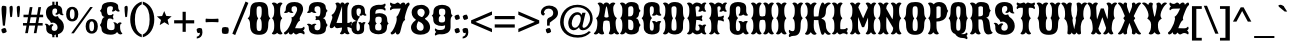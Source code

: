 SplineFontDB: 3.0
FontName: Casedana
FullName: Casedana
FamilyName: Casedana
Weight: Normal
Copyright: Copyright (c) 2011 by vernon adams. All rights reserved.
Version: 001.001
ItalicAngle: 0
UnderlinePosition: -103
UnderlineWidth: 102
Ascent: 1638
Descent: 410
sfntRevision: 0x00010000
LayerCount: 2
Layer: 0 0 "Back"  1
Layer: 1 0 "Fore"  0
NeedsXUIDChange: 1
XUID: [1021 14 500265001 2723872]
FSType: 0
OS2Version: 3
OS2_WeightWidthSlopeOnly: 0
OS2_UseTypoMetrics: 1
CreationTime: 1314885505
ModificationTime: 1314892430
PfmFamily: 17
TTFWeight: 400
TTFWidth: 5
LineGap: 108
VLineGap: 0
Panose: 2 0 8 3 5 0 0 2 0 3
OS2TypoAscent: -264
OS2TypoAOffset: 1
OS2TypoDescent: -24
OS2TypoDOffset: 1
OS2TypoLinegap: 108
OS2WinAscent: 0
OS2WinAOffset: 1
OS2WinDescent: -42
OS2WinDOffset: 1
HheadAscent: -730
HheadAOffset: 1
HheadDescent: 81
HheadDOffset: 1
OS2SubXSize: 1331
OS2SubYSize: 1228
OS2SubXOff: 0
OS2SubYOff: 153
OS2SupXSize: 1331
OS2SupYSize: 1228
OS2SupXOff: 0
OS2SupYOff: 716
OS2StrikeYSize: 102
OS2StrikeYPos: 211
OS2Vendor: 'newt'
OS2CodePages: 20000083.00000000
OS2UnicodeRanges: 00000007.00000000.00000000.00000000
DEI: 91125
LangName: 1033 "" "" "Regular" "1.000;newt;Casedana" "" "Version 1.000;PS 001.001;hotconv 1.0.56" "" "Casedana is a trademark of vernon adams." "vernon adams" "vernon adams" "Copyright (c) 2011 by vernon adams. All rights reserved." 
Encoding: UnicodeBmp
Compacted: 1
UnicodeInterp: none
NameList: Adobe Glyph List
DisplaySize: -48
AntiAlias: 1
FitToEm: 1
WinInfo: 0 27 13
BeginPrivate: 8
BlueValues 38 [-132 0 1420 1420 1442 1509 1561 1586]
OtherBlues 11 [-515 -349]
BlueScale 9 0.0059639
BlueShift 2 19
StdHW 5 [180]
StdVW 5 [232]
StemSnapH 9 [151 180]
StemSnapV 21 [127 232 260 311 331]
EndPrivate
BeginChars: 65543 350

StartChar: .notdef
Encoding: 65536 -1 0
Width: 255
Flags: W
LayerCount: 2
EndChar

StartChar: space
Encoding: 32 32 1
Width: 255
Flags: W
LayerCount: 2
EndChar

StartChar: exclam
Encoding: 33 33 2
Width: 409
Flags: W
LayerCount: 2
Fore
SplineSet
252 377 m 1
 148 377 l 1
 91 976 l 1
 86 1069 l 2
 83 1122 78 1176 78 1228 c 0
 78 1288 87 1341 110 1384 c 1
 132 1391 157 1395 184 1395 c 0
 244 1395 289 1379 322 1354 c 1
 329 1314 330 1272 330 1228 c 0
 330 1161 326 1094 323 1027 c 1
 252 377 l 1
67 183 m 1
 108 226 182 259 266 259 c 1
 309 218 342 144 342 60 c 1
 301 17 227 -16 143 -16 c 1
 100 25 67 99 67 183 c 1
EndSplineSet
EndChar

StartChar: quotedbl
Encoding: 34 34 3
Width: 693
Flags: W
LayerCount: 2
Fore
SplineSet
242 1192 m 1
 209 841 l 1
 190 820 165 810 134 810 c 1
 119 819 111 839 108 870 c 2
 85 1113 l 1
 82 1186 77 1260 77 1332 c 1
 105 1379 146 1395 201 1395 c 1
 228 1379 243 1347 243 1284 c 0
 243 1253 242 1223 242 1192 c 1
614 1192 m 1
 581 841 l 1
 561 820 536 810 505 810 c 1
 492 819 483 839 480 870 c 2
 457 1113 l 1
 454 1186 449 1260 449 1332 c 1
 477 1379 518 1395 573 1395 c 1
 600 1379 615 1347 615 1284 c 0
 615 1253 614 1223 614 1192 c 1
EndSplineSet
EndChar

StartChar: numbersign
Encoding: 35 35 4
Width: 1137
Flags: W
LayerCount: 2
Fore
SplineSet
1058 510 m 1
 1058 381 l 1
 810 381 l 1
 741 -8 l 1
 605 -8 l 1
 673 381 l 1
 369 381 l 1
 300 -8 l 1
 163 -8 l 1
 231 381 l 1
 50 381 l 1
 50 510 l 1
 255 510 l 1
 308 807 l 1
 77 807 l 1
 77 937 l 1
 332 937 l 1
 399 1326 l 1
 536 1326 l 1
 469 937 l 1
 772 937 l 1
 839 1326 l 1
 977 1326 l 1
 909 937 l 1
 1083 937 l 1
 1083 807 l 1
 885 807 l 1
 833 510 l 1
 1058 510 l 1
749 807 m 1
 444 807 l 1
 391 510 l 1
 696 510 l 1
 749 807 l 1
EndSplineSet
EndChar

StartChar: dollar
Encoding: 36 36 5
Width: 1070
Flags: W
LayerCount: 2
Fore
SplineSet
536 -217 m 1
 425 -217 l 1
 418 -130 425 -71 425 3 c 1
 536 3 l 1
 536 -217 l 1
536 1383 m 1
 425 1383 l 1
 425 1603 l 1
 536 1603 l 1
 536 1383 l 1
716 -217 m 1
 605 -217 l 1
 605 3 l 1
 716 3 l 1
 716 -217 l 1
716 1383 m 1
 605 1383 l 1
 605 1603 l 1
 716 1603 l 1
 716 1383 l 1
357 517 m 0
 333 530 341 597 266 657 c 1
 164 747 100 879 100 1050 c 0
 100 1304 275 1441 538 1441 c 0
 696 1441 934 1400 934 1137 c 2
 934 1088 l 2
 934 1024 940 975 1010 932 c 1
 1010 932 993 906 950 906 c 0
 844 906 778 998 775 1006 c 1
 773 1002 717 934 651 934 c 0
 590 934 580 966 578 977 c 1
 641 1009 674 1051 674 1145 c 0
 674 1204 647 1259 567 1259 c 0
 442 1259 424 1154 424 1080 c 0
 424 949 472 887 558 847 c 0
 567 843 579 841 590 841 c 0
 635 841 690 866 708 866 c 0
 710 866 711 866 712 865 c 0
 729 856 734 768 795 734 c 1
 922 647 1019 515 1019 329 c 0
 1019 74 832 -84 546 -84 c 0
 374 -84 115 -39 115 225 c 0
 115 237 116 249 116 294 c 0
 116 355 102 411 38 452 c 1
 38 452 56 479 98 479 c 0
 208 479 263 373 263 369 c 1
 263 369 334 452 407 452 c 0
 471 452 482 415 483 407 c 1
 425 372 395 326 395 227 c 0
 395 168 434 107 539 107 c 0
 660 107 695 217 695 277 c 0
 695 415 622 471 534 516 c 1
 507 528 482 532 460 532 c 0
 415 532 381 516 364 516 c 0
 361 516 359 516 357 517 c 0
EndSplineSet
EndChar

StartChar: percent
Encoding: 37 37 6
Width: 1733
Flags: W
LayerCount: 2
Fore
SplineSet
370 1220 m 0
 289 1220 248 1136 248 967 c 0
 248 797 289 712 370 712 c 0
 451 712 491 797 491 967 c 0
 491 1136 451 1220 370 1220 c 0
452 -16 m 1
 316 -16 l 1
 1292 1330 l 1
 1423 1330 l 1
 452 -16 l 1
1369 596 m 0
 1288 596 1247 511 1247 342 c 0
 1247 173 1288 88 1369 88 c 0
 1450 88 1491 173 1491 342 c 0
 1491 511 1450 596 1369 596 c 0
370 1340 m 0
 574 1340 682 1196 682 967 c 0
 682 738 574 594 370 594 c 0
 165 594 57 738 57 967 c 0
 57 1196 165 1340 370 1340 c 0
1369 715 m 0
 1573 715 1681 571 1681 342 c 0
 1681 114 1573 -31 1369 -31 c 0
 1164 -31 1057 114 1057 342 c 0
 1057 571 1164 715 1369 715 c 0
EndSplineSet
EndChar

StartChar: ampersand
Encoding: 38 38 7
Width: 1233
Flags: W
LayerCount: 2
Fore
SplineSet
797 285 m 0
 797 302 801 335 801 372 c 0
 801 434 790 505 729 525 c 1
 729 525 737 551 780 551 c 0
 882 551 941 452 941 458 c 1
 941 458 996 546 1079 546 c 0
 1111 546 1156 533 1156 493 c 2
 1156 486 l 1
 1079 453 1079 398 1079 326 c 0
 1079 155 1112 47 1199 -22 c 1
 1199 -22 1168 -73 1095 -73 c 0
 995 -73 928 52 928 52 c 1
 851 -69 700 -86 584 -86 c 0
 346 -86 134 7 134 193 c 0
 134 326 47 384 47 408 c 0
 47 422 134 510 134 589 c 0
 134 640 185 806 290 821 c 1
 185 829 134 926 134 978 c 0
 134 1092 47 1118 47 1130 c 0
 47 1152 144 1209 144 1323 c 0
 144 1513 361 1586 604 1586 c 0
 727 1586 980 1536 980 1374 c 2
 980 1373 l 2
 980 1250 1000 1189 1063 1136 c 1
 1063 1136 1060 1096 991 1096 c 0
 908 1096 851 1174 851 1174 c 1
 851 1174 793 1096 698 1096 c 0
 667 1096 666 1136 666 1136 c 1
 703 1177 710 1211 710 1302 c 0
 710 1344 662 1372 580 1372 c 0
 430 1372 412 1273 412 1197 c 0
 412 1092 401 913 533 913 c 0
 647 913 682 935 713 979 c 1
 713 979 740 976 740 929 c 0
 740 865 700 826 700 826 c 1
 700 826 740 792 740 735 c 0
 740 686 713 684 713 684 c 1
 672 727 632 743 532 743 c 0
 408 743 411 532 411 336 c 0
 411 254 434 146 630 146 c 0
 778 146 797 209 797 285 c 0
EndSplineSet
EndChar

StartChar: quoteright
Encoding: 8217 8217 8
Width: 445
Flags: W
LayerCount: 2
Fore
SplineSet
86 853 m 1
 86 947 l 1
 189 972 248 1026 248 1149 c 1
 246 1149 l 1
 219 1136 177 1132 138 1132 c 1
 107 1173 76 1239 76 1319 c 1
 97 1362 150 1395 214 1395 c 0
 265 1395 309 1381 348 1360 c 1
 365 1297 375 1229 375 1158 c 0
 375 974 262 869 86 853 c 1
EndSplineSet
EndChar

StartChar: parenleft
Encoding: 40 40 9
Width: 690
Flags: W
LayerCount: 2
Fore
SplineSet
653 1608 m 1
 653 1467 l 1
 379 1342 302 1034 302 694 c 0
 302 355 379 44 653 -78 c 1
 653 -219 l 1
 265 -110 63 265 63 694 c 0
 63 1122 265 1499 653 1608 c 1
EndSplineSet
EndChar

StartChar: parenright
Encoding: 41 41 10
Width: 695
Flags: W
LayerCount: 2
Fore
SplineSet
40 -219 m 1
 40 -78 l 1
 314 44 391 355 391 694 c 0
 391 1034 314 1342 40 1467 c 1
 40 1608 l 1
 427 1499 630 1123 630 694 c 0
 630 266 427 -112 40 -219 c 1
EndSplineSet
EndChar

StartChar: asterisk
Encoding: 42 42 11
Width: 846
Flags: W
LayerCount: 2
Fore
SplineSet
660 412 m 1
 658 408 l 1
 430 550 l 1
 193 406 l 1
 192 409 l 1
 256 667 l 1
 46 849 l 1
 314 869 l 1
 422 1125 l 1
 524 876 l 1
 800 853 l 1
 595 679 l 1
 660 412 l 1
EndSplineSet
EndChar

StartChar: plus
Encoding: 43 43 12
Width: 1143
Flags: W
LayerCount: 2
Fore
SplineSet
491 655 m 1
 491 1087 l 1
 654 1087 l 1
 654 655 l 1
 1086 655 l 1
 1086 492 l 1
 654 492 l 1
 654 60 l 1
 491 60 l 1
 491 492 l 1
 59 492 l 1
 59 655 l 1
 491 655 l 1
EndSplineSet
EndChar

StartChar: comma
Encoding: 44 44 13
Width: 459
Flags: W
LayerCount: 2
Fore
SplineSet
91 -283 m 1
 91 -189 l 1
 194 -163 253 -109 253 13 c 1
 251 13 l 1
 224 1 182 -3 143 -3 c 1
 112 38 81 103 81 183 c 1
 102 226 155 259 219 259 c 0
 270 259 314 245 353 224 c 1
 370 161 380 93 380 22 c 0
 380 -160 267 -267 91 -283 c 1
EndSplineSet
EndChar

StartChar: hyphen
Encoding: 45 45 14
Width: 826
Flags: W
LayerCount: 2
Fore
SplineSet
107 548 m 1
 107 548 82 551 82 594 c 2
 82 690 l 2
 82 733 107 736 107 736 c 1
 175 726 296 723 423 723 c 0
 539 723 665 729 717 736 c 1
 717 736 742 733 742 690 c 2
 742 594 l 2
 742 550 717 548 717 548 c 1
 670 554 538 561 420 561 c 0
 291 561 169 558 107 548 c 1
EndSplineSet
EndChar

StartChar: period
Encoding: 46 46 15
Width: 547
Flags: W
LayerCount: 2
Fore
SplineSet
120 274 m 1
 161 295 214 307 272 307 c 0
 318 307 368 299 417 282 c 1
 438 241 450 189 450 132 c 0
 450 84 441 34 424 -15 c 1
 383 -36 330 -48 272 -48 c 0
 225 -48 175 -40 125 -22 c 1
 105 18 94 69 94 126 c 0
 94 173 102 224 120 274 c 1
EndSplineSet
EndChar

StartChar: slash
Encoding: 47 47 16
Width: 831
Flags: W
LayerCount: 2
Fore
SplineSet
69 -35 m 1
 745 1612 l 1
 890 1542 l 1
 214 -105 l 1
 69 -35 l 1
EndSplineSet
EndChar

StartChar: zero
Encoding: 48 48 17
Width: 1235
Flags: W
LayerCount: 2
Fore
SplineSet
492 421 m 0
 492 206 492 98 622 98 c 0
 753 98 754 218 754 432 c 0
 754 705 669 733 669 748 c 0
 669 777 754 772 754 1088 c 0
 754 1290 752 1372 622 1372 c 0
 493 1372 491 1290 491 1088 c 0
 491 772 575 777 575 748 c 0
 575 730 492 695 492 421 c 0
1087 421 m 0
 1087 37 920 -92 622 -92 c 0
 324 -92 157 37 157 421 c 0
 157 708 33 734 33 748 c 0
 33 773 157 779 157 1077 c 0
 157 1505 324 1586 623 1586 c 0
 920 1586 1087 1505 1087 1077 c 0
 1087 784 1197 772 1197 748 c 0
 1197 746 1194 744 1188 739 c 0
 1155 714 1087 659 1087 421 c 0
EndSplineSet
EndChar

StartChar: one
Encoding: 49 49 18
Width: 627
Flags: W
LayerCount: 2
Fore
SplineSet
166 375 m 0
 166 726 57 722 57 756 c 0
 57 801 166 770 166 1148 c 0
 166 1338 135 1415 45 1503 c 1
 45 1503 49 1562 150 1562 c 0
 254 1562 315 1477 315 1477 c 1
 315 1477 377 1562 480 1562 c 0
 582 1562 586 1503 586 1503 c 1
 496 1415 465 1338 465 1148 c 0
 465 770 574 801 574 756 c 0
 574 722 465 726 465 375 c 0
 465 169 496 80 586 -14 c 1
 586 -14 582 -74 480 -74 c 0
 377 -74 315 11 315 11 c 1
 315 11 254 -74 150 -74 c 0
 50 -74 45 -14 45 -14 c 1
 135 80 166 169 166 375 c 0
EndSplineSet
EndChar

StartChar: two
Encoding: 50 50 19
Width: 1187
Flags: W
LayerCount: 2
Fore
SplineSet
651 1006 m 1
 671 1036 723 1131 723 1206 c 0
 723 1295 692 1372 592 1372 c 0
 451 1372 438 1297 438 1226 c 0
 438 1130 439 1105 532 1068 c 1
 532 1068 527 1024 452 1024 c 0
 354 1024 295 1088 295 1088 c 1
 295 1088 228 1024 130 1024 c 0
 54 1024 51 1068 51 1068 c 1
 120 1108 142 1143 142 1227 c 0
 142 1547 405 1586 598 1586 c 0
 826 1586 1028 1483 1028 1223 c 0
 1028 1008 853 852 853 720 c 0
 853 671 875 646 875 635 c 1
 865 634 865 633 865 631 c 1
 830 619 753 591 618 246 c 1
 732 246 761 240 868 240 c 0
 970 240 1022 266 1074 327 c 1
 1074 327 1107 307 1107 251 c 0
 1107 183 1035 133 1027 129 c 1
 1044 116 1107 67 1107 2 c 0
 1107 -61 1080 -72 1073 -74 c 1
 1000 -20 936 0 879 0 c 0
 795 0 734 -75 667 -75 c 0
 630 -75 590 -45 542 18 c 1
 527 18 525 15 523 11 c 0
 508 -11 469 -75 412 -75 c 0
 312 -75 304 -17 304 -1 c 2
 304 46 l 1
 304 46 196 -76 118 -76 c 0
 89 -76 49 -50 49 -1 c 0
 49 7 50 14 54 24 c 1
 190 116 276 211 386 477 c 1
 441 595 450 671 450 717 c 0
 450 761 426 786 426 796 c 0
 426 818 537 757 651 1006 c 1
EndSplineSet
EndChar

StartChar: three
Encoding: 51 51 20
Width: 1142
Flags: W
LayerCount: 2
Fore
SplineSet
629 675 m 0
 569 675 542 670 514 656 c 1
 514 656 487 659 487 707 c 0
 487 740 527 758 527 758 c 1
 527 758 487 781 487 821 c 0
 487 868 514 871 514 871 c 1
 543 857 569 853 629 853 c 0
 734 853 739 1030 739 1165 c 0
 739 1243 744 1372 592 1372 c 0
 451 1372 438 1297 438 1226 c 0
 438 1130 439 1105 532 1068 c 1
 532 1068 527 1024 452 1024 c 0
 354 1024 295 1088 295 1088 c 1
 295 1088 228 1024 130 1024 c 0
 54 1024 51 1068 51 1068 c 1
 120 1108 142 1143 142 1227 c 0
 142 1547 405 1586 598 1586 c 0
 816 1586 1008 1513 1008 1323 c 0
 1008 1209 1105 1152 1105 1130 c 0
 1105 1116 1018 1088 1018 958 c 0
 1018 894 967 772 862 761 c 1
 967 750 1018 612 1018 569 c 0
 1018 498 1105 420 1105 408 c 0
 1105 384 1018 326 1018 193 c 0
 1018 14 831 -75 598 -75 c 0
 405 -75 142 -37 142 274 c 0
 142 358 120 394 51 433 c 1
 51 433 54 477 130 477 c 0
 228 477 295 413 295 413 c 1
 295 413 354 477 452 477 c 0
 527 477 532 433 532 433 c 1
 439 398 438 375 438 285 c 0
 438 214 451 139 592 139 c 0
 729 139 739 275 739 359 c 0
 739 518 737 675 629 675 c 0
EndSplineSet
EndChar

StartChar: four
Encoding: 52 52 21
Width: 1151
Flags: W
LayerCount: 2
Fore
SplineSet
994 515 m 2
 1087 515 1134 538 1182 584 c 1
 1182 584 1222 580 1222 514 c 0
 1222 455 1170 419 1165 416 c 1
 1167 414 1222 377 1222 317 c 0
 1222 251 1182 246 1182 246 c 1
 1113 290 1056 306 1003 306 c 2
 992 306 l 1
 996 143 1025 67 1102 -13 c 1
 1102 -13 1098 -67 1006 -67 c 0
 912 -67 856 10 856 10 c 1
 856 10 800 -67 706 -67 c 0
 615 -67 610 -13 610 -13 c 1
 682 62 712 134 718 277 c 1
 711 278 704 278 697 278 c 0
 625 278 549 246 481 246 c 0
 423 246 371 270 334 360 c 1
 334 360 276 246 178 246 c 0
 112 246 89 277 89 324 c 0
 89 404 143 530 171 615 c 1
 205 699 224 753 224 794 c 0
 224 889 177 897 177 913 c 0
 177 951 301 925 407 1228 c 0
 427 1285 435 1332 435 1368 c 0
 435 1423 415 1462 375 1503 c 1
 375 1503 398 1562 499 1562 c 0
 609 1562 621 1457 621 1457 c 1
 636 1536 687 1565 738 1565 c 0
 794 1565 851 1519 856 1465 c 1
 856 1465 912 1562 1006 1562 c 0
 1078 1562 1082 1508 1082 1508 c 1
 1014 1412 992 1338 992 1146 c 2
 992 515 l 1
 994 515 l 2
434 516 m 1
 487 516 551 516 720 515 c 1
 720 1373 l 1
 555 854 460 611 434 516 c 1
EndSplineSet
EndChar

StartChar: five
Encoding: 53 53 22
Width: 885
Flags: W
LayerCount: 2
Fore
SplineSet
333 359 m 0
 333 198 334 106 405 106 c 0
 505 106 509 235 509 300 c 0
 509 419 491 466 426 521 c 1
 426 521 429 561 498 561 c 0
 569 561 611 503 611 503 c 1
 611 503 654 561 725 561 c 0
 794 561 797 521 797 521 c 1
 735 469 723 422 723 314 c 2
 723 193 l 2
 723 -33 534 -66 393 -66 c 0
 202 -66 73 55 73 257 c 2
 73 351 l 2
 73 587 259 608 335 608 c 0
 352 608 363 607 366 607 c 1
 256 638 73 698 73 1024 c 2
 73 1118 l 2
 73 1355 235 1442 420 1442 c 0
 569 1442 763 1408 763 1111 c 0
 763 1013 783 971 846 924 c 1
 846 924 843 884 774 884 c 0
 703 884 660 942 660 942 c 1
 660 942 618 884 547 884 c 0
 478 884 475 924 475 924 c 1
 547 977 559 1021 559 1147 c 0
 559 1197 547 1262 444 1262 c 0
 339 1262 334 1180 334 1099 c 0
 334 866 423 866 523 843 c 1
 523 843 333 669 333 359 c 0
EndSplineSet
EndChar

StartChar: six
Encoding: 54 54 23
Width: 1149
Flags: W
LayerCount: 2
Fore
SplineSet
504 486 m 0
 504 473 417 476 417 307 c 0
 417 200 430 129 582 129 c 0
 742 129 743 186 743 307 c 0
 743 476 655 472 655 486 c 0
 655 499 753 503 753 663 c 0
 753 784 752 837 582 837 c 0
 439 837 427 768 427 663 c 0
 427 503 504 499 504 486 c 0
585 -65 m 0
 359 -65 126 30 126 292 c 0
 126 472 39 470 39 486 c 0
 39 503 148 523 148 755 c 2
 148 1087 l 2
 148 1382 456 1444 590 1444 c 0
 635 1444 674 1440 721 1440 c 0
 781 1440 845 1458 921 1509 c 1
 921 1509 952 1492 952 1437 c 0
 952 1372 880 1324 880 1324 c 1
 880 1324 952 1279 952 1212 c 0
 952 1155 929 1144 922 1142 c 1
 870 1195 813 1221 711 1221 c 0
 427 1221 428 1131 428 981 c 1
 505 1002 570 1017 635 1017 c 0
 841 1017 1034 934 1034 687 c 0
 1034 507 1111 501 1111 486 c 0
 1111 470 1024 472 1024 292 c 0
 1024 30 811 -65 585 -65 c 0
EndSplineSet
EndChar

StartChar: seven
Encoding: 55 55 24
Width: 1089
Flags: W
LayerCount: 2
Fore
SplineSet
819 662 m 1
 672 622 622 157 557 11 c 1
 542 -11 503 -75 446 -75 c 0
 364 -75 358 -17 358 -1 c 2
 358 46 l 1
 358 46 238 -76 152 -76 c 0
 123 -76 83 -50 83 -1 c 0
 83 7 84 14 88 24 c 1
 196 78 397 487 397 731 c 0
 397 768 392 801 381 828 c 1
 380 827 l 1
 384 832 l 1
 388 850 440 838 543 1099 c 1
 543 1098 l 1
 561 1150 598 1255 598 1255 c 1
 598 1255 408 1246 282 1246 c 0
 186 1246 133 1220 82 1162 c 1
 82 1162 51 1180 51 1236 c 0
 51 1305 120 1357 128 1363 c 1
 122 1366 51 1416 51 1485 c 0
 51 1542 74 1557 84 1560 c 1
 155 1506 214 1488 272 1488 c 0
 310 1488 340 1509 372 1529 c 1
 371 1529 l 1
 396 1546 422 1561 448 1561 c 0
 483 1561 528 1529 579 1461 c 1
 579 1461 642 1561 734 1561 c 0
 829 1561 836 1478 836 1438 c 1
 836 1438 930 1561 1000 1561 c 0
 1030 1561 1055 1528 1055 1472 c 0
 1055 1461 1054 1449 1049 1436 c 1
 969 1350 936 1253 857 994 c 1
 819 859 807 795 807 750 c 0
 807 701 829 676 829 665 c 1
 819 664 819 663 819 661 c 2
 819 662 l 1
EndSplineSet
EndChar

StartChar: eight
Encoding: 56 56 25
Width: 1082
Flags: W
LayerCount: 2
Fore
SplineSet
390 627 m 1
 204 723 84 867 84 1050 c 0
 84 1304 283 1442 582 1442 c 0
 830 1442 998 1265 998 1068 c 0
 998 928 884 778 614 673 c 1
 533 681 518 687 518 693 c 0
 518 717 534 760 539 759 c 1
 671 828 752 945 752 1051 c 0
 752 1182 656 1244 561 1244 c 0
 469 1244 378 1187 378 1080 c 0
 378 959 421 886 572 826 c 1
 803 738 1028 549 1028 297 c 0
 1028 30 809 -85 540 -85 c 0
 194 -85 52 92 52 294 c 0
 52 453 199 633 432 739 c 1
 501 702 l 1
 450 657 340 486 340 331 c 0
 340 172 441 116 538 116 c 0
 620 116 699 162 699 288 c 0
 699 517 529 541 390 627 c 1
EndSplineSet
EndChar

StartChar: nine
Encoding: 57 57 26
Width: 1151
Flags: W
LayerCount: 2
Fore
SplineSet
646 891 m 0
 646 904 733 901 733 1070 c 0
 733 1177 720 1248 568 1248 c 0
 408 1248 407 1191 407 1070 c 0
 407 901 495 905 495 891 c 0
 495 878 397 874 397 714 c 0
 397 593 398 540 568 540 c 0
 711 540 723 609 723 714 c 0
 723 874 646 878 646 891 c 0
565 1442 m 0
 791 1442 1024 1347 1024 1085 c 0
 1024 905 1111 907 1111 891 c 0
 1111 874 1002 854 1002 622 c 2
 1002 290 l 2
 1002 -5 694 -67 560 -67 c 0
 515 -67 476 -63 429 -63 c 0
 369 -63 305 -81 229 -132 c 1
 229 -132 198 -115 198 -60 c 0
 198 5 270 53 270 53 c 1
 270 53 198 98 198 165 c 0
 198 222 221 233 228 235 c 1
 280 182 337 156 439 156 c 0
 723 156 722 246 722 396 c 1
 661 375 608 360 555 360 c 0
 329 360 116 443 116 690 c 0
 116 870 39 876 39 891 c 0
 39 907 126 905 126 1085 c 0
 126 1347 339 1442 565 1442 c 0
EndSplineSet
EndChar

StartChar: colon
Encoding: 58 58 27
Width: 431
Flags: W
LayerCount: 2
Fore
SplineSet
79 183 m 1
 120 226 193 259 277 259 c 1
 320 218 353 144 353 60 c 1
 312 17 238 -16 154 -16 c 1
 111 25 79 99 79 183 c 1
79 867 m 1
 120 910 193 943 277 943 c 1
 320 902 353 828 353 744 c 1
 312 701 238 668 154 668 c 1
 111 709 79 783 79 867 c 1
EndSplineSet
EndChar

StartChar: semicolon
Encoding: 59 59 28
Width: 448
Flags: W
LayerCount: 2
Fore
SplineSet
85 -283 m 1
 85 -189 l 1
 188 -163 247 -109 247 13 c 1
 245 13 l 1
 218 1 176 -3 137 -3 c 1
 106 38 75 103 75 183 c 1
 96 226 149 259 213 259 c 0
 264 259 308 245 347 224 c 1
 364 161 374 93 374 22 c 0
 374 -160 261 -267 85 -283 c 1
89 867 m 1
 130 910 203 943 287 943 c 1
 330 902 363 828 363 744 c 1
 322 701 248 668 164 668 c 1
 121 709 89 783 89 867 c 1
EndSplineSet
EndChar

StartChar: less
Encoding: 60 60 29
Width: 1195
Flags: W
LayerCount: 2
Fore
SplineSet
1126 216 m 1
 1126 41 l 1
 57 498 l 1
 57 648 l 1
 1126 1107 l 1
 1126 931 l 1
 281 573 l 1
 1126 216 l 1
EndSplineSet
EndChar

StartChar: equal
Encoding: 61 61 30
Width: 1206
Flags: W
LayerCount: 2
Fore
SplineSet
1115 870 m 1
 1115 707 l 1
 88 707 l 1
 88 870 l 1
 1115 870 l 1
1115 441 m 1
 1115 278 l 1
 88 278 l 1
 88 441 l 1
 1115 441 l 1
EndSplineSet
EndChar

StartChar: greater
Encoding: 62 62 31
Width: 1194
Flags: W
LayerCount: 2
Fore
SplineSet
69 216 m 1
 914 573 l 1
 69 931 l 1
 69 1106 l 1
 1138 648 l 1
 1138 498 l 1
 69 41 l 1
 69 216 l 1
EndSplineSet
EndChar

StartChar: question
Encoding: 63 63 32
Width: 975
Flags: W
LayerCount: 2
Fore
SplineSet
492 377 m 1
 363 377 l 1
 363 654 l 1
 366 697 391 730 422 763 c 1
 449 776 476 790 503 806 c 1
 599 838 679 906 679 1031 c 0
 679 1170 567 1249 444 1249 c 0
 293 1249 204 1167 197 1006 c 1
 208 1012 221 1017 235 1017 c 0
 241 1017 256 1018 256 1008 c 0
 256 998 251 976 228 944 c 1
 227 917 206 897 168 897 c 0
 91 897 46 984 46 1062 c 0
 46 1067 47 1072 47 1077 c 0
 74 1306 284 1406 470 1406 c 0
 711 1406 923 1275 923 1024 c 0
 923 761 638 662 505 533 c 1
 500 481 496 429 492 377 c 1
294 183 m 1
 335 226 409 259 493 259 c 1
 536 218 568 144 568 60 c 1
 527 17 454 -16 370 -16 c 1
 327 25 294 99 294 183 c 1
EndSplineSet
EndChar

StartChar: at
Encoding: 64 64 33
Width: 1785
Flags: W
LayerCount: 2
Fore
SplineSet
652 496 m 0
 652 356 724 268 818 268 c 0
 990 268 1116 555 1116 733 c 0
 1116 862 1060 938 954 938 c 0
 774 938 652 682 652 496 c 0
1165 923 m 1
 1193 1038 l 1
 1360 1038 l 1
 1207 379 l 1
 1204 371 1203 363 1203 354 c 0
 1203 309 1223 266 1274 266 c 0
 1388 266 1591 475 1591 748 c 0
 1591 1046 1329 1319 941 1319 c 0
 559 1319 238 1034 238 553 c 0
 238 175 513 -106 964 -106 c 0
 1217 -106 1397 -32 1529 95 c 1
 1635 49 l 1
 1478 -121 1271 -237 966 -237 c 0
 342 -237 57 163 57 557 c 0
 57 985 359 1446 945 1446 c 0
 1408 1446 1725 1132 1725 747 c 0
 1725 463 1516 140 1223 140 c 0
 1092 140 1031 225 1031 298 c 1
 1029 298 l 1
 974 230 869 145 753 142 c 1
 649 142 524 203 492 379 c 1
 480 416 473 458 473 503 c 0
 473 763 675 1067 940 1067 c 0
 1051 1067 1114 1007 1165 923 c 1
EndSplineSet
EndChar

StartChar: A
Encoding: 65 65 34
Width: 1278
Flags: W
LayerCount: 2
Fore
SplineSet
1114 375 m 0
 1137 169 1180 80 1285 -14 c 1
 1285 -14 1286 -74 1189 -74 c 0
 1098 -74 1036 11 1036 11 c 1
 1036 11 983 -74 870 -74 c 0
 768 -74 757 -14 757 -14 c 1
 801 61 826 134 826 256 c 0
 826 400 808 520 784 601 c 1
 757 627 697 640 637 640 c 0
 579 640 520 627 494 602 c 1
 470 521 453 402 453 257 c 0
 453 134 477 61 521 -14 c 1
 521 -14 510 -74 409 -74 c 0
 295 -74 242 11 242 11 c 1
 242 11 180 -74 89 -74 c 0
 -8 -74 -7 -14 -7 -14 c 1
 98 80 141 169 164 375 c 0
 170 428 172 473 172 510 c 0
 172 721 108 726 108 754 c 0
 108 802 239 765 289 1148 c 1
 291 1188 294 1226 294 1263 c 0
 294 1346 270 1425 186 1503 c 1
 186 1503 198 1562 298 1562 c 0
 421 1562 478 1456 478 1456 c 1
 512 1531 577 1562 638 1562 c 0
 701 1562 762 1526 800 1456 c 1
 800 1456 857 1562 980 1562 c 0
 1080 1562 1092 1503 1092 1503 c 1
 1008 1429 984 1351 984 1265 c 0
 984 1228 987 1189 989 1148 c 1
 1038 770 1165 801 1170 756 c 1
 1170 727 1105 725 1105 510 c 0
 1105 473 1108 428 1114 375 c 0
530 857 m 0
 529 854 529 852 529 849 c 0
 529 810 586 790 637 790 c 0
 691 790 748 810 748 850 c 0
 748 853 748 855 747 858 c 0
 736 917 677 1367 641 1367 c 0
 604 1367 541 915 530 857 c 0
EndSplineSet
EndChar

StartChar: B
Encoding: 66 66 35
Width: 1142
Flags: W
LayerCount: 2
Fore
SplineSet
862 761 m 1
 967 750 1018 612 1018 569 c 0
 1018 498 1105 420 1105 408 c 0
 1105 384 1018 326 1018 193 c 0
 1018 14 846 -73 648 -73 c 0
 544 -73 413 -61 344 42 c 1
 344 42 269 -73 157 -73 c 0
 84 -73 53 -22 53 -22 c 1
 140 59 173 185 173 386 c 0
 173 727 64 723 64 756 c 0
 64 801 173 772 173 1151 c 0
 173 1334 142 1417 52 1503 c 1
 52 1503 56 1562 157 1562 c 0
 274 1562 344 1459 344 1459 c 1
 413 1569 544 1586 648 1586 c 0
 841 1586 1008 1513 1008 1323 c 0
 1008 1209 1105 1152 1105 1130 c 0
 1105 1116 1018 1088 1018 958 c 0
 1018 894 967 772 862 761 c 1
471 853 m 1
 559 853 l 2
 724 853 738 1007 738 1137 c 0
 738 1204 758 1372 622 1372 c 0
 474 1372 472 1285 472 1220 c 0
 472 870 471 853 471 853 c 1
471 682 m 1
 471 682 472 659 472 309 c 0
 472 240 474 146 622 146 c 0
 758 146 739 330 739 400 c 0
 739 545 723 683 510 683 c 0
 485 683 471 682 471 682 c 1
EndSplineSet
EndChar

StartChar: C
Encoding: 67 67 36
Width: 1081
Flags: W
LayerCount: 2
Fore
SplineSet
451 395 m 0
 451 218 452 117 563 117 c 0
 653 117 656 254 656 327 c 0
 656 460 638 512 565 573 c 1
 565 573 568 617 644 617 c 0
 735 617 790 553 790 553 c 1
 790 553 857 617 955 617 c 0
 1031 617 1034 573 1034 573 c 1
 966 516 953 464 953 345 c 2
 953 212 l 2
 953 -36 719 -73 550 -73 c 0
 307 -73 143 61 143 283 c 2
 143 386 l 2
 143 727 34 723 34 756 c 0
 34 799 143 770 143 1126 c 2
 143 1230 l 2
 143 1491 332 1586 547 1586 c 0
 720 1586 953 1549 953 1300 c 2
 953 1167 l 2
 953 1043 975 988 1044 928 c 1
 1044 928 1041 884 965 884 c 0
 867 884 800 948 800 948 c 1
 800 948 741 884 643 884 c 0
 568 884 563 928 563 928 c 1
 644 994 656 1045 656 1202 c 0
 656 1275 645 1372 551 1372 c 0
 438 1372 450 1232 450 1154 c 0
 450 779 560 809 560 765 c 0
 560 732 451 736 451 395 c 0
EndSplineSet
EndChar

StartChar: D
Encoding: 68 68 37
Width: 1207
Flags: W
LayerCount: 2
Fore
SplineSet
484 342 m 0
 484 210 487 117 615 117 c 0
 748 117 746 200 746 351 c 0
 746 722 670 719 670 756 c 0
 670 809 746 762 746 1218 c 0
 746 1258 746 1372 624 1372 c 0
 486 1372 484 1285 484 1220 c 0
 484 763 560 807 560 756 c 0
 560 718 484 723 484 342 c 0
174 386 m 0
 174 727 65 723 65 756 c 0
 65 802 174 773 174 1163 c 0
 174 1341 143 1419 53 1503 c 1
 53 1503 57 1562 158 1562 c 0
 269 1562 336 1462 336 1462 c 1
 413 1570 557 1586 672 1586 c 0
 887 1586 1076 1491 1076 1230 c 2
 1076 1126 l 2
 1076 770 1163 799 1163 756 c 0
 1163 723 1076 727 1076 386 c 2
 1076 283 l 2
 1076 61 916 -74 680 -74 c 0
 557 -74 414 -51 336 41 c 1
 336 41 269 -74 158 -74 c 0
 57 -74 53 -14 53 -14 c 1
 143 74 174 197 174 386 c 0
EndSplineSet
EndChar

StartChar: E
Encoding: 69 69 38
Width: 1104
Flags: W
LayerCount: 2
Fore
SplineSet
526 669 m 1
 482 206 l 1
 482 120 546 117 581 117 c 0
 669 117 700 176 700 237 c 0
 700 310 671 354 629 395 c 1
 629 395 634 435 700 435 c 0
 781 435 831 377 831 377 c 1
 831 377 881 435 963 435 c 0
 1029 435 1033 395 1033 395 c 1
 971 346 952 278 952 199 c 0
 952 100 974 28 1043 -30 c 1
 1043 -30 1040 -74 964 -74 c 0
 859 -74 794 21 794 21 c 1
 738 -46 633 -74 557 -74 c 0
 423 -74 346 41 346 40 c 2
 346 40 275 -74 158 -74 c 0
 57 -74 53 -14 53 -14 c 1
 173 62 173 132 173 375 c 0
 173 726 64 722 64 756 c 0
 64 801 173 770 173 1148 c 0
 173 1332 142 1417 52 1503 c 1
 52 1503 56 1562 157 1562 c 0
 274 1562 344 1447 344 1447 c 1
 344 1444 421 1562 556 1562 c 0
 631 1562 737 1533 793 1466 c 1
 793 1466 858 1562 963 1562 c 0
 1038 1562 1042 1516 1042 1516 c 1
 973 1464 951 1402 951 1312 c 0
 951 1237 970 1174 1032 1127 c 1
 1032 1127 1027 1088 962 1088 c 0
 880 1088 830 1145 830 1145 c 1
 830 1145 780 1088 699 1088 c 0
 633 1088 628 1127 628 1127 c 1
 670 1165 699 1209 699 1277 c 0
 699 1329 674 1372 591 1372 c 0
 551 1372 483 1368 483 1294 c 1
 526 847 l 1
 671 847 746 861 811 905 c 1
 811 905 838 902 838 855 c 0
 838 791 798 752 798 752 c 1
 798 752 838 718 838 661 c 0
 838 613 811 610 811 610 c 1
 746 653 671 669 526 669 c 1
EndSplineSet
EndChar

StartChar: F
Encoding: 70 70 39
Width: 952
Flags: W
LayerCount: 2
Fore
SplineSet
481 375 m 1
 481 125 482 55 602 -23 c 1
 602 -23 571 -74 497 -74 c 0
 398 -74 332 40 332 40 c 1
 332 40 261 -74 155 -74 c 0
 81 -74 51 -23 51 -23 c 1
 171 55 171 125 171 375 c 0
 171 726 62 722 62 756 c 0
 62 801 171 770 171 1148 c 0
 171 1332 140 1417 50 1503 c 1
 50 1503 54 1562 155 1562 c 0
 278 1562 354 1457 354 1457 c 1
 354 1455 418 1562 532 1562 c 0
 598 1562 687 1533 737 1466 c 1
 737 1466 798 1562 895 1562 c 0
 971 1562 975 1518 975 1518 c 1
 905 1466 883 1402 883 1312 c 0
 883 1237 903 1174 965 1127 c 1
 965 1127 960 1088 894 1088 c 0
 820 1088 773 1145 773 1145 c 1
 773 1145 728 1088 653 1088 c 0
 587 1088 583 1127 583 1127 c 1
 625 1165 653 1201 653 1266 c 0
 653 1312 635 1371 568 1371 c 0
 537 1371 481 1362 481 1287 c 1
 514 833 l 1
 653 833 725 850 788 894 c 1
 788 894 815 891 815 844 c 0
 815 780 774 741 774 741 c 1
 774 741 815 703 815 639 c 0
 815 591 788 588 788 588 c 1
 725 631 653 651 514 651 c 1
 481 375 l 1
EndSplineSet
EndChar

StartChar: G
Encoding: 71 71 40
Width: 1162
Flags: W
LayerCount: 2
Fore
SplineSet
455 395 m 0
 455 205 456 96 567 96 c 0
 678 96 681 245 681 326 c 0
 681 460 665 512 590 573 c 1
 590 573 593 617 669 617 c 0
 761 617 820 553 820 553 c 1
 820 553 887 617 985 617 c 0
 1061 617 1064 573 1064 573 c 1
 996 516 983 464 983 345 c 0
 983 157 1018 85 1110 1 c 1
 1110 -45 1050 -75 979 -75 c 0
 937 -75 867 -40 827 36 c 1
 739 -70 618 -94 521 -94 c 0
 298 -94 142 40 142 262 c 2
 142 386 l 2
 142 727 34 723 34 756 c 0
 34 799 142 770 142 1126 c 2
 142 1230 l 2
 142 1491 336 1586 551 1586 c 0
 732 1586 983 1549 983 1300 c 2
 983 1167 l 2
 983 1043 1005 988 1074 928 c 1
 1074 928 1071 884 995 884 c 0
 897 884 830 948 830 948 c 1
 830 948 766 884 668 884 c 0
 592 884 589 928 589 928 c 1
 669 997 681 1055 681 1219 c 0
 681 1287 670 1372 577 1372 c 0
 466 1372 454 1288 454 1209 c 0
 454 1186 455 1163 455 1143 c 0
 455 779 564 807 564 765 c 0
 564 732 455 736 455 395 c 0
EndSplineSet
EndChar

StartChar: H
Encoding: 72 72 41
Width: 1285
Flags: W
LayerCount: 2
Fore
SplineSet
174 364 m 0
 174 715 65 722 65 756 c 0
 65 801 174 770 174 1148 c 0
 174 1332 143 1417 53 1503 c 1
 53 1503 57 1562 159 1562 c 0
 262 1562 324 1457 324 1457 c 1
 324 1457 385 1562 489 1562 c 0
 590 1562 594 1503 594 1503 c 1
 504 1417 473 1332 473 1148 c 0
 473 1004 491 922 511 872 c 1
 543 856 588 847 634 847 c 0
 680 847 727 856 763 872 c 1
 784 922 801 1004 801 1148 c 0
 801 1332 770 1417 680 1503 c 1
 680 1503 686 1562 786 1562 c 0
 889 1562 951 1457 951 1457 c 1
 951 1457 1012 1562 1116 1562 c 0
 1217 1562 1221 1503 1221 1503 c 1
 1130 1417 1100 1332 1100 1148 c 0
 1100 770 1209 801 1209 756 c 0
 1209 722 1100 715 1100 364 c 0
 1100 169 1131 76 1221 -14 c 1
 1221 -14 1217 -74 1116 -74 c 0
 1012 -74 951 41 951 41 c 1
 951 41 889 -74 786 -74 c 0
 686 -74 680 -14 680 -14 c 1
 770 76 801 169 801 364 c 0
 801 514 779 606 755 654 c 1
 725 670 680 679 635 679 c 0
 592 679 549 671 519 654 c 1
 495 606 473 514 473 364 c 0
 473 169 503 76 594 -14 c 1
 594 -14 589 -74 489 -74 c 0
 385 -74 324 41 324 41 c 1
 324 41 262 -74 159 -74 c 0
 59 -74 53 -14 53 -14 c 1
 143 76 174 169 174 364 c 0
EndSplineSet
EndChar

StartChar: I
Encoding: 73 73 42
Width: 658
Flags: W
LayerCount: 2
Fore
SplineSet
174 375 m 0
 174 726 65 722 65 756 c 0
 65 801 174 770 174 1148 c 0
 174 1338 143 1415 53 1503 c 1
 53 1503 57 1562 158 1562 c 0
 262 1562 323 1457 323 1457 c 1
 323 1457 385 1562 488 1562 c 0
 590 1562 594 1503 594 1503 c 1
 504 1415 473 1338 473 1148 c 0
 473 770 582 801 582 756 c 0
 582 722 473 726 473 375 c 0
 473 169 504 80 594 -14 c 1
 594 -14 590 -74 488 -74 c 0
 385 -74 323 41 323 41 c 1
 323 41 262 -74 158 -74 c 0
 58 -74 53 -14 53 -14 c 1
 143 80 174 169 174 375 c 0
EndSplineSet
EndChar

StartChar: J
Encoding: 74 74 43
Width: 813
Flags: W
LayerCount: 2
Fore
SplineSet
268 -147 m 0
 213 -147 154 -163 82 -207 c 1
 82 -207 42 -202 42 -136 c 0
 42 -69 99 -27 99 -27 c 1
 99 -27 42 17 42 91 c 0
 42 157 82 162 82 162 c 1
 120 115 161 93 237 93 c 0
 347 93 348 200 348 387 c 0
 348 736 240 726 240 759 c 0
 240 804 348 770 348 1148 c 0
 348 1321 317 1421 227 1503 c 1
 227 1503 233 1562 332 1562 c 0
 434 1562 495 1457 495 1457 c 1
 495 1457 554 1562 662 1562 c 0
 763 1562 768 1503 768 1503 c 1
 676 1421 647 1321 647 1148 c 0
 647 770 754 801 754 756 c 0
 754 723 647 727 647 386 c 0
 647 7 538 -147 268 -147 c 0
EndSplineSet
EndChar

StartChar: K
Encoding: 75 75 44
Width: 1374
Flags: W
LayerCount: 2
Fore
SplineSet
740 649 m 1
 727 660 l 1
 703 661 669 661 638 661 c 2
 570 661 l 2
 552 661 534 661 508 665 c 1
 497 406 l 1
 497 177 535 77 647 -33 c 1
 647 -33 624 -92 529 -92 c 0
 422 -92 348 45 348 45 c 1
 348 45 273 -92 167 -92 c 0
 71 -92 52 -46 49 -33 c 1
 150 76 187 176 187 406 c 0
 187 745 63 757 63 788 c 0
 63 833 187 812 187 1102 c 0
 187 1313 152 1401 48 1499 c 1
 48 1499 71 1561 167 1561 c 0
 273 1561 348 1442 348 1442 c 1
 348 1442 422 1561 529 1561 c 0
 628 1561 644 1514 647 1500 c 1
 535 1404 497 1316 497 1113 c 0
 497 953 501 912 506 849 c 1
 528 844 547 843 572 843 c 0
 645 843 739 856 739 856 c 1
 773 1063 773 1285 881 1491 c 1
 881 1491 905 1562 962 1562 c 0
 1024 1562 1054 1456 1054 1456 c 1
 1054 1456 1150 1562 1239 1562 c 0
 1355 1562 1370 1522 1371 1505 c 1
 1206 1430 1123 1297 1123 1146 c 0
 1123 733 898 798 898 747 c 0
 898 698 1123 752 1123 364 c 0
 1123 202 1206 50 1371 -35 c 1
 1369 -52 1354 -92 1239 -92 c 0
 1155 -92 1064 43 1064 43 c 1
 1064 43 1030 -92 962 -92 c 0
 895 -92 883 -26 883 -26 c 1
 853 31 740 462 740 635 c 2
 740 649 l 1
EndSplineSet
EndChar

StartChar: L
Encoding: 76 76 45
Width: 897
Flags: W
LayerCount: 2
Fore
SplineSet
624 195 m 0
 717 195 765 217 812 264 c 1
 812 264 852 260 852 194 c 0
 852 135 800 99 795 96 c 1
 797 94 852 57 852 -3 c 0
 852 -69 812 -74 812 -74 c 1
 743 -30 686 -14 633 -14 c 0
 566 -14 514 -73 457 -73 c 0
 413 -73 367 -37 314 40 c 1
 314 40 256 -74 158 -74 c 0
 57 -74 53 -14 53 -14 c 1
 173 62 173 132 173 375 c 0
 173 726 64 722 64 756 c 0
 64 801 173 770 173 1148 c 0
 173 1332 142 1417 52 1503 c 1
 52 1503 56 1562 157 1562 c 0
 276 1562 323 1457 323 1457 c 1
 323 1457 384 1562 487 1562 c 0
 588 1562 593 1503 593 1503 c 1
 503 1417 472 1332 472 1148 c 0
 472 770 581 801 581 756 c 0
 581 722 472 726 472 375 c 0
 472 213 484 200 484 200 c 1
 484 200 484 195 624 195 c 0
EndSplineSet
EndChar

StartChar: M
Encoding: 77 77 46
Width: 1450
Flags: W
LayerCount: 2
Fore
SplineSet
174 375 m 0
 174 726 65 722 65 756 c 0
 65 801 174 770 174 1148 c 0
 174 1338 143 1415 53 1503 c 1
 53 1503 57 1562 159 1562 c 0
 255 1562 313 1457 313 1457 c 1
 313 1457 374 1562 478 1562 c 0
 579 1562 583 1503 583 1503 c 1
 527 1445 494 1390 477 1310 c 1
 725 748 l 1
 966 1288 l 1
 951 1382 917 1440 856 1503 c 1
 856 1503 861 1562 962 1562 c 0
 1065 1562 1127 1457 1127 1457 c 1
 1127 1457 1184 1562 1281 1562 c 0
 1382 1562 1386 1503 1386 1503 c 1
 1295 1415 1265 1338 1265 1148 c 0
 1265 770 1374 801 1374 756 c 0
 1374 722 1265 726 1265 375 c 0
 1265 169 1295 80 1386 -14 c 1
 1386 -14 1382 -74 1281 -74 c 0
 1184 -74 1127 41 1127 41 c 1
 1127 41 1065 -74 962 -74 c 0
 861 -74 856 -14 856 -14 c 1
 946 80 977 169 977 375 c 0
 977 557 976 691 974 791 c 1
 774 299 l 1
 667 299 l 1
 466 820 l 1
 463 716 462 574 462 375 c 0
 462 169 493 80 583 -14 c 1
 583 -14 579 -74 478 -74 c 0
 374 -74 313 41 313 41 c 1
 313 41 255 -74 159 -74 c 0
 57 -74 53 -14 53 -14 c 1
 143 80 174 169 174 375 c 0
EndSplineSet
EndChar

StartChar: N
Encoding: 78 78 47
Width: 1315
Flags: W
LayerCount: 2
Fore
SplineSet
174 375 m 0
 174 726 65 722 65 756 c 0
 65 801 174 770 174 1148 c 0
 174 1338 143 1415 53 1503 c 1
 53 1503 57 1562 159 1562 c 0
 262 1562 324 1457 324 1457 c 1
 324 1457 385 1562 489 1562 c 0
 590 1562 594 1503 594 1503 c 1
 514 1438 482 1375 474 1251 c 1
 789 701 l 1
 804 739 831 822 831 1148 c 0
 831 1338 800 1415 710 1503 c 1
 710 1503 714 1562 815 1562 c 0
 919 1562 980 1457 980 1457 c 1
 980 1457 1042 1562 1145 1562 c 0
 1247 1562 1251 1503 1251 1503 c 1
 1160 1415 1130 1338 1130 1148 c 0
 1130 770 1239 801 1239 756 c 0
 1239 722 1130 726 1130 375 c 0
 1130 169 1160 80 1251 -14 c 1
 1251 -14 1247 -74 1145 -74 c 0
 1042 -74 980 41 980 41 c 1
 980 41 919 -74 815 -74 c 0
 715 -74 710 -14 710 -14 c 1
 788 56 820 127 829 260 c 1
 489 831 l 1
 483 785 473 689 473 375 c 0
 473 169 504 80 594 -14 c 1
 594 -14 590 -74 489 -74 c 0
 385 -74 324 41 324 41 c 1
 324 41 262 -74 159 -74 c 0
 57 -74 53 -14 53 -14 c 1
 143 80 174 169 174 375 c 0
EndSplineSet
EndChar

StartChar: O
Encoding: 79 79 48
Width: 1235
Flags: W
LayerCount: 2
Fore
SplineSet
492 421 m 0
 492 206 492 98 622 98 c 0
 753 98 754 218 754 432 c 0
 754 705 669 733 669 748 c 0
 669 777 754 772 754 1088 c 0
 754 1290 752 1372 622 1372 c 0
 493 1372 491 1290 491 1088 c 0
 491 772 575 777 575 748 c 0
 575 730 492 695 492 421 c 0
1087 421 m 0
 1087 37 920 -92 622 -92 c 0
 324 -92 157 37 157 421 c 0
 157 708 33 734 33 748 c 0
 33 773 157 779 157 1077 c 0
 157 1505 324 1586 623 1586 c 0
 920 1586 1087 1505 1087 1077 c 0
 1087 784 1197 772 1197 748 c 0
 1197 746 1194 744 1188 739 c 0
 1155 714 1087 659 1087 421 c 0
EndSplineSet
EndChar

StartChar: P
Encoding: 80 80 49
Width: 1089
Flags: W
LayerCount: 2
Fore
SplineSet
484 586 m 1
 484 386 l 2
 484 175 515 82 605 -14 c 1
 605 -14 600 -74 499 -74 c 0
 389 -74 323 41 323 41 c 1
 323 41 262 -74 158 -74 c 0
 58 -74 53 -14 53 -14 c 1
 143 80 174 180 174 386 c 0
 174 727 65 723 65 756 c 0
 65 800 174 770 174 1137 c 0
 174 1327 143 1415 53 1503 c 1
 53 1503 57 1562 158 1562 c 0
 275 1562 348 1466 348 1466 c 1
 348 1466 402 1586 638 1586 c 0
 814 1586 967 1485 1010 1299 c 1
 1038 1144 1086 1151 1086 1130 c 0
 1086 1115 1042 1111 1010 928 c 1
 958 655 685 586 484 586 c 1
599 1372 m 0
 546 1372 484 1346 484 1322 c 2
 484 748 l 1
 617 757 700 805 700 871 c 2
 700 1302 l 2
 700 1334 658 1372 599 1372 c 0
EndSplineSet
EndChar

StartChar: Q
Encoding: 81 81 50
Width: 1069
Flags: W
LayerCount: 2
Fore
SplineSet
927 386 m 0
 927 123 833 -7 665 -53 c 1
 692 -57 723 -59 758 -59 c 0
 856 -59 909 -34 958 21 c 1
 958 21 997 16 997 -50 c 0
 997 -108 945 -144 940 -147 c 1
 942 -149 997 -186 997 -246 c 0
 997 -312 958 -317 958 -317 c 1
 888 -273 831 -257 778 -257 c 0
 585 -257 453 -195 367 -52 c 1
 215 -4 132 127 132 386 c 0
 132 727 35 723 35 756 c 0
 35 799 132 770 132 1126 c 0
 132 1507 275 1586 531 1586 c 0
 784 1586 927 1507 927 1126 c 0
 927 770 1014 799 1014 756 c 0
 1014 723 927 727 927 386 c 0
420 386 m 0
 420 207 420 117 530 117 c 0
 640 117 641 218 641 395 c 0
 641 726 565 724 565 756 c 0
 565 800 641 768 641 1135 c 0
 641 1303 638 1372 530 1372 c 0
 421 1372 419 1303 419 1135 c 0
 419 768 494 800 494 756 c 0
 494 724 420 717 420 386 c 0
EndSplineSet
EndChar

StartChar: R
Encoding: 82 82 51
Width: 1225
Flags: W
LayerCount: 2
Fore
SplineSet
323 31 m 1
 323 31 262 -74 158 -74 c 0
 57 -74 53 -14 53 -14 c 1
 143 71 174 191 174 375 c 0
 174 726 65 722 65 756 c 0
 65 802 174 773 174 1163 c 0
 174 1341 143 1419 53 1503 c 1
 53 1503 57 1562 158 1562 c 0
 282 1562 356 1462 356 1462 c 1
 356 1462 391 1586 613 1586 c 0
 838 1586 1009 1537 1037 1307 c 1
 1047 1186 1113 1167 1113 1146 c 0
 1113 1131 1052 1102 1037 953 c 0
 1031 887 975 798 881 789 c 1
 1180 690 968 172 1218 13 c 1
 1156 -50 1086 -74 993 -74 c 0
 612 -74 831 695 618 695 c 2
 484 695 l 1
 484 375 l 2
 484 169 513 80 595 -14 c 1
 595 -14 591 -74 490 -74 c 0
 386 -74 323 31 323 31 c 1
614 1372 m 0
 558 1372 484 1346 484 1322 c 2
 484 851 l 1
 639 851 714 883 714 963 c 2
 714 1302 l 2
 714 1334 673 1372 614 1372 c 0
EndSplineSet
EndChar

StartChar: S
Encoding: 83 83 52
Width: 1155
Flags: W
LayerCount: 2
Fore
SplineSet
385 569 m 0
 359 583 368 657 285 723 c 1
 173 822 103 967 103 1155 c 0
 103 1434 295 1585 584 1585 c 0
 758 1585 1020 1540 1020 1251 c 2
 1020 1197 l 2
 1020 1126 1027 1072 1104 1025 c 1
 1104 1025 1085 997 1038 997 c 0
 921 997 849 1098 845 1107 c 1
 843 1102 781 1027 709 1027 c 0
 642 1027 631 1063 628 1075 c 1
 698 1110 734 1156 734 1259 c 0
 734 1324 704 1385 616 1385 c 0
 479 1385 459 1269 459 1188 c 0
 459 1044 512 976 606 932 c 1
 661 909 761 959 776 952 c 0
 795 942 800 845 867 807 c 1
 1007 712 1114 566 1114 362 c 0
 1114 81 908 -92 593 -92 c 0
 404 -92 119 -43 119 248 c 0
 119 261 120 274 120 323 c 0
 120 391 105 452 35 497 c 1
 35 497 54 527 101 527 c 0
 222 527 282 410 282 406 c 1
 282 406 360 497 440 497 c 0
 511 497 523 457 524 448 c 1
 460 409 427 359 427 250 c 0
 427 185 470 118 586 118 c 0
 719 118 757 239 757 305 c 0
 757 457 677 518 580 568 c 1
 482 610 405 558 385 569 c 0
EndSplineSet
EndChar

StartChar: T
Encoding: 84 84 53
Width: 1006
Flags: W
LayerCount: 2
Fore
SplineSet
503 1480 m 1
 542 1548 579 1562 613 1562 c 0
 667 1562 714 1514 775 1514 c 0
 821 1514 871 1526 932 1562 c 1
 932 1562 971 1558 971 1492 c 0
 971 1431 916 1394 914 1393 c 1
 920 1389 971 1353 971 1295 c 0
 971 1229 932 1224 932 1224 c 1
 890 1272 845 1294 764 1294 c 0
 661 1294 661 1290 661 1290 c 1
 661 1290 649 1278 649 1136 c 0
 649 785 758 791 758 757 c 0
 758 712 649 743 649 364 c 0
 649 169 679 76 770 -14 c 1
 770 -14 766 -74 664 -74 c 0
 561 -74 503 41 503 41 c 1
 503 41 456 -74 337 -74 c 0
 236 -74 231 -14 231 -14 c 1
 321 76 352 169 352 364 c 0
 352 743 243 712 243 757 c 0
 243 791 352 785 352 1136 c 0
 352 1278 340 1290 340 1290 c 1
 340 1290 340 1294 216 1294 c 0
 145 1294 108 1272 72 1224 c 1
 72 1224 32 1229 32 1295 c 0
 32 1354 86 1390 88 1393 c 1
 85 1395 32 1431 32 1492 c 0
 32 1558 72 1562 72 1562 c 1
 132 1525 183 1514 229 1514 c 0
 289 1514 337 1562 391 1562 c 0
 425 1562 463 1548 503 1480 c 1
EndSplineSet
EndChar

StartChar: U
Encoding: 85 85 54
Width: 1293
Flags: W
LayerCount: 2
Fore
SplineSet
655 -92 m 0
 342 -92 159 35 159 407 c 0
 159 728 72 725 72 756 c 0
 72 801 159 770 159 1148 c 0
 159 1332 128 1417 38 1503 c 1
 38 1503 42 1562 143 1562 c 0
 260 1562 330 1457 330 1457 c 1
 330 1457 401 1562 517 1562 c 0
 619 1562 623 1503 623 1503 c 1
 532 1417 502 1332 502 1148 c 0
 502 770 578 810 578 765 c 0
 578 738 502 741 502 460 c 0
 502 243 503 117 668 117 c 0
 820 117 819 240 819 451 c 0
 819 741 743 738 743 765 c 0
 743 810 819 770 819 1148 c 0
 819 1332 791 1417 709 1503 c 1
 709 1503 713 1562 815 1562 c 0
 918 1562 980 1457 980 1457 c 1
 980 1457 1041 1562 1144 1562 c 0
 1246 1562 1250 1503 1250 1503 c 1
 1159 1417 1129 1332 1129 1148 c 0
 1129 770 1216 801 1216 756 c 0
 1216 725 1129 728 1129 407 c 0
 1129 35 955 -92 655 -92 c 0
EndSplineSet
EndChar

StartChar: V
Encoding: 86 86 55
Width: 1353
Flags: W
LayerCount: 2
Fore
SplineSet
676 188 m 1
 698 383 807 616 744 767 c 1
 796 858 831 1000 831 1166 c 0
 831 1321 819 1408 796 1503 c 1
 796 1503 807 1562 908 1562 c 0
 1006 1562 1052 1457 1052 1457 c 1
 1052 1457 1119 1562 1216 1562 c 0
 1336 1562 1335 1503 1335 1503 c 1
 1177 1369 1142 1169 1142 978 c 0
 1142 763 1184 761 1184 733 c 1
 1181 687 1059 718 1011 340 c 1
 1009 212 1009 94 1026 -14 c 1
 1026 -14 1014 -74 914 -74 c 0
 838 -74 801 31 801 31 c 1
 769 -38 724 -74 676 -74 c 0
 628 -74 578 -42 551 31 c 1
 551 31 515 -74 438 -74 c 0
 338 -74 326 -14 326 -14 c 1
 342 84 344 198 341 340 c 1
 293 724 169 686 169 735 c 0
 169 762 209 768 209 978 c 0
 209 1166 182 1357 18 1503 c 1
 18 1503 17 1562 137 1562 c 0
 234 1562 301 1457 301 1457 c 1
 301 1457 347 1562 445 1562 c 0
 546 1562 557 1503 557 1503 c 1
 534 1408 522 1321 522 1165 c 0
 522 999 557 857 609 766 c 1
 546 615 654 383 676 188 c 1
EndSplineSet
EndChar

StartChar: W
Encoding: 87 87 56
Width: 1558
Flags: W
LayerCount: 2
Fore
SplineSet
787 809 m 1
 584 232 l 1
 611 121 653 55 726 -14 c 1
 726 -17 726 -74 627 -74 c 0
 525 -74 456 41 456 41 c 1
 456 41 411 -74 319 -74 c 0
 219 -74 207 -14 207 -14 c 1
 266 57 293 125 293 243 c 0
 293 280 291 324 285 375 c 0
 248 737 137 721 137 759 c 0
 137 793 188 784 188 1000 c 0
 188 1286 132 1401 18 1503 c 1
 18 1503 17 1562 117 1562 c 0
 220 1562 291 1457 291 1457 c 1
 291 1457 341 1562 447 1562 c 0
 548 1562 559 1503 559 1503 c 1
 497 1436 471 1375 471 1266 c 0
 471 1232 473 1193 479 1148 c 1
 489 876 504 754 518 698 c 1
 707 1257 l 1
 857 1257 l 1
 1047 711 l 1
 1060 770 1071 893 1079 1148 c 1
 1084 1193 1087 1232 1087 1266 c 0
 1087 1375 1060 1436 999 1503 c 1
 999 1503 1010 1562 1111 1562 c 0
 1217 1562 1267 1457 1267 1457 c 1
 1267 1457 1338 1562 1441 1562 c 0
 1541 1562 1540 1503 1540 1503 c 1
 1426 1401 1370 1286 1370 1000 c 0
 1370 784 1422 793 1422 759 c 0
 1422 721 1309 737 1273 375 c 1
 1269 324 1264 280 1264 243 c 0
 1264 125 1292 57 1351 -14 c 1
 1351 -14 1339 -74 1239 -74 c 0
 1147 -74 1103 41 1103 41 c 1
 1103 41 1033 -74 931 -74 c 0
 832 -74 832 -17 832 -14 c 1
 911 61 953 131 978 260 c 1
 787 809 l 1
EndSplineSet
EndChar

StartChar: X
Encoding: 88 88 57
Width: 1291
Flags: W
LayerCount: 2
Fore
SplineSet
635 519 m 1
 565 311 l 1
 525 200 511 130 511 71 c 0
 511 41 514 13 519 -14 c 1
 519 -14 487 -74 403 -74 c 0
 322 -74 319 31 319 31 c 1
 319 31 229 -74 150 -74 c 0
 66 -74 51 -50 51 -33 c 0
 51 -22 56 -14 56 -14 c 1
 155 80 204 171 290 375 c 2
 402 641 l 1
 363 708 324 738 324 756 c 0
 324 785 357 792 402 868 c 1
 284 1148 l 1
 203 1336 153 1415 55 1503 c 1
 55 1503 50 1510 50 1520 c 0
 50 1538 65 1562 148 1562 c 0
 232 1562 327 1457 327 1457 c 1
 327 1457 331 1562 423 1562 c 0
 492 1562 517 1503 517 1503 c 1
 512 1475 507 1448 507 1417 c 0
 507 1367 520 1307 558 1212 c 1
 635 991 l 1
 723 1212 l 1
 762 1300 774 1359 774 1409 c 0
 774 1443 769 1473 763 1503 c 1
 763 1503 789 1562 858 1562 c 0
 947 1562 953 1457 953 1457 c 1
 953 1457 1048 1562 1132 1562 c 0
 1215 1562 1230 1538 1230 1520 c 0
 1230 1510 1225 1503 1225 1503 c 1
 1126 1415 1084 1332 995 1148 c 2
 856 862 l 1
 900 791 932 784 932 756 c 0
 932 738 895 711 856 648 c 1
 988 375 l 2
 1084 177 1124 80 1224 -14 c 1
 1224 -14 1230 -22 1230 -33 c 0
 1230 -50 1214 -74 1131 -74 c 0
 1052 -74 961 31 961 31 c 1
 961 31 957 -74 867 -74 c 0
 791 -74 761 -14 761 -14 c 1
 767 16 771 47 771 82 c 0
 771 140 758 209 715 311 c 1
 635 519 l 1
EndSplineSet
EndChar

StartChar: Y
Encoding: 89 89 58
Width: 1281
Flags: W
LayerCount: 2
Fore
SplineSet
466 431 m 0
 466 610 350 683 295 723 c 0
 283 732 273 743 272 744 c 1
 274 746 l 1
 273 748 273 749 273 750 c 0
 273 770 334 798 334 911 c 0
 334 948 325 1008 294 1102 c 1
 201 1317 139 1405 12 1506 c 1
 12 1506 9 1515 9 1519 c 0
 9 1537 25 1561 122 1561 c 0
 205 1561 324 1434 324 1434 c 1
 324 1434 336 1561 434 1561 c 0
 517 1561 555 1513 564 1497 c 1
 545 1459 534 1420 534 1375 c 0
 534 1261 625 832 644 832 c 0
 672 832 759 1270 759 1375 c 0
 759 1419 750 1459 731 1497 c 1
 731 1497 780 1561 861 1561 c 0
 968 1561 982 1434 982 1434 c 1
 982 1434 1086 1561 1161 1561 c 0
 1258 1561 1272 1537 1272 1519 c 0
 1272 1514 1271 1507 1271 1504 c 1
 1143 1404 1082 1316 989 1102 c 1
 959 1008 948 947 948 909 c 0
 948 802 1008 752 1009 752 c 1
 1009 746 1010 741 1011 739 c 1
 988 723 l 1
 931 687 816 609 816 431 c 0
 816 194 849 101 940 -15 c 1
 940 -15 917 -75 821 -75 c 0
 715 -75 641 43 641 43 c 1
 641 43 566 -75 461 -75 c 0
 363 -75 346 -29 343 -15 c 1
 433 101 466 194 466 431 c 0
EndSplineSet
EndChar

StartChar: Z
Encoding: 90 90 59
Width: 1187
Flags: W
LayerCount: 2
Fore
SplineSet
386 827 m 1
 390 832 l 1
 394 844 452 838 569 1039 c 1
 569 1038 l 1
 605 1108 674 1255 674 1255 c 1
 674 1255 484 1246 358 1246 c 0
 262 1246 209 1220 158 1162 c 1
 158 1162 127 1180 127 1236 c 0
 127 1305 196 1357 204 1363 c 1
 198 1366 127 1416 127 1485 c 0
 127 1542 150 1557 160 1560 c 1
 231 1506 290 1488 348 1488 c 0
 386 1488 416 1509 448 1529 c 1
 447 1529 l 1
 472 1546 498 1561 524 1561 c 0
 559 1561 604 1529 655 1461 c 1
 655 1461 718 1561 810 1561 c 0
 905 1561 912 1478 912 1438 c 1
 912 1438 1006 1561 1076 1561 c 0
 1106 1561 1131 1528 1131 1472 c 0
 1131 1461 1130 1449 1125 1436 c 1
 1025 1350 982 1253 883 994 c 0
 831 860 813 795 813 750 c 0
 813 701 835 676 835 665 c 0
 835 664 832 663 825 661 c 1
 825 662 l 1
 790 648 713 618 578 246 c 1
 712 246 745 240 868 240 c 0
 970 240 1022 266 1074 327 c 1
 1074 327 1107 307 1107 251 c 0
 1107 183 1035 133 1027 129 c 1
 1044 116 1107 67 1107 2 c 0
 1107 -61 1080 -72 1073 -74 c 1
 1000 -20 936 0 879 0 c 0
 795 0 734 -75 667 -75 c 0
 630 -75 590 -45 542 18 c 1
 527 18 525 15 523 11 c 0
 508 -11 469 -75 412 -75 c 0
 312 -75 304 -17 304 -1 c 2
 304 46 l 1
 304 46 196 -76 118 -76 c 0
 89 -76 49 -50 49 -1 c 0
 49 7 50 14 54 24 c 1
 174 116 226 223 346 477 c 1
 387 615 410 695 410 747 c 0
 410 794 387 818 387 828 c 1
 386 827 l 1
EndSplineSet
EndChar

StartChar: bracketleft
Encoding: 91 91 60
Width: 654
Flags: W
LayerCount: 2
Fore
SplineSet
603 -387 m 1
 100 -387 l 1
 100 1375 l 1
 603 1375 l 1
 603 1235 l 1
 324 1235 l 1
 324 -247 l 1
 603 -247 l 1
 603 -387 l 1
EndSplineSet
EndChar

StartChar: backslash
Encoding: 92 92 61
Width: 831
Flags: W
LayerCount: 2
Fore
SplineSet
206 1395 m 1
 795 -35 l 1
 630 -35 l 1
 41 1395 l 1
 206 1395 l 1
EndSplineSet
EndChar

StartChar: bracketright
Encoding: 93 93 62
Width: 656
Flags: W
LayerCount: 2
Fore
SplineSet
554 -387 m 1
 51 -387 l 1
 51 -247 l 1
 330 -247 l 1
 330 1235 l 1
 51 1235 l 1
 51 1375 l 1
 554 1375 l 1
 554 -387 l 1
EndSplineSet
EndChar

StartChar: asciicircum
Encoding: 94 94 63
Width: 1038
Flags: W
LayerCount: 2
Fore
SplineSet
228 583 m 1
 49 583 l 1
 447 1315 l 1
 594 1315 l 1
 990 583 l 1
 811 583 l 1
 520 1126 l 1
 228 583 l 1
EndSplineSet
EndChar

StartChar: underscore
Encoding: 95 95 64
Width: 1259
Flags: W
LayerCount: 2
Fore
SplineSet
110 -154 m 1
 1146 -154 l 1
 1146 -256 l 1
 110 -256 l 1
 110 -154 l 1
EndSplineSet
EndChar

StartChar: quoteleft
Encoding: 8216 8216 65
Width: 440
Flags: W
LayerCount: 2
Fore
SplineSet
359 1395 m 1
 359 1300 l 1
 255 1273 196 1219 196 1098 c 1
 198 1098 l 1
 225 1111 268 1115 307 1115 c 1
 338 1074 368 1008 368 928 c 1
 348 885 295 853 231 853 c 0
 180 853 136 867 97 888 c 1
 80 951 69 1018 69 1089 c 0
 69 1272 183 1379 359 1395 c 1
EndSplineSet
EndChar

StartChar: a
Encoding: 97 97 66
Width: 1112
Flags: W
LayerCount: 2
Fore
SplineSet
633 417 m 0
 633 599 548 619 520 619 c 0
 428 619 394 535 394 336 c 0
 394 266 389 89 509 89 c 0
 632 89 633 209 633 417 c 0
538 1442 m 0
 796 1442 937 1293 937 966 c 0
 937 737 1035 701 1061 682 c 1
 1061 661 947 637 947 365 c 0
 947 157 991 73 1049 5 c 1
 1034 -47 982 -67 922 -67 c 0
 805 -67 726 61 722 68 c 1
 646 -55 569 -84 472 -84 c 0
 330 -84 155 -48 111 199 c 1
 98 278 37 336 37 350 c 0
 37 365 98 416 107 478 c 1
 140 678 270 757 477 757 c 0
 594 757 633 834 633 955 c 0
 633 1142 629 1246 512 1246 c 0
 388 1246 384 1139 384 1085 c 0
 384 991 413 949 488 907 c 1
 488 907 466 873 411 873 c 0
 328 873 267 956 267 956 c 1
 267 956 206 873 124 873 c 0
 65 873 50 897 47 907 c 1
 124 949 139 986 139 1073 c 0
 139 1397 362 1442 538 1442 c 0
EndSplineSet
EndChar

StartChar: b
Encoding: 98 98 67
Width: 1032
Flags: W
LayerCount: 2
Fore
SplineSet
775 692 m 1
 871 682 917 556 917 517 c 0
 917 453 996 382 996 371 c 0
 996 349 917 296 917 175 c 0
 917 13 765 -66 590 -66 c 0
 498 -66 384 -57 323 20 c 1
 323 20 255 -66 153 -66 c 0
 86 -66 58 -20 58 -20 c 1
 137 54 167 168 167 351 c 0
 167 661 68 657 68 687 c 0
 68 728 167 702 167 1046 c 0
 167 1213 139 1288 57 1366 c 1
 57 1366 61 1420 153 1420 c 0
 259 1420 323 1354 323 1354 c 1
 384 1430 498 1442 590 1442 c 0
 765 1442 917 1375 917 1203 c 0
 917 1099 996 1047 996 1027 c 0
 996 1015 917 989 917 871 c 0
 917 813 871 702 775 692 c 1
458 775 m 1
 529 775 l 2
 581 775 657 783 657 899 c 0
 657 1018 658 1016 658 1025 c 0
 658 1043 657 1031 657 1152 c 0
 657 1180 657 1262 566 1262 c 0
 441 1262 439 1183 439 1124 c 0
 439 797 458 775 458 775 c 1
458 620 m 1
 458 620 439 599 439 281 c 0
 439 218 441 133 566 133 c 0
 657 133 657 215 657 243 c 0
 657 373 658 361 658 380 c 0
 658 388 657 385 657 496 c 0
 657 604 561 621 474 621 c 0
 464 621 458 620 458 620 c 1
EndSplineSet
EndChar

StartChar: c
Encoding: 99 99 68
Width: 1034
Flags: W
LayerCount: 2
Fore
SplineSet
417 359 m 0
 417 198 418 106 539 106 c 0
 639 106 643 235 643 300 c 0
 643 419 626 466 560 521 c 1
 560 521 563 561 632 561 c 0
 715 561 765 503 765 503 c 1
 765 503 826 561 915 561 c 0
 984 561 987 521 987 521 c 1
 925 469 913 422 913 314 c 2
 913 193 l 2
 913 -51 682 -85 517 -85 c 0
 290 -85 137 43 137 257 c 2
 137 351 l 2
 137 661 38 657 38 687 c 0
 38 726 137 700 137 1024 c 2
 137 1118 l 2
 137 1355 319 1442 524 1442 c 0
 689 1442 913 1408 913 1182 c 2
 913 1061 l 2
 913 948 933 898 996 844 c 1
 996 844 993 804 924 804 c 0
 835 804 774 862 774 862 c 1
 774 862 720 804 631 804 c 0
 562 804 559 844 559 844 c 1
 632 907 643 959 643 1110 c 0
 643 1175 631 1262 528 1262 c 0
 427 1262 416 1176 416 1100 c 0
 416 1077 417 1056 417 1037 c 0
 417 708 516 734 516 695 c 0
 516 665 417 669 417 359 c 0
EndSplineSet
EndChar

StartChar: d
Encoding: 100 100 69
Width: 1102
Flags: W
LayerCount: 2
Fore
SplineSet
440 311 m 0
 440 191 440 106 576 106 c 0
 677 106 678 182 678 319 c 0
 678 656 609 654 609 687 c 0
 609 736 678 698 678 1122 c 0
 678 1159 678 1262 587 1262 c 0
 442 1262 440 1183 440 1124 c 0
 440 699 509 735 509 687 c 0
 509 653 440 657 440 311 c 0
168 351 m 0
 168 661 69 657 69 687 c 0
 69 729 168 703 168 1057 c 0
 168 1219 140 1291 58 1367 c 1
 58 1367 62 1420 154 1420 c 0
 260 1420 324 1365 324 1365 c 1
 389 1432 513 1442 611 1442 c 0
 806 1442 978 1355 978 1118 c 2
 978 1024 l 2
 978 700 1057 726 1057 687 c 0
 1057 657 978 661 978 351 c 2
 978 257 l 2
 978 55 833 -67 618 -67 c 0
 513 -67 390 -52 324 10 c 1
 324 10 260 -67 154 -67 c 0
 62 -67 58 -13 58 -13 c 1
 140 67 168 179 168 351 c 0
EndSplineSet
EndChar

StartChar: e
Encoding: 101 101 70
Width: 1062
Flags: W
LayerCount: 2
Fore
SplineSet
935 936 m 0
 935 743 964 681 983 656 c 1
 607 656 l 2
 561 656 501 654 449 649 c 1
 446 597 444 513 444 405 c 0
 444 219 445 113 572 113 c 0
 686 113 690 219 690 273 c 0
 690 367 661 409 586 451 c 1
 586 451 608 485 663 485 c 0
 746 485 807 402 807 402 c 1
 807 402 868 485 950 485 c 0
 1009 485 1024 461 1027 451 c 1
 950 409 935 372 935 285 c 0
 935 -39 724 -84 556 -84 c 0
 288 -84 139 66 139 395 c 0
 139 596 61 647 25 671 c 0
 19 675 15 677 15 679 c 0
 15 696 139 722 139 966 c 0
 139 1293 288 1442 556 1442 c 0
 724 1442 935 1385 935 936 c 0
444 955 m 0
 444 898 442 856 438 823 c 1
 484 813 527 813 574 813 c 0
 624 813 657 820 680 831 c 1
 690 861 690 894 690 936 c 0
 690 1025 696 1246 572 1246 c 0
 445 1246 444 1142 444 955 c 0
EndSplineSet
EndChar

StartChar: f
Encoding: 102 102 71
Width: 873
Flags: W
LayerCount: 2
Fore
SplineSet
447 341 m 1
 447 114 448 50 557 -21 c 1
 557 -21 529 -67 462 -67 c 0
 372 -67 312 9 312 9 c 1
 312 9 247 -67 151 -67 c 0
 84 -67 56 -21 56 -21 c 1
 165 50 165 114 165 341 c 0
 165 660 66 656 66 687 c 0
 66 728 165 700 165 1044 c 0
 165 1211 137 1288 55 1366 c 1
 55 1366 59 1420 151 1420 c 0
 263 1420 332 1343 332 1343 c 1
 332 1341 390 1420 494 1420 c 0
 554 1420 635 1402 680 1360 c 1
 680 1360 735 1420 824 1420 c 0
 893 1420 896 1380 896 1380 c 1
 833 1333 813 1275 813 1193 c 0
 813 1125 831 1067 887 1025 c 1
 887 1025 883 989 823 989 c 0
 755 989 713 1041 713 1041 c 1
 713 1041 672 989 604 989 c 0
 544 989 540 1025 540 1025 c 1
 578 1059 604 1092 604 1151 c 0
 604 1193 587 1246 526 1246 c 0
 498 1246 447 1238 447 1170 c 1
 477 757 l 1
 604 757 669 773 726 813 c 1
 726 813 751 810 751 767 c 0
 751 709 714 674 714 674 c 1
 714 674 751 639 751 581 c 0
 751 537 726 535 726 535 c 1
 669 574 604 592 477 592 c 1
 447 341 l 1
EndSplineSet
EndChar

StartChar: g
Encoding: 103 103 72
Width: 1191
Flags: W
LayerCount: 2
Fore
SplineSet
645 680 m 0
 645 706 732 703 732 989 c 0
 732 1144 719 1247 567 1247 c 0
 407 1247 406 1166 406 989 c 0
 406 703 494 707 494 680 c 0
 494 660 406 656 406 433 c 0
 406 284 407 219 577 219 c 0
 720 219 732 304 732 433 c 0
 732 656 645 660 645 680 c 0
731 75 m 1
 654 54 589 39 524 39 c 0
 318 39 125 136 125 419 c 0
 125 653 38 659 38 680 c 0
 38 709 125 707 125 1004 c 0
 125 1322 328 1441 544 1441 c 0
 652 1441 776 1383 854 1306 c 1
 854 1306 919 1419 1015 1419 c 0
 1126 1419 1145 1380 1148 1367 c 1
 1046 1272 1011 1182 1011 979 c 0
 1011 713 1110 702 1110 680 c 0
 1110 660 1011 635 1011 381 c 2
 1011 9 l 2
 1011 -294 857 -358 789 -358 c 0
 719 -358 657 -354 578 -354 c 0
 497 -354 412 -372 308 -423 c 1
 308 -423 277 -406 277 -351 c 0
 277 -286 349 -238 349 -238 c 1
 349 -238 277 -193 277 -126 c 0
 277 -69 300 -58 307 -56 c 1
 380 -109 451 -135 588 -135 c 0
 732 -135 731 -57 731 75 c 1
EndSplineSet
EndChar

StartChar: h
Encoding: 104 104 73
Width: 1187
Flags: W
LayerCount: 2
Fore
SplineSet
168 331 m 0
 168 650 69 656 69 687 c 0
 69 728 168 700 168 1044 c 0
 168 1211 140 1288 58 1366 c 1
 58 1366 62 1420 154 1420 c 0
 248 1420 304 1343 304 1343 c 1
 304 1343 360 1420 454 1420 c 0
 546 1420 550 1366 550 1366 c 1
 468 1288 440 1211 440 1044 c 0
 440 913 456 838 474 793 c 1
 503 778 544 770 586 770 c 0
 628 770 671 778 703 793 c 1
 722 838 738 913 738 1044 c 0
 738 1211 710 1288 628 1366 c 1
 628 1366 633 1420 724 1420 c 0
 818 1420 874 1343 874 1343 c 1
 874 1343 930 1420 1024 1420 c 0
 1116 1420 1120 1366 1120 1366 c 1
 1037 1288 1010 1211 1010 1044 c 0
 1010 700 1109 728 1109 687 c 0
 1109 656 1010 650 1010 331 c 0
 1010 154 1038 69 1120 -13 c 1
 1120 -13 1116 -67 1024 -67 c 0
 930 -67 874 10 874 10 c 1
 874 10 818 -67 724 -67 c 0
 633 -67 628 -13 628 -13 c 1
 710 69 738 154 738 331 c 0
 738 467 718 551 696 595 c 1
 669 609 628 617 587 617 c 0
 548 617 509 610 482 595 c 1
 460 551 440 467 440 331 c 0
 440 154 467 69 550 -13 c 1
 550 -13 545 -67 454 -67 c 0
 360 -67 304 10 304 10 c 1
 304 10 248 -67 154 -67 c 0
 63 -67 58 -13 58 -13 c 1
 140 69 168 154 168 331 c 0
EndSplineSet
EndChar

StartChar: i
Encoding: 105 105 74
Width: 617
Flags: W
LayerCount: 2
Fore
SplineSet
168 341 m 0
 168 660 69 656 69 687 c 0
 69 728 168 700 168 1044 c 0
 168 1216 140 1286 58 1366 c 1
 58 1366 62 1420 154 1420 c 0
 248 1420 304 1343 304 1343 c 1
 304 1343 360 1420 454 1420 c 0
 546 1420 550 1366 550 1366 c 1
 468 1286 440 1216 440 1044 c 0
 440 700 539 728 539 687 c 0
 539 656 440 660 440 341 c 0
 440 154 468 73 550 -13 c 1
 550 -13 546 -67 454 -67 c 0
 360 -67 304 10 304 10 c 1
 304 10 248 -67 154 -67 c 0
 63 -67 58 -13 58 -13 c 1
 140 73 168 154 168 341 c 0
EndSplineSet
EndChar

StartChar: j
Encoding: 106 106 75
Width: 820
Flags: W
LayerCount: 2
Fore
SplineSet
275 -289 m 0
 220 -289 161 -305 89 -349 c 1
 89 -349 49 -344 49 -278 c 0
 49 -211 106 -169 106 -169 c 1
 106 -169 49 -125 49 -51 c 0
 49 15 89 20 89 20 c 1
 127 -27 168 -49 244 -49 c 0
 354 -49 355 58 355 245 c 0
 355 594 247 584 247 617 c 0
 247 662 355 628 355 1006 c 0
 355 1179 324 1279 234 1361 c 1
 234 1361 240 1420 339 1420 c 0
 441 1420 502 1335 502 1335 c 1
 502 1335 561 1420 669 1420 c 0
 770 1420 775 1361 775 1361 c 1
 683 1279 654 1179 654 1006 c 0
 654 628 761 659 761 614 c 0
 761 581 654 585 654 244 c 0
 654 -135 545 -289 275 -289 c 0
EndSplineSet
EndChar

StartChar: k
Encoding: 107 107 76
Width: 1263
Flags: W
LayerCount: 2
Fore
SplineSet
682 590 m 1
 670 600 l 1
 648 601 618 601 589 601 c 2
 528 601 l 2
 511 601 495 601 471 605 c 1
 461 369 l 1
 461 161 496 70 598 -30 c 1
 598 -30 577 -84 490 -84 c 0
 393 -84 326 23 326 23 c 1
 326 23 258 -84 161 -84 c 0
 74 -84 57 -42 54 -30 c 1
 146 69 179 160 179 369 c 0
 179 677 67 688 67 716 c 0
 67 757 179 738 179 1002 c 0
 179 1194 148 1274 53 1363 c 1
 53 1363 74 1419 161 1419 c 0
 258 1419 326 1311 326 1311 c 1
 326 1311 393 1419 490 1419 c 0
 580 1419 595 1376 598 1364 c 1
 496 1276 461 1196 461 1012 c 0
 461 866 465 829 469 772 c 1
 489 767 507 766 529 766 c 0
 596 766 681 778 681 778 c 1
 712 966 712 1168 810 1355 c 1
 810 1355 832 1420 884 1420 c 0
 952 1420 986 1324 986 1324 c 1
 986 1324 1064 1420 1136 1420 c 0
 1241 1420 1255 1384 1256 1368 c 1
 1106 1300 1030 1179 1030 1042 c 0
 1030 666 826 725 826 679 c 0
 826 635 1030 684 1030 331 c 0
 1030 184 1106 45 1256 -32 c 1
 1254 -47 1240 -84 1136 -84 c 0
 1064 -84 986 12 986 12 c 1
 986 12 952 -84 884 -84 c 0
 823 -84 812 -24 812 -24 c 1
 785 28 682 420 682 577 c 2
 682 590 l 1
EndSplineSet
EndChar

StartChar: l
Encoding: 108 108 77
Width: 814
Flags: W
LayerCount: 2
Fore
SplineSet
622 177 m 0
 706 177 750 197 793 240 c 1
 793 240 829 236 829 176 c 0
 829 123 782 90 777 87 c 1
 779 85 829 52 829 -3 c 0
 829 -63 793 -67 793 -67 c 1
 730 -27 678 -13 630 -13 c 0
 559 -13 504 -66 443 -66 c 0
 403 -66 361 -45 313 0 c 1
 313 0 253 -67 153 -67 c 0
 61 -67 57 -13 57 -13 c 1
 166 56 166 120 166 341 c 0
 166 660 67 656 67 687 c 0
 67 728 166 700 166 1044 c 0
 166 1211 138 1288 56 1366 c 1
 56 1366 60 1420 152 1420 c 0
 260 1420 303 1343 303 1343 c 1
 303 1343 358 1420 452 1420 c 0
 544 1420 548 1366 548 1366 c 1
 466 1288 438 1211 438 1044 c 0
 438 700 537 728 537 687 c 0
 537 656 438 660 438 341 c 0
 438 194 449 182 449 182 c 1
 449 182 449 177 622 177 c 0
EndSplineSet
EndChar

StartChar: m
Encoding: 109 109 78
Width: 1841
Flags: W
LayerCount: 2
Fore
SplineSet
350 1317 m 1
 436 1393 566 1442 689 1442 c 0
 790 1442 892 1401 967 1298 c 1
 1060 1387 1188 1442 1306 1442 c 0
 1491 1442 1665 1329 1665 1004 c 0
 1665 706 1751 709 1751 680 c 0
 1751 665 1665 644 1665 383 c 0
 1665 178 1697 84 1790 -13 c 1
 1790 -13 1769 -67 1682 -67 c 0
 1585 -67 1518 40 1518 40 c 1
 1518 40 1442 -67 1333 -67 c 0
 1271 -67 1262 -25 1259 -13 c 1
 1335 85 1364 187 1364 393 c 0
 1364 641 1296 667 1296 680 c 0
 1296 705 1364 702 1364 970 c 0
 1364 1161 1362 1246 1223 1246 c 0
 1097 1246 1071 1150 1067 1004 c 1
 1067 703 1155 706 1155 680 c 0
 1155 665 1069 644 1069 383 c 0
 1069 178 1099 84 1194 -13 c 1
 1194 -13 1173 -67 1086 -67 c 0
 990 -67 921 40 921 40 c 1
 921 40 850 -67 748 -67 c 0
 669 -67 656 -25 653 -13 c 1
 744 85 778 187 778 393 c 0
 778 638 691 665 691 680 c 0
 691 705 778 705 778 970 c 0
 778 1161 776 1246 637 1246 c 0
 494 1246 481 1137 481 970 c 0
 481 702 549 705 549 680 c 0
 549 663 483 630 483 383 c 0
 483 178 510 84 588 -13 c 1
 588 -13 573 -67 513 -67 c 0
 404 -67 329 40 329 40 c 1
 329 40 261 -67 165 -67 c 0
 77 -67 60 -25 57 -13 c 1
 150 85 183 179 183 383 c 0
 183 599 121 649 92 672 c 0
 88 676 84 678 84 680 c 0
 84 698 183 726 183 979 c 0
 183 1181 148 1271 45 1367 c 1
 45 1367 70 1419 178 1419 c 0
 275 1419 350 1317 350 1317 c 1
EndSplineSet
EndChar

StartChar: n
Encoding: 110 110 79
Width: 1265
Flags: W
LayerCount: 2
Fore
SplineSet
333 1319 m 1
 351 1317 l 1
 435 1393 567 1441 690 1441 c 0
 895 1441 1089 1329 1089 1004 c 0
 1089 706 1175 709 1175 680 c 0
 1175 665 1089 644 1089 383 c 0
 1089 178 1120 84 1214 -13 c 1
 1214 -13 1192 -67 1106 -67 c 0
 1009 -67 942 40 942 40 c 1
 942 40 874 -67 777 -67 c 0
 699 -67 686 -25 683 -13 c 1
 773 85 808 187 808 393 c 0
 808 638 720 665 720 680 c 0
 720 705 808 706 808 971 c 0
 808 1162 806 1246 647 1246 c 0
 477 1246 461 1138 461 971 c 0
 461 706 548 705 548 680 c 0
 548 663 463 630 463 383 c 0
 463 178 495 84 588 -13 c 1
 588 -13 569 -67 492 -67 c 0
 396 -67 329 40 329 40 c 1
 329 40 260 -67 165 -67 c 0
 76 -67 60 -25 57 -13 c 1
 149 85 183 179 183 383 c 0
 183 599 121 649 91 672 c 0
 86 676 83 678 83 680 c 0
 83 697 183 723 183 979 c 0
 183 1181 147 1271 45 1367 c 1
 45 1367 70 1419 178 1419 c 0
 275 1419 333 1319 333 1319 c 1
EndSplineSet
EndChar

StartChar: o
Encoding: 111 111 80
Width: 1154
Flags: W
LayerCount: 2
Fore
SplineSet
453 383 m 0
 453 187 453 89 581 89 c 0
 710 89 711 198 711 393 c 0
 711 601 656 649 631 672 c 0
 626 676 624 678 624 680 c 0
 624 706 711 705 711 979 c 0
 711 1170 709 1247 581 1247 c 0
 454 1247 452 1170 452 979 c 0
 452 705 538 706 538 680 c 0
 538 663 453 630 453 383 c 0
1014 383 m 0
 1014 34 858 -84 581 -84 c 0
 304 -84 148 34 148 383 c 0
 148 644 36 667 36 680 c 0
 36 703 148 708 148 979 c 0
 148 1368 304 1442 582 1442 c 0
 858 1442 1014 1368 1014 979 c 0
 1014 713 1114 702 1114 680 c 0
 1114 678 1111 676 1106 672 c 0
 1076 649 1014 599 1014 383 c 0
EndSplineSet
EndChar

StartChar: p
Encoding: 112 112 81
Width: 1211
Flags: W
LayerCount: 2
Fore
SplineSet
75 680 m 0
 75 697 175 723 175 979 c 0
 175 1181 140 1271 38 1367 c 1
 38 1367 63 1419 171 1419 c 0
 268 1419 332 1306 332 1306 c 1
 424 1389 559 1441 682 1441 c 0
 887 1441 1081 1329 1081 1004 c 0
 1081 707 1168 709 1168 680 c 0
 1168 651 1081 653 1081 356 c 0
 1081 87 887 -2 682 -2 c 0
 612 -2 532 15 455 50 c 1
 455 -173 488 -281 580 -380 c 1
 580 -380 561 -435 486 -435 c 0
 389 -435 321 -326 321 -326 c 1
 321 -326 254 -435 157 -435 c 0
 68 -435 52 -392 49 -380 c 1
 138 -285 173 -186 175 9 c 1
 175 381 l 2
 175 650 75 657 75 680 c 0
541 680 m 0
 541 659 454 660 454 430 c 0
 454 277 469 178 631 178 c 0
 799 178 800 253 800 430 c 0
 800 663 713 660 713 680 c 0
 713 705 800 695 800 972 c 0
 800 1163 799 1247 631 1247 c 0
 469 1247 454 1139 454 972 c 0
 454 698 541 706 541 680 c 0
EndSplineSet
EndChar

StartChar: q
Encoding: 113 113 82
Width: 1211
Flags: W
LayerCount: 2
Fore
SplineSet
664 680 m 0
 664 707 752 696 752 982 c 0
 752 1157 738 1247 587 1247 c 0
 407 1247 405 1166 405 982 c 0
 405 699 492 707 492 680 c 0
 492 653 405 654 405 370 c 0
 405 179 407 96 587 96 c 0
 738 96 752 205 752 370 c 0
 752 657 664 653 664 680 c 0
1129 680 m 0
 1129 660 1030 635 1030 381 c 2
 1030 -71 l 1
 1033 -265 1067 -364 1156 -460 c 1
 1156 -460 1133 -515 1048 -515 c 0
 952 -515 884 -406 884 -406 c 1
 884 -406 817 -515 720 -515 c 0
 641 -515 628 -472 625 -460 c 1
 717 -361 750 -253 750 -31 c 1
 673 -64 593 -84 524 -84 c 0
 317 -84 124 31 124 356 c 0
 124 650 38 650 38 680 c 0
 38 709 124 706 124 1004 c 0
 124 1329 317 1441 524 1441 c 0
 647 1441 781 1389 874 1306 c 1
 874 1306 938 1419 1035 1419 c 0
 1146 1419 1165 1380 1168 1367 c 1
 1065 1271 1030 1181 1030 979 c 0
 1030 713 1129 702 1129 680 c 0
EndSplineSet
EndChar

StartChar: r
Encoding: 114 114 83
Width: 1137
Flags: W
LayerCount: 2
Fore
SplineSet
304 10 m 1
 304 10 248 -67 154 -67 c 0
 62 -67 58 -13 58 -13 c 1
 140 65 168 174 168 341 c 0
 168 660 69 656 69 687 c 0
 69 729 168 703 168 1057 c 0
 168 1219 140 1290 58 1366 c 1
 58 1366 62 1420 154 1420 c 0
 266 1420 334 1365 334 1365 c 1
 334 1365 367 1442 587 1442 c 0
 787 1442 939 1397 964 1188 c 1
 973 1078 1033 1061 1033 1042 c 0
 1033 1028 977 1002 964 866 c 0
 958 806 907 725 822 717 c 1
 1094 627 901 156 1128 12 c 1
 1072 -45 1008 -67 924 -67 c 0
 605 -67 787 632 610 632 c 2
 450 632 l 1
 450 341 l 2
 450 154 476 73 551 -13 c 1
 551 -13 547 -67 455 -67 c 0
 361 -67 304 10 304 10 c 1
588 1247 m 0
 529 1247 450 1224 450 1202 c 2
 450 774 l 1
 599 774 670 803 670 875 c 2
 670 1184 l 2
 670 1213 636 1247 588 1247 c 0
EndSplineSet
EndChar

StartChar: s
Encoding: 115 115 84
Width: 1056
Flags: W
LayerCount: 2
Fore
SplineSet
353 517 m 0
 329 530 337 597 262 657 c 1
 160 747 96 879 96 1050 c 0
 96 1304 271 1441 534 1441 c 0
 692 1441 930 1400 930 1137 c 2
 930 1088 l 2
 930 1024 936 975 1006 932 c 1
 1006 932 989 906 946 906 c 0
 840 906 774 998 771 1006 c 1
 769 1002 713 934 647 934 c 0
 586 934 576 966 574 977 c 1
 637 1009 670 1051 670 1145 c 0
 670 1204 643 1259 563 1259 c 0
 438 1259 420 1154 420 1080 c 0
 420 949 468 887 554 847 c 1
 604 826 694 872 708 865 c 0
 725 856 730 768 791 734 c 1
 918 647 1015 515 1015 329 c 0
 1015 74 828 -84 542 -84 c 0
 370 -84 111 -39 111 225 c 0
 111 237 112 249 112 294 c 0
 112 355 98 411 34 452 c 1
 34 452 52 479 94 479 c 0
 204 479 259 373 259 369 c 1
 259 369 330 452 403 452 c 0
 467 452 478 415 479 407 c 1
 421 372 391 326 391 227 c 0
 391 168 430 107 535 107 c 0
 656 107 691 217 691 277 c 0
 691 415 618 471 530 516 c 1
 441 555 371 507 353 517 c 0
EndSplineSet
EndChar

StartChar: t
Encoding: 116 116 85
Width: 921
Flags: W
LayerCount: 2
Fore
SplineSet
458 1373 m 1
 494 1412 527 1420 558 1420 c 0
 607 1420 650 1376 705 1376 c 0
 747 1376 793 1387 848 1420 c 1
 848 1420 884 1416 884 1356 c 0
 884 1301 834 1267 832 1266 c 1
 837 1263 884 1230 884 1177 c 0
 884 1117 848 1113 848 1113 c 1
 810 1156 769 1176 695 1176 c 0
 602 1176 602 1173 602 1173 c 1
 602 1173 591 1162 591 1033 c 0
 591 714 690 719 690 688 c 0
 690 647 591 675 591 331 c 0
 591 154 618 69 701 -13 c 1
 701 -13 697 -67 605 -67 c 0
 511 -67 458 10 458 10 c 1
 458 10 415 -67 307 -67 c 0
 215 -67 211 -13 211 -13 c 1
 293 69 321 154 321 331 c 0
 321 675 222 647 222 688 c 0
 222 719 321 714 321 1033 c 0
 321 1162 310 1173 310 1173 c 1
 310 1173 310 1176 197 1176 c 0
 133 1176 99 1156 66 1113 c 1
 66 1113 30 1117 30 1177 c 0
 30 1231 79 1264 81 1266 c 1
 78 1268 30 1301 30 1356 c 0
 30 1416 66 1420 66 1420 c 1
 121 1386 167 1376 209 1376 c 0
 264 1376 307 1420 356 1420 c 0
 387 1420 422 1412 458 1373 c 1
EndSplineSet
EndChar

StartChar: u
Encoding: 117 117 86
Width: 1235
Flags: W
LayerCount: 2
Fore
SplineSet
902 36 m 1
 802 -35 675 -84 555 -84 c 0
 348 -84 156 31 156 356 c 0
 156 653 68 651 68 680 c 0
 68 693 156 714 156 978 c 0
 156 1176 128 1271 40 1365 c 1
 40 1365 57 1420 148 1420 c 0
 244 1420 312 1313 312 1313 c 1
 312 1313 379 1420 476 1420 c 0
 553 1420 562 1374 563 1365 c 1
 477 1272 447 1164 447 968 c 0
 447 714 523 693 523 680 c 0
 523 653 447 654 447 370 c 0
 447 179 484 96 608 96 c 0
 748 96 773 205 773 370 c 0
 773 654 695 653 695 680 c 0
 695 695 771 726 771 978 c 0
 771 1176 743 1271 655 1365 c 1
 655 1365 669 1420 741 1420 c 0
 838 1420 905 1313 905 1313 c 1
 905 1313 973 1420 1070 1420 c 0
 1164 1420 1177 1374 1178 1365 c 1
 1083 1271 1050 1176 1050 978 c 0
 1050 760 1112 710 1142 688 c 0
 1146 684 1150 682 1150 680 c 0
 1150 660 1050 634 1050 381 c 0
 1050 173 1079 85 1170 -14 c 1
 1170 -14 1149 -65 1035 -65 c 0
 951 -65 902 36 902 36 c 1
EndSplineSet
EndChar

StartChar: v
Encoding: 118 118 87
Width: 1279
Flags: W
LayerCount: 2
Fore
SplineSet
638 171 m 1
 658 348 775 560 700 697 c 1
 747 780 779 909 779 1060 c 0
 779 1201 768 1280 747 1366 c 1
 747 1366 757 1420 849 1420 c 0
 938 1420 980 1343 980 1343 c 1
 980 1343 1041 1420 1129 1420 c 0
 1238 1420 1237 1366 1237 1366 c 1
 1094 1245 1062 1063 1062 889 c 0
 1062 694 1100 692 1100 666 c 1
 1097 625 986 653 943 309 c 1
 938 193 938 85 975 -13 c 1
 975 -13 964 -67 873 -67 c 0
 791 -67 752 10 752 10 c 1
 723 -41 682 -67 638 -67 c 0
 595 -67 549 -44 525 10 c 1
 525 10 486 -67 404 -67 c 0
 313 -67 302 -13 302 -13 c 1
 336 76 340 180 334 309 c 1
 290 658 177 624 177 668 c 0
 177 693 214 698 214 889 c 0
 214 1060 189 1234 40 1366 c 1
 40 1366 39 1420 148 1420 c 0
 236 1420 297 1343 297 1343 c 1
 297 1343 339 1420 428 1420 c 0
 520 1420 530 1366 530 1366 c 1
 509 1280 498 1201 498 1059 c 0
 498 908 530 779 577 696 c 1
 502 559 618 348 638 171 c 1
EndSplineSet
EndChar

StartChar: w
Encoding: 119 119 88
Width: 1466
Flags: W
LayerCount: 2
Fore
SplineSet
739 735 m 1
 555 211 l 1
 579 110 617 50 684 -13 c 1
 684 -15 684 -67 594 -67 c 0
 512 -67 456 10 456 10 c 1
 456 10 410 -67 314 -67 c 0
 223 -67 212 -13 212 -13 c 1
 266 52 290 114 290 221 c 0
 290 255 288 295 283 341 c 0
 249 670 148 655 148 690 c 0
 148 721 195 713 195 909 c 0
 195 1169 144 1274 40 1366 c 1
 40 1366 39 1420 130 1420 c 0
 224 1420 288 1343 288 1343 c 1
 288 1343 334 1420 430 1420 c 0
 522 1420 532 1366 532 1366 c 1
 476 1305 452 1250 452 1151 c 0
 452 1120 454 1085 459 1044 c 1
 468 796 482 685 495 635 c 1
 666 1143 l 1
 803 1143 l 1
 976 646 l 1
 987 700 997 812 1005 1044 c 1
 1009 1085 1012 1120 1012 1151 c 0
 1012 1250 987 1305 932 1366 c 1
 932 1366 942 1420 1034 1420 c 0
 1130 1420 1176 1343 1176 1343 c 1
 1176 1343 1240 1420 1334 1420 c 0
 1425 1420 1424 1366 1424 1366 c 1
 1320 1274 1269 1169 1269 909 c 0
 1269 713 1316 721 1316 690 c 0
 1316 655 1214 670 1181 341 c 0
 1177 295 1173 255 1173 221 c 0
 1173 114 1198 52 1252 -13 c 1
 1252 -13 1241 -67 1150 -67 c 0
 1054 -67 1008 10 1008 10 c 1
 1008 10 952 -67 870 -67 c 0
 780 -67 780 -15 780 -13 c 1
 852 55 890 119 913 236 c 1
 739 735 l 1
EndSplineSet
EndChar

StartChar: x
Encoding: 120 120 89
Width: 1270
Flags: W
LayerCount: 2
Fore
SplineSet
625 449 m 1
 561 271 l 2
 530 182 501 120 501 71 c 0
 501 41 504 13 509 -14 c 1
 509 -14 480 -74 403 -74 c 0
 322 -74 319 11 319 11 c 1
 319 11 229 -74 150 -74 c 0
 66 -74 51 -50 51 -33 c 0
 51 -22 56 -14 56 -14 c 1
 155 63 207 137 290 305 c 1
 402 571 l 1
 363 638 324 668 324 686 c 0
 324 715 357 722 402 798 c 1
 294 1078 l 1
 213 1228 163 1291 65 1361 c 1
 65 1361 60 1368 60 1378 c 0
 60 1396 75 1420 158 1420 c 0
 238 1420 328 1335 328 1335 c 1
 328 1335 332 1420 423 1420 c 0
 492 1420 517 1361 517 1361 c 1
 512 1333 507 1306 507 1275 c 0
 507 1233 527 1195 558 1102 c 1
 625 921 l 1
 703 1102 l 1
 731 1182 754 1225 754 1267 c 0
 754 1301 749 1331 743 1361 c 1
 743 1361 769 1420 838 1420 c 0
 927 1420 933 1335 933 1335 c 1
 933 1335 1023 1420 1102 1420 c 0
 1185 1420 1200 1396 1200 1378 c 0
 1200 1368 1195 1361 1195 1361 c 1
 1096 1291 1054 1225 965 1078 c 1
 836 792 l 1
 880 721 912 714 912 686 c 0
 912 668 875 641 836 578 c 1
 968 305 l 1
 1059 141 1104 63 1204 -14 c 1
 1204 -14 1210 -22 1210 -33 c 0
 1210 -50 1194 -74 1111 -74 c 0
 1032 -74 941 11 941 11 c 1
 941 11 937 -74 847 -74 c 0
 778 -74 751 -14 751 -14 c 1
 757 16 761 47 761 82 c 0
 761 130 734 184 699 271 c 1
 625 449 l 1
EndSplineSet
EndChar

StartChar: y
Encoding: 121 121 90
Width: 1172
Flags: W
LayerCount: 2
Fore
SplineSet
425 392 m 0
 425 555 320 621 270 657 c 0
 259 665 250 675 249 676 c 1
 251 678 l 1
 250 680 250 681 250 682 c 0
 250 700 305 725 305 828 c 0
 305 862 297 916 269 1002 c 1
 184 1197 128 1277 13 1369 c 1
 13 1369 10 1377 10 1381 c 0
 10 1397 24 1419 113 1419 c 0
 188 1419 296 1304 296 1304 c 1
 296 1304 307 1419 396 1419 c 0
 472 1419 506 1375 514 1361 c 1
 497 1326 487 1291 487 1250 c 0
 487 1146 570 756 587 756 c 0
 613 756 692 1155 692 1250 c 0
 692 1290 683 1326 666 1361 c 1
 666 1361 711 1419 784 1419 c 0
 882 1419 894 1304 894 1304 c 1
 894 1304 989 1419 1057 1419 c 0
 1145 1419 1158 1397 1158 1381 c 0
 1158 1376 1157 1370 1157 1367 c 1
 1041 1276 985 1196 901 1002 c 1
 873 916 863 861 863 826 c 0
 863 729 918 684 919 684 c 1
 919 678 920 674 921 672 c 1
 900 657 l 1
 848 625 743 554 743 392 c 0
 743 176 773 92 856 -14 c 1
 856 -14 835 -68 748 -68 c 0
 652 -68 584 39 584 39 c 1
 584 39 516 -68 421 -68 c 0
 332 -68 316 -26 313 -14 c 1
 395 92 425 176 425 392 c 0
EndSplineSet
EndChar

StartChar: z
Encoding: 122 122 91
Width: 1090
Flags: W
LayerCount: 2
Fore
SplineSet
356 752 m 1
 359 756 l 1
 363 767 416 762 522 945 c 1
 522 944 l 1
 555 1007 618 1141 618 1141 c 1
 618 1141 445 1133 330 1133 c 0
 243 1133 195 1109 149 1056 c 1
 149 1056 120 1073 120 1124 c 0
 120 1186 183 1234 190 1239 c 1
 185 1242 120 1287 120 1350 c 0
 120 1402 141 1415 150 1418 c 1
 215 1369 269 1353 321 1353 c 0
 356 1353 383 1372 412 1390 c 1
 411 1390 l 1
 434 1405 458 1419 481 1419 c 0
 513 1419 554 1390 600 1328 c 1
 600 1328 658 1419 741 1419 c 0
 828 1419 834 1344 834 1307 c 1
 834 1307 919 1419 983 1419 c 0
 1010 1419 1033 1389 1033 1338 c 0
 1033 1328 1032 1317 1028 1305 c 1
 937 1227 898 1139 808 904 c 1
 760 782 744 723 744 682 c 0
 744 637 764 615 764 605 c 0
 764 604 761 603 755 601 c 1
 755 602 l 1
 723 589 653 562 530 224 c 1
 652 224 682 218 794 218 c 0
 887 218 934 242 981 297 c 1
 981 297 1011 279 1011 228 c 0
 1011 166 946 121 939 117 c 1
 954 105 1011 61 1011 2 c 0
 1011 -55 987 -65 980 -67 c 1
 914 -18 856 0 804 0 c 0
 728 0 672 -68 611 -68 c 0
 578 -68 541 -41 498 16 c 1
 484 16 482 14 480 10 c 0
 467 -10 431 -68 379 -68 c 0
 289 -68 281 -15 281 -1 c 2
 281 42 l 1
 281 42 183 -69 112 -69 c 0
 86 -69 49 -45 49 -1 c 0
 49 6 50 13 54 22 c 1
 163 105 210 203 319 434 c 1
 357 559 378 632 378 679 c 0
 378 722 357 744 357 753 c 1
 356 752 l 1
EndSplineSet
EndChar

StartChar: braceleft
Encoding: 123 123 92
Width: 648
Flags: W
LayerCount: 2
Fore
SplineSet
216 -110 m 2
 216 70 l 2
 216 183 203 281 113 313 c 1
 113 406 98 465 35 510 c 1
 215 537 216 666 216 871 c 2
 216 1050 l 2
 216 1302 307 1374 605 1374 c 1
 605 1289 l 1
 448 1265 429 1206 429 1018 c 2
 429 862 l 2
 429 633 408 530 241 472 c 1
 241 470 l 1
 407 411 429 313 429 77 c 2
 429 -122 l 2
 429 -282 463 -334 605 -350 c 1
 605 -434 l 1
 307 -434 216 -362 216 -110 c 2
EndSplineSet
EndChar

StartChar: bar
Encoding: 124 124 93
Width: 367
Flags: W
LayerCount: 2
Fore
SplineSet
102 1463 m 1
 264 1463 l 1
 264 -473 l 1
 102 -473 l 1
 102 1463 l 1
EndSplineSet
EndChar

StartChar: braceright
Encoding: 125 125 94
Width: 657
Flags: W
LayerCount: 2
Fore
SplineSet
224 818 m 2
 224 1062 l 2
 224 1223 187 1270 46 1289 c 1
 46 1374 l 1
 346 1374 435 1302 435 1050 c 2
 435 852 l 2
 435 655 439 534 617 510 c 1
 617 430 l 1
 440 406 435 289 435 87 c 2
 435 -110 l 2
 435 -362 346 -434 46 -434 c 1
 46 -350 l 1
 187 -334 224 -282 224 -122 c 2
 224 33 l 2
 224 293 235 408 411 469 c 1
 411 471 l 1
 258 527 224 614 224 818 c 2
EndSplineSet
EndChar

StartChar: asciitilde
Encoding: 126 126 95
Width: 1139
Flags: W
LayerCount: 2
Fore
SplineSet
1027 764 m 1
 1063 587 l 1
 989 503 913 441 795 441 c 0
 622 441 506 579 330 579 c 0
 240 579 183 524 114 436 c 1
 77 610 l 1
 133 692 222 759 343 759 c 0
 515 759 683 620 806 620 c 0
 888 620 962 683 1027 764 c 1
EndSplineSet
EndChar

StartChar: exclamdown
Encoding: 161 161 96
Width: 420
Flags: W
LayerCount: 2
Fore
SplineSet
162 589 m 1
 266 589 l 1
 325 -26 l 1
 329 -104 l 2
 332 -156 336 -210 336 -262 c 0
 336 -338 313 -401 264 -429 c 1
 172 -429 119 -394 84 -347 c 1
 85 -267 88 -184 92 -104 c 2
 96 -26 l 1
 162 589 l 1
348 782 m 1
 307 739 233 706 149 706 c 1
 106 747 73 821 73 905 c 1
 114 948 188 981 272 981 c 1
 315 940 348 866 348 782 c 1
EndSplineSet
EndChar

StartChar: cent
Encoding: 162 162 97
Width: 1044
Flags: W
LayerCount: 2
Fore
SplineSet
375 -217 m 1
 375 3 l 1
 486 3 l 1
 486 -217 l 1
 375 -217 l 1
375 1383 m 1
 375 1603 l 1
 486 1603 l 1
 486 1383 l 1
 375 1383 l 1
555 -217 m 1
 555 3 l 1
 666 3 l 1
 666 -217 l 1
 555 -217 l 1
555 1383 m 1
 555 1603 l 1
 666 1603 l 1
 666 1383 l 1
 555 1383 l 1
418 359 m 0
 418 198 419 106 540 106 c 0
 640 106 644 235 644 300 c 0
 644 419 627 466 561 521 c 1
 561 521 564 561 633 561 c 0
 716 561 766 503 766 503 c 1
 766 503 827 561 916 561 c 0
 985 561 988 521 988 521 c 1
 926 469 914 422 914 314 c 2
 914 193 l 2
 914 -51 683 -85 518 -85 c 0
 291 -85 138 43 138 257 c 2
 138 351 l 2
 138 661 39 657 39 687 c 0
 39 726 138 700 138 1024 c 2
 138 1118 l 2
 138 1355 320 1442 525 1442 c 0
 690 1442 914 1408 914 1182 c 2
 914 1061 l 2
 914 948 934 898 997 844 c 1
 997 844 994 804 925 804 c 0
 836 804 775 862 775 862 c 1
 775 862 721 804 632 804 c 0
 563 804 560 844 560 844 c 1
 633 907 644 959 644 1110 c 0
 644 1175 632 1262 529 1262 c 0
 428 1262 417 1176 417 1100 c 0
 417 1077 418 1056 418 1037 c 0
 418 708 517 734 517 695 c 0
 517 665 418 669 418 359 c 0
EndSplineSet
EndChar

StartChar: sterling
Encoding: 163 163 98
Width: 1173
Flags: W
LayerCount: 2
Fore
SplineSet
74 670 m 1
 74 670 49 673 49 716 c 2
 49 812 l 2
 49 855 74 858 74 858 c 1
 112 854 175 835 237 835 c 0
 246 835 255 838 264 848 c 1
 261 931 260 1028 260 1124 c 0
 260 1358 375 1586 669 1586 c 0
 834 1586 1055 1554 1055 1217 c 0
 1055 1153 1073 1127 1126 1098 c 1
 1126 1098 1123 1054 1047 1054 c 0
 979 1054 932 1118 932 1118 c 1
 932 1118 885 1054 805 1054 c 0
 730 1054 725 1098 725 1098 c 1
 788 1124 798 1145 798 1202 c 0
 798 1275 787 1372 693 1372 c 0
 587 1372 554 1287 554 1189 c 0
 554 1032 581 855 590 847 c 1
 601 832 612 828 624 828 c 0
 708 828 789 854 834 858 c 1
 834 858 859 855 859 812 c 2
 859 716 l 2
 859 672 834 670 834 670 c 1
 791 672 710 699 625 699 c 0
 587 699 573 675 573 494 c 0
 573 206 545 179 545 179 c 1
 545 179 545 204 875 204 c 0
 968 204 1016 226 1063 273 c 1
 1063 273 1103 269 1103 203 c 0
 1103 144 1051 108 1046 105 c 1
 1048 103 1103 66 1103 6 c 0
 1103 -60 1063 -65 1063 -65 c 1
 994 -21 937 -5 884 -5 c 0
 782 -5 703 -64 618 -64 c 0
 562 -64 504 -41 435 9 c 1
 435 9 369 -65 259 -65 c 0
 158 -65 154 -5 154 -5 c 1
 274 71 274 141 274 384 c 0
 274 594 274 693 236 693 c 0
 173 693 111 673 74 670 c 1
EndSplineSet
EndChar

StartChar: fraction
Encoding: 8260 8260 99
Width: 1202
Flags: W
LayerCount: 2
Fore
SplineSet
38 -16 m 1
 1036 1330 l 1
 1164 1330 l 1
 167 -16 l 1
 38 -16 l 1
EndSplineSet
EndChar

StartChar: yen
Encoding: 165 165 100
Width: 1223
Flags: W
LayerCount: 2
Fore
SplineSet
208 562 m 1
 208 562 183 565 183 608 c 2
 183 654 l 2
 183 697 208 700 208 700 c 1
 257 694 329 691 412 689 c 1
 346 950 208 1230 42 1369 c 1
 42 1369 39 1377 39 1381 c 0
 39 1397 53 1419 142 1419 c 0
 217 1419 325 1304 325 1304 c 1
 325 1304 336 1419 425 1419 c 0
 501 1419 535 1375 543 1361 c 1
 526 1326 516 1291 516 1250 c 0
 516 1146 599 756 616 756 c 0
 642 756 721 1155 721 1250 c 0
 721 1290 712 1326 695 1361 c 1
 695 1361 740 1419 813 1419 c 0
 911 1419 923 1304 923 1304 c 1
 923 1304 1018 1419 1086 1419 c 0
 1174 1419 1187 1397 1187 1381 c 0
 1187 1376 1186 1370 1186 1367 c 1
 1020 1229 880 950 814 689 c 1
 913 692 999 695 1048 700 c 1
 1048 700 1073 697 1073 654 c 2
 1073 608 l 2
 1073 565 1048 562 1048 562 c 1
 998 566 900 570 789 573 c 1
 781 529 776 486 774 445 c 1
 889 447 993 452 1048 457 c 1
 1048 457 1073 454 1073 411 c 2
 1073 365 l 2
 1073 322 1048 319 1048 319 c 1
 996 323 890 328 773 330 c 1
 778 159 810 81 885 -14 c 1
 885 -14 864 -68 777 -68 c 0
 681 -68 613 39 613 39 c 1
 613 39 545 -68 450 -68 c 0
 361 -68 345 -26 342 -14 c 1
 416 81 447 159 453 331 c 1
 350 329 261 325 208 319 c 1
 208 319 183 322 183 365 c 2
 183 411 l 2
 183 454 208 457 208 457 c 1
 264 450 352 446 452 445 c 1
 449 486 445 529 437 573 c 1
 341 571 259 567 208 562 c 1
EndSplineSet
EndChar

StartChar: florin
Encoding: 402 402 101
Width: 1181
Flags: W
LayerCount: 2
Fore
SplineSet
292 832 m 1
 303 963 l 1
 545 963 l 1
 571 1110 l 2
 604 1300 697 1445 908 1445 c 0
 993 1445 1097 1408 1139 1332 c 1
 1132 1264 1099 1210 1054 1183 c 1
 978 1192 932 1219 911 1254 c 1
 911 1278 924 1295 949 1299 c 1
 941 1304 924 1307 908 1307 c 0
 811 1307 789 1215 769 1066 c 1
 757 963 l 1
 999 963 l 1
 987 832 l 1
 737 832 l 1
 625 87 l 2
 575 -244 515 -434 260 -434 c 0
 157 -434 73 -398 30 -319 c 1
 37 -254 71 -201 118 -174 c 1
 193 -182 238 -217 257 -249 c 1
 257 -265 241 -287 218 -296 c 1
 218 -297 l 1
 221 -302 230 -304 244 -304 c 0
 360 -304 375 -221 404 0 c 1
 525 832 l 1
 292 832 l 1
EndSplineSet
EndChar

StartChar: section
Encoding: 167 167 102
Width: 1045
Flags: W
LayerCount: 2
Fore
SplineSet
233 556 m 0
 233 400 536 353 659 301 c 1
 739 322 817 384 817 482 c 0
 817 642 499 696 392 736 c 1
 287 705 233 652 233 556 c 0
997 530 m 0
 997 390 906 295 768 231 c 1
 768 229 l 1
 884 178 946 75 946 -45 c 0
 946 -270 741 -395 521 -395 c 0
 330 -395 130 -308 114 -120 c 1
 114 -64 135 -17 180 -2 c 1
 260 -2 318 -33 350 -61 c 1
 350 -104 334 -122 294 -122 c 1
 297 -230 430 -257 526 -257 c 0
 645 -257 758 -183 758 -72 c 0
 758 193 52 100 52 506 c 0
 52 643 135 749 284 800 c 1
 284 802 l 1
 176 862 110 954 110 1075 c 0
 110 1288 313 1407 529 1407 c 0
 722 1407 920 1318 920 1105 c 1
 888 1066 833 1032 760 1032 c 0
 702 1032 689 1064 689 1131 c 0
 689 1173 693 1206 695 1227 c 1
 678 1242 652 1251 617 1252 c 1
 586 1264 556 1271 524 1271 c 0
 413 1271 297 1221 297 1108 c 0
 297 863 997 910 997 530 c 0
EndSplineSet
EndChar

StartChar: currency
Encoding: 164 164 103
Width: 255
Flags: W
LayerCount: 2
EndChar

StartChar: quotesingle
Encoding: 39 39 104
Width: 321
Flags: W
LayerCount: 2
Fore
SplineSet
242 1192 m 1
 210 841 l 1
 190 820 165 810 134 810 c 1
 119 819 111 839 108 870 c 2
 85 1113 l 1
 82 1186 77 1260 77 1332 c 1
 105 1379 146 1395 201 1395 c 1
 228 1379 243 1347 243 1284 c 0
 243 1253 242 1223 242 1192 c 1
EndSplineSet
EndChar

StartChar: quotedblleft
Encoding: 8220 8220 105
Width: 915
Flags: W
LayerCount: 2
Fore
SplineSet
834 1395 m 1
 834 1300 l 1
 730 1273 671 1219 671 1098 c 1
 673 1098 l 1
 700 1111 743 1115 782 1115 c 1
 813 1074 843 1008 843 928 c 1
 823 885 770 853 706 853 c 0
 655 853 611 867 572 888 c 1
 555 951 544 1018 544 1089 c 0
 544 1272 658 1379 834 1395 c 1
359 1395 m 1
 359 1300 l 1
 255 1273 196 1219 196 1098 c 1
 198 1098 l 1
 225 1111 268 1115 307 1115 c 1
 338 1074 368 1008 368 928 c 1
 348 885 295 853 231 853 c 0
 180 853 136 867 97 888 c 1
 80 951 69 1018 69 1089 c 0
 69 1272 183 1379 359 1395 c 1
EndSplineSet
EndChar

StartChar: guillemotleft
Encoding: 171 171 106
Width: 954
Flags: W
LayerCount: 2
Fore
SplineSet
304 894 m 1
 471 894 l 1
 418 790 315 575 267 484 c 1
 315 390 417 176 471 71 c 1
 304 71 l 1
 237 183 107 371 57 480 c 1
 108 587 237 782 304 894 c 1
720 894 m 1
 888 894 l 1
 832 790 732 575 684 484 c 1
 732 390 832 175 888 71 c 1
 720 71 l 1
 656 184 524 371 474 480 c 1
 525 587 656 782 720 894 c 1
EndSplineSet
EndChar

StartChar: guilsinglleft
Encoding: 8249 8249 107
Width: 538
Flags: W
LayerCount: 2
Fore
SplineSet
303 894 m 1
 472 894 l 1
 416 791 315 576 267 484 c 1
 315 390 416 176 472 71 c 1
 303 71 l 1
 239 184 107 371 57 480 c 1
 108 587 239 782 303 894 c 1
EndSplineSet
EndChar

StartChar: guilsinglright
Encoding: 8250 8250 108
Width: 536
Flags: W
LayerCount: 2
Fore
SplineSet
233 71 m 1
 65 71 l 1
 121 175 222 388 270 481 c 1
 221 575 121 790 65 894 c 1
 233 894 l 1
 300 782 429 593 480 485 c 1
 429 375 300 184 233 71 c 1
EndSplineSet
EndChar

StartChar: endash
Encoding: 8211 8211 109
Width: 1211
Flags: W
LayerCount: 2
Fore
SplineSet
1125 410 m 1
 89 410 l 1
 89 579 l 1
 1125 579 l 1
 1125 410 l 1
EndSplineSet
EndChar

StartChar: dagger
Encoding: 8224 8224 110
Width: 1083
Flags: W
LayerCount: 2
Fore
SplineSet
46 775 m 1
 46 842 69 897 104 929 c 1
 155 929 204 924 255 919 c 1
 330 884 397 863 493 863 c 1
 493 997 471 1082 439 1160 c 1
 432 1227 428 1287 428 1346 c 1
 463 1383 522 1406 594 1406 c 1
 629 1367 656 1307 656 1231 c 1
 632 1146 590 1040 590 863 c 1
 682 863 773 895 829 919 c 1
 880 926 929 929 980 929 c 1
 1015 897 1038 842 1038 775 c 1
 1006 740 950 718 882 718 c 1
 799 737 712 783 590 783 c 1
 590 704 604 624 624 557 c 1
 627 331 632 145 632 -26 c 0
 632 -143 629 -253 623 -363 c 1
 611 -408 583 -439 523 -439 c 1
 453 -388 447 -267 447 -146 c 0
 447 55 454 265 459 557 c 1
 486 629 493 658 493 783 c 1
 381 783 274 731 202 718 c 1
 134 718 78 740 46 775 c 1
EndSplineSet
EndChar

StartChar: daggerdbl
Encoding: 8225 8225 111
Width: 1076
Flags: W
LayerCount: 2
Fore
SplineSet
1018 830 m 1
 997 797 943 776 888 776 c 0
 798 776 705 836 583 836 c 1
 583 720 614 588 654 487 c 1
 615 388 583 257 583 139 c 1
 702 139 795 199 888 199 c 0
 943 199 997 178 1018 145 c 1
 1018 81 985 27 950 -4 c 1
 798 -4 745 48 583 59 c 1
 588 -93 629 -171 648 -257 c 1
 648 -333 622 -391 590 -430 c 1
 486 -430 l 1
 451 -391 427 -333 427 -257 c 1
 443 -174 491 -104 491 59 c 1
 407 56 324 30 256 1 c 1
 212 -2 168 -4 125 -4 c 1
 90 27 57 81 57 145 c 1
 78 178 131 199 187 199 c 0
 291 199 382 139 491 139 c 1
 483 277 461 373 418 487 c 1
 460 604 483 698 491 836 c 1
 369 836 280 776 187 776 c 0
 131 776 78 797 57 830 c 1
 57 894 90 949 125 980 c 1
 187 980 l 2
 276 980 378 921 491 916 c 1
 486 1075 446 1146 427 1233 c 1
 427 1308 453 1367 486 1406 c 1
 590 1406 l 1
 622 1367 648 1308 648 1233 c 1
 627 1148 588 1069 583 916 c 1
 687 921 750 948 818 974 c 1
 862 977 905 980 950 980 c 1
 985 949 1018 894 1018 830 c 1
EndSplineSet
EndChar

StartChar: periodcentered
Encoding: 183 183 112
Width: 553
Flags: W
LayerCount: 2
Fore
SplineSet
120 828 m 1
 161 849 214 861 272 861 c 0
 318 861 368 853 417 836 c 1
 438 795 450 743 450 686 c 0
 450 638 441 588 424 539 c 1
 383 518 330 506 272 506 c 0
 225 506 175 514 125 532 c 1
 105 572 94 623 94 680 c 0
 94 727 102 778 120 828 c 1
EndSplineSet
EndChar

StartChar: paragraph
Encoding: 182 182 113
Width: 1144
Flags: W
LayerCount: 2
Fore
SplineSet
612 -421 m 1
 442 -421 l 1
 442 540 l 1
 194 548 55 712 55 961 c 0
 55 1213 183 1374 498 1374 c 2
 1102 1374 l 1
 1102 1263 l 1
 1026 1263 974 1246 950 1182 c 1
 950 -421 l 1
 780 -421 l 1
 780 1256 l 1
 612 1256 l 1
 612 -421 l 1
EndSplineSet
EndChar

StartChar: bullet
Encoding: 8226 8226 114
Width: 1206
Flags: W
LayerCount: 2
Fore
SplineSet
958 235 m 1
 956 229 l 1
 614 442 l 1
 258 226 l 1
 256 231 l 1
 352 618 l 1
 38 891 l 1
 440 921 l 1
 602 1305 l 1
 754 931 l 1
 1168 897 l 1
 861 636 l 1
 958 235 l 1
EndSplineSet
EndChar

StartChar: quotesinglbase
Encoding: 8218 8218 115
Width: 459
Flags: W
LayerCount: 2
Fore
SplineSet
91 -283 m 1
 91 -189 l 1
 194 -163 253 -109 253 13 c 1
 251 13 l 1
 224 1 182 -3 143 -3 c 1
 112 38 81 103 81 183 c 1
 102 226 155 259 219 259 c 0
 270 259 314 245 353 224 c 1
 370 161 380 93 380 22 c 0
 380 -160 267 -267 91 -283 c 1
EndSplineSet
EndChar

StartChar: quotedblbase
Encoding: 8222 8222 116
Width: 934
Flags: W
LayerCount: 2
Fore
SplineSet
91 -283 m 1
 91 -189 l 1
 194 -163 253 -109 253 13 c 1
 251 13 l 1
 224 1 182 -3 143 -3 c 1
 112 38 81 103 81 183 c 1
 102 226 155 259 219 259 c 0
 270 259 314 245 353 224 c 1
 370 161 380 93 380 22 c 0
 380 -160 267 -267 91 -283 c 1
565 -283 m 1
 565 -189 l 1
 669 -162 728 -110 728 13 c 1
 726 13 l 1
 699 1 657 -3 618 -3 c 1
 587 38 556 103 556 183 c 1
 577 226 629 259 693 259 c 0
 744 259 788 245 827 224 c 1
 846 161 855 93 855 22 c 0
 855 -160 742 -267 565 -283 c 1
EndSplineSet
EndChar

StartChar: quotedblright
Encoding: 8221 8221 117
Width: 920
Flags: W
LayerCount: 2
Fore
SplineSet
86 853 m 1
 86 947 l 1
 189 972 248 1026 248 1149 c 1
 246 1149 l 1
 219 1136 177 1132 138 1132 c 1
 107 1173 76 1239 76 1319 c 1
 97 1362 150 1395 214 1395 c 0
 265 1395 309 1381 348 1360 c 1
 365 1297 375 1229 375 1158 c 0
 375 974 262 869 86 853 c 1
560 853 m 1
 560 947 l 1
 664 972 723 1026 723 1149 c 1
 721 1149 l 1
 694 1136 652 1132 613 1132 c 1
 582 1173 551 1239 551 1319 c 1
 572 1362 624 1395 688 1395 c 0
 739 1395 783 1381 822 1360 c 1
 841 1297 850 1229 850 1158 c 0
 850 974 737 869 560 853 c 1
EndSplineSet
EndChar

StartChar: guillemotright
Encoding: 187 187 118
Width: 952
Flags: W
LayerCount: 2
Fore
SplineSet
649 71 m 1
 482 71 l 1
 536 176 638 388 686 481 c 1
 638 575 536 789 482 894 c 1
 649 894 l 1
 716 782 845 592 896 485 c 1
 845 376 716 184 649 71 c 1
233 71 m 1
 65 71 l 1
 121 175 221 388 269 481 c 1
 221 575 121 790 65 894 c 1
 233 894 l 1
 297 782 428 592 479 485 c 1
 428 376 298 184 233 71 c 1
EndSplineSet
EndChar

StartChar: ellipsis
Encoding: 8230 8230 119
Width: 1796
Flags: W
LayerCount: 2
Fore
SplineSet
80 183 m 1
 121 226 195 259 279 259 c 1
 322 218 355 144 355 60 c 1
 314 17 240 -16 156 -16 c 1
 113 25 80 99 80 183 c 1
762 183 m 1
 803 226 877 259 961 259 c 1
 1004 218 1037 144 1037 60 c 1
 996 17 922 -16 838 -16 c 1
 795 25 762 99 762 183 c 1
1444 183 m 1
 1485 226 1559 259 1643 259 c 1
 1686 218 1719 144 1719 60 c 1
 1678 17 1604 -16 1520 -16 c 1
 1477 25 1444 99 1444 183 c 1
EndSplineSet
EndChar

StartChar: perthousand
Encoding: 8240 8240 120
Width: 2156
Flags: W
LayerCount: 2
Fore
SplineSet
1805 576 m 0
 1725 576 1685 499 1685 330 c 0
 1685 161 1725 82 1805 82 c 0
 1884 82 1925 161 1925 330 c 0
 1925 499 1884 576 1805 576 c 0
305 -16 m 1
 169 -16 l 1
 1140 1330 l 1
 1272 1330 l 1
 305 -16 l 1
354 1227 m 0
 274 1227 234 1150 234 981 c 0
 234 812 274 733 354 733 c 0
 433 733 474 812 474 981 c 0
 474 1150 433 1227 354 1227 c 0
1805 689 m 0
 2002 689 2104 533 2104 330 c 0
 2104 128 2002 -30 1805 -30 c 0
 1605 -30 1506 128 1506 330 c 0
 1506 533 1605 689 1805 689 c 0
354 1340 m 0
 551 1340 653 1184 653 981 c 0
 653 779 551 621 354 621 c 0
 154 621 55 779 55 981 c 0
 55 1184 154 1340 354 1340 c 0
1080 689 m 0
 1277 689 1379 533 1379 330 c 0
 1379 128 1277 -30 1080 -30 c 0
 880 -30 781 128 781 330 c 0
 781 533 880 689 1080 689 c 0
1080 576 m 0
 1000 576 960 499 960 330 c 0
 960 161 1000 82 1080 82 c 0
 1159 82 1200 161 1200 330 c 0
 1200 499 1159 576 1080 576 c 0
EndSplineSet
EndChar

StartChar: questiondown
Encoding: 191 191 121
Width: 980
Flags: W
LayerCount: 2
Fore
SplineSet
486 589 m 1
 615 589 l 1
 615 311 l 1
 612 268 588 235 557 203 c 1
 442 139 300 108 300 -66 c 0
 300 -205 411 -284 534 -284 c 0
 686 -284 774 -204 781 -41 c 1
 771 -48 760 -51 748 -51 c 0
 741 -51 722 -52 722 -43 c 0
 722 -33 727 -11 750 21 c 1
 751 47 772 68 810 68 c 0
 895 68 932 -29 932 -111 c 1
 905 -340 693 -440 509 -440 c 0
 268 -440 56 -309 56 -58 c 0
 56 201 339 305 474 432 c 1
 477 447 477 462 478 477 c 2
 486 589 l 1
685 782 m 1
 644 739 570 706 486 706 c 1
 443 747 411 821 411 905 c 1
 452 948 525 981 609 981 c 1
 652 940 685 866 685 782 c 1
EndSplineSet
EndChar

StartChar: grave
Encoding: 96 96 122
Width: 592
Flags: W
LayerCount: 2
Fore
SplineSet
522 1098 m 1
 397 1098 l 1
 139 1310 l 1
 104 1337 80 1359 68 1404 c 1
 87 1427 128 1446 168 1446 c 0
 241 1446 296 1402 352 1370 c 1
 372 1324 l 1
 522 1098 l 1
EndSplineSet
EndChar

StartChar: acute
Encoding: 180 180 123
Width: 584
Flags: W
LayerCount: 2
Fore
SplineSet
192 1098 m 1
 67 1098 l 1
 237 1370 l 1
 295 1401 354 1446 429 1446 c 0
 466 1446 505 1427 520 1404 c 1
 504 1355 477 1328 437 1296 c 2
 192 1098 l 1
EndSplineSet
EndChar

StartChar: circumflex
Encoding: 710 710 124
Width: 785
Flags: W
LayerCount: 2
Fore
SplineSet
275 1435 m 1
 503 1435 l 1
 715 1099 l 1
 587 1099 l 1
 390 1287 l 1
 192 1099 l 1
 67 1099 l 1
 275 1435 l 1
EndSplineSet
EndChar

StartChar: tilde
Encoding: 732 732 125
Width: 856
Flags: W
LayerCount: 2
Fore
SplineSet
683 1395 m 1
 782 1395 l 1
 769 1250 701 1127 571 1127 c 0
 443 1127 339 1239 249 1239 c 0
 202 1239 181 1190 176 1135 c 1
 77 1135 l 1
 85 1297 170 1398 290 1398 c 0
 397 1398 530 1286 589 1286 c 0
 647 1286 670 1327 683 1395 c 1
EndSplineSet
EndChar

StartChar: macron
Encoding: 175 175 126
Width: 802
Flags: W
LayerCount: 2
Fore
SplineSet
716 1184 m 1
 85 1184 l 1
 85 1311 l 1
 716 1311 l 1
 716 1184 l 1
EndSplineSet
EndChar

StartChar: breve
Encoding: 728 728 127
Width: 763
Flags: W
LayerCount: 2
Fore
SplineSet
75 1415 m 1
 191 1415 l 1
 206 1312 275 1253 379 1253 c 0
 488 1253 557 1303 576 1415 c 1
 693 1415 l 1
 680 1227 568 1106 378 1106 c 0
 193 1106 83 1238 75 1415 c 1
EndSplineSet
EndChar

StartChar: dotaccent
Encoding: 729 729 128
Width: 407
Flags: W
LayerCount: 2
Fore
SplineSet
79 1253 m 0
 79 1320 132 1377 203 1377 c 0
 274 1377 327 1320 327 1253 c 0
 327 1186 274 1129 203 1129 c 0
 132 1129 79 1186 79 1253 c 0
EndSplineSet
EndChar

StartChar: dieresis
Encoding: 168 168 129
Width: 803
Flags: W
LayerCount: 2
Fore
SplineSet
476 1253 m 0
 476 1320 530 1377 599 1377 c 0
 670 1377 723 1320 723 1253 c 0
 723 1186 670 1129 599 1129 c 0
 530 1129 476 1186 476 1253 c 0
79 1253 m 0
 79 1320 132 1377 203 1377 c 0
 274 1377 327 1320 327 1253 c 0
 327 1186 274 1129 203 1129 c 0
 132 1129 79 1186 79 1253 c 0
EndSplineSet
EndChar

StartChar: ring
Encoding: 730 730 130
Width: 571
Flags: W
LayerCount: 2
Fore
SplineSet
285 1490 m 0
 402 1490 494 1400 494 1283 c 0
 494 1166 402 1074 285 1074 c 0
 168 1074 77 1166 77 1283 c 0
 77 1400 168 1490 285 1490 c 0
285 1401 m 0
 217 1401 166 1350 166 1283 c 0
 166 1215 217 1163 285 1163 c 0
 353 1163 404 1215 404 1283 c 0
 404 1350 353 1401 285 1401 c 0
EndSplineSet
EndChar

StartChar: cedilla
Encoding: 184 184 131
Width: 531
Flags: W
LayerCount: 2
Fore
SplineSet
155 -185 m 1
 215 7 l 1
 305 7 l 1
 269 -98 l 1
 278 -97 287 -97 296 -97 c 0
 395 -97 453 -157 453 -252 c 0
 453 -369 318 -424 201 -424 c 0
 159 -424 114 -418 72 -406 c 1
 88 -317 l 1
 118 -324 147 -328 174 -328 c 0
 230 -328 281 -314 281 -255 c 0
 281 -218 255 -198 220 -194 c 0
 212 -194 200 -195 187 -198 c 1
 178 -193 167 -189 155 -185 c 1
EndSplineSet
EndChar

StartChar: hungarumlaut
Encoding: 733 733 132
Width: 889
Flags: W
LayerCount: 2
Fore
SplineSet
186 1103 m 1
 68 1103 l 1
 193 1361 l 1
 244 1399 292 1446 372 1446 c 0
 415 1446 444 1430 459 1410 c 1
 434 1361 395 1319 349 1272 c 2
 186 1103 l 1
552 1103 m 1
 434 1103 l 1
 559 1361 l 1
 607 1399 654 1446 729 1446 c 0
 774 1446 807 1430 826 1410 c 1
 802 1361 762 1320 715 1272 c 2
 552 1103 l 1
EndSplineSet
EndChar

StartChar: ogonek
Encoding: 731 731 133
Width: 572
Flags: W
LayerCount: 2
Fore
SplineSet
281 0 m 1
 414 0 l 1
 329 -74 269 -144 269 -222 c 0
 269 -292 312 -312 367 -312 c 0
 412 -312 441 -305 478 -286 c 1
 494 -393 l 1
 430 -424 374 -434 302 -434 c 0
 192 -434 78 -378 78 -256 c 0
 78 -156 197 -78 281 0 c 1
EndSplineSet
EndChar

StartChar: caron
Encoding: 711 711 134
Width: 770
Flags: W
LayerCount: 2
Fore
SplineSet
504 1099 m 1
 276 1099 l 1
 63 1435 l 1
 191 1435 l 1
 392 1247 l 1
 586 1435 l 1
 711 1435 l 1
 504 1099 l 1
EndSplineSet
EndChar

StartChar: emdash
Encoding: 8212 8212 135
Width: 2235
Flags: W
LayerCount: 2
Fore
SplineSet
2149 410 m 1
 89 410 l 1
 89 579 l 1
 2149 579 l 1
 2149 410 l 1
EndSplineSet
EndChar

StartChar: AE
Encoding: 198 198 136
Width: 2382
Flags: W
LayerCount: 2
Fore
SplineSet
1052 669 m 1
 1028 206 l 1
 1028 120 1092 117 1127 117 c 0
 1215 117 1246 176 1246 237 c 0
 1246 310 1217 354 1175 395 c 1
 1175 395 1180 435 1246 435 c 0
 1327 435 1377 377 1377 377 c 1
 1377 377 1427 435 1509 435 c 0
 1575 435 1579 395 1579 395 c 1
 1517 346 1498 278 1498 199 c 0
 1498 100 1520 28 1589 -30 c 1
 1589 -30 1586 -74 1510 -74 c 0
 1405 -74 1340 21 1340 21 c 1
 1288 -36 1200 -74 1116 -74 c 0
 1047 -74 982 -49 942 11 c 1
 942 11 878 -74 765 -74 c 0
 663 -74 660 -14 660 -14 c 1
 714 61 748 134 763 256 c 0
 772 327 776 392 776 449 c 0
 776 508 771 560 765 601 c 1
 741 627 683 640 623 640 c 0
 565 640 504 627 475 602 c 1
 440 521 408 402 390 257 c 0
 386 225 384 196 384 169 c 0
 384 95 399 41 424 -14 c 1
 424 -14 405 -74 304 -74 c 0
 190 -74 148 11 148 11 c 1
 148 11 75 -74 -13 -74 c 0
 -94 -74 -101 -33 -101 -19 c 2
 -101 -14 l 1
 12 80 66 169 116 375 c 0
 141 481 148 552 148 604 c 0
 148 721 107 731 107 753 c 0
 107 801 240 764 338 1148 c 1
 348 1205 361 1256 361 1309 c 0
 361 1375 341 1440 280 1503 c 1
 280 1503 300 1562 400 1562 c 0
 523 1562 566 1456 566 1456 c 1
 609 1531 679 1562 740 1562 c 0
 803 1562 859 1526 888 1456 c 1
 891 1448 l 1
 898 1456 973 1562 1102 1562 c 0
 1177 1562 1283 1533 1339 1466 c 1
 1339 1466 1404 1562 1509 1562 c 0
 1584 1562 1588 1516 1588 1516 c 1
 1519 1464 1497 1402 1497 1312 c 0
 1497 1237 1516 1174 1578 1127 c 1
 1578 1127 1573 1088 1508 1088 c 0
 1426 1088 1376 1145 1376 1145 c 1
 1376 1145 1326 1088 1245 1088 c 0
 1179 1088 1174 1127 1174 1127 c 1
 1216 1165 1245 1209 1245 1277 c 0
 1245 1329 1220 1372 1137 1372 c 0
 1097 1372 1029 1368 1029 1294 c 1
 1052 847 l 1
 1207 847 1288 861 1357 905 c 1
 1357 905 1384 902 1384 855 c 0
 1384 791 1344 752 1344 752 c 1
 1344 752 1384 718 1384 661 c 0
 1384 613 1357 610 1357 610 c 1
 1288 653 1207 669 1052 669 c 1
543 857 m 1
 541 854 541 852 541 849 c 0
 541 810 586 790 641 790 c 0
 701 790 760 812 760 858 c 1
 756 917 754 1367 718 1367 c 0
 681 1367 561 915 543 857 c 1
EndSplineSet
EndChar

StartChar: ordfeminine
Encoding: 170 170 137
Width: 792
Flags: W
LayerCount: 2
Fore
SplineSet
693 903 m 1
 735 852 l 1
 698 768 650 736 544 736 c 1
 509 748 480 773 475 817 c 1
 420 758 346 732 266 732 c 0
 161 732 69 784 69 894 c 0
 69 1010 175 1073 303 1087 c 0
 372 1094 440 1098 467 1119 c 1
 467 1211 432 1259 325 1259 c 0
 307 1259 275 1253 264 1240 c 1
 257 1240 254 1223 240 1172 c 0
 233 1147 210 1141 181 1141 c 0
 135 1141 99 1168 86 1197 c 1
 113 1305 238 1341 356 1341 c 0
 467 1341 606 1309 606 1176 c 2
 606 880 l 2
 606 857 611 842 621 834 c 1
 637 834 650 846 657 881 c 1
 693 903 l 1
467 932 m 1
 467 1005 l 1
 441 1010 414 1012 388 1012 c 0
 296 1012 215 982 215 909 c 0
 215 854 249 822 312 822 c 0
 385 822 442 871 467 932 c 1
EndSplineSet
EndChar

StartChar: Lslash
Encoding: 321 321 138
Width: 1163
Flags: W
LayerCount: 2
Fore
SplineSet
776 195 m 0
 869 195 917 217 964 264 c 1
 964 264 1004 260 1004 194 c 0
 1004 135 952 99 947 96 c 1
 949 94 1004 57 1004 -3 c 0
 1004 -69 964 -74 964 -74 c 1
 895 -30 838 -14 785 -14 c 0
 718 -14 666 -73 609 -73 c 0
 565 -73 519 -37 466 40 c 1
 466 40 408 -74 310 -74 c 0
 209 -74 205 -14 205 -14 c 1
 325 62 325 132 325 375 c 0
 325 726 216 722 216 756 c 0
 216 801 325 770 325 1148 c 0
 325 1332 294 1417 204 1503 c 1
 204 1503 208 1562 309 1562 c 0
 428 1562 475 1457 475 1457 c 1
 475 1457 536 1562 639 1562 c 0
 740 1562 745 1503 745 1503 c 1
 655 1417 624 1332 624 1148 c 0
 624 770 733 801 733 756 c 0
 733 722 624 726 624 375 c 0
 624 213 636 200 636 200 c 1
 636 200 636 195 776 195 c 0
1082 659 m 1
 46 659 l 1
 46 828 l 1
 1082 828 l 1
 1082 659 l 1
EndSplineSet
EndChar

StartChar: Oslash
Encoding: 216 216 139
Width: 1234
Flags: W
LayerCount: 2
Fore
SplineSet
160 -229 m 1
 978 1750 l 1
 1062 1710 l 1
 244 -269 l 1
 160 -229 l 1
491 421 m 0
 491 206 491 98 621 98 c 0
 752 98 753 218 753 432 c 2
 753 1088 l 2
 753 1290 751 1372 621 1372 c 0
 492 1372 490 1290 490 1088 c 0
 490 494 491 998 491 421 c 0
1086 421 m 0
 1086 37 919 -92 621 -92 c 0
 323 -92 156 37 156 421 c 0
 156 708 32 734 32 748 c 0
 32 773 156 779 156 1077 c 0
 156 1505 323 1586 622 1586 c 0
 919 1586 1086 1505 1086 1077 c 0
 1086 784 1196 772 1196 748 c 0
 1196 746 1193 744 1187 739 c 0
 1154 714 1086 659 1086 421 c 0
EndSplineSet
EndChar

StartChar: OE
Encoding: 338 338 140
Width: 2339
Flags: W
LayerCount: 2
Fore
SplineSet
1108 669 m 1
 1064 206 l 1
 1064 120 1128 117 1163 117 c 0
 1251 117 1282 176 1282 237 c 0
 1282 310 1253 354 1211 395 c 1
 1211 395 1216 435 1282 435 c 0
 1363 435 1413 377 1413 377 c 1
 1413 377 1463 435 1545 435 c 0
 1611 435 1615 395 1615 395 c 1
 1553 346 1534 278 1534 199 c 0
 1534 100 1556 28 1625 -30 c 1
 1625 -30 1622 -74 1546 -74 c 0
 1441 -74 1376 21 1376 21 c 1
 1320 -46 1215 -74 1139 -74 c 0
 993 -74 908 41 908 40 c 0
 864 -56 721 -92 622 -92 c 0
 324 -92 157 37 157 421 c 0
 157 708 33 734 33 748 c 0
 33 773 157 779 157 1077 c 0
 157 1505 324 1586 623 1586 c 0
 750 1586 846 1547 906 1447 c 1
 906 1444 991 1562 1138 1562 c 0
 1213 1562 1319 1533 1375 1466 c 1
 1375 1466 1440 1562 1545 1562 c 0
 1620 1562 1624 1516 1624 1516 c 1
 1555 1464 1533 1402 1533 1312 c 0
 1533 1237 1552 1174 1614 1127 c 1
 1614 1127 1609 1088 1544 1088 c 0
 1462 1088 1412 1145 1412 1145 c 1
 1412 1145 1362 1088 1281 1088 c 0
 1215 1088 1210 1127 1210 1127 c 1
 1252 1165 1281 1209 1281 1277 c 0
 1281 1329 1256 1372 1173 1372 c 0
 1133 1372 1065 1368 1065 1294 c 1
 1108 847 l 1
 1253 847 1328 861 1393 905 c 1
 1393 905 1420 902 1420 855 c 0
 1420 791 1380 752 1380 752 c 1
 1380 752 1420 718 1420 661 c 0
 1420 613 1393 610 1393 610 c 1
 1328 653 1253 669 1108 669 c 1
492 421 m 0
 492 206 492 98 622 98 c 0
 753 98 754 218 754 432 c 1
 743 725 646 724 646 756 c 0
 646 798 742 774 754 1086 c 1
 754 1088 l 2
 754 1290 752 1372 622 1372 c 0
 493 1372 491 1290 491 1088 c 0
 491 772 575 777 575 748 c 0
 575 730 492 695 492 421 c 0
EndSplineSet
EndChar

StartChar: ordmasculine
Encoding: 186 186 141
Width: 801
Flags: W
LayerCount: 2
Fore
SplineSet
219 1034 m 0
 219 903 289 824 400 824 c 0
 511 824 581 903 581 1034 c 0
 581 1163 511 1244 400 1244 c 0
 289 1244 219 1163 219 1034 c 0
63 1034 m 0
 63 1220 206 1341 400 1341 c 0
 595 1341 736 1220 736 1034 c 0
 736 850 595 728 400 728 c 0
 206 728 63 850 63 1034 c 0
EndSplineSet
EndChar

StartChar: ae
Encoding: 230 230 142
Width: 2174
Flags: W
LayerCount: 2
Fore
SplineSet
1440 936 m 0
 1440 743 1469 681 1488 656 c 1
 1112 656 l 2
 1066 656 1006 654 954 649 c 1
 951 597 949 513 949 405 c 0
 949 219 950 113 1077 113 c 0
 1191 113 1195 219 1195 273 c 0
 1195 367 1166 409 1091 451 c 1
 1091 451 1113 485 1168 485 c 0
 1251 485 1312 402 1312 402 c 1
 1312 402 1373 485 1455 485 c 0
 1514 485 1529 461 1532 451 c 1
 1455 409 1440 372 1440 285 c 0
 1440 -39 1229 -84 1061 -84 c 0
 940 -84 850 -40 792 48 c 1
 695 -59 597 -84 472 -84 c 0
 330 -84 155 -48 111 199 c 1
 98 278 37 336 37 350 c 0
 37 365 98 416 107 478 c 1
 140 678 270 757 477 757 c 0
 594 757 633 834 633 955 c 0
 633 1142 629 1246 512 1246 c 0
 388 1246 384 1139 384 1085 c 0
 384 991 413 949 488 907 c 1
 488 907 466 873 411 873 c 0
 328 873 267 956 267 956 c 1
 267 956 206 873 124 873 c 0
 65 873 50 897 47 907 c 1
 124 949 139 986 139 1073 c 0
 139 1397 362 1442 538 1442 c 0
 643 1442 729 1405 794 1325 c 1
 862 1405 951 1442 1061 1442 c 0
 1229 1442 1440 1385 1440 936 c 0
633 417 m 0
 633 599 548 619 520 619 c 0
 428 619 394 535 394 336 c 0
 394 266 389 89 509 89 c 0
 632 89 633 209 633 417 c 0
949 955 m 0
 949 898 947 856 943 823 c 1
 989 813 1032 813 1079 813 c 0
 1129 813 1162 820 1185 831 c 1
 1195 861 1195 894 1195 936 c 0
 1195 1025 1201 1246 1077 1246 c 0
 950 1246 949 1142 949 955 c 0
EndSplineSet
EndChar

StartChar: dotlessi
Encoding: 305 305 143
Width: 617
Flags: W
LayerCount: 2
Fore
SplineSet
168 341 m 0
 168 660 69 656 69 687 c 0
 69 728 168 700 168 1044 c 0
 168 1216 140 1286 58 1366 c 1
 58 1366 62 1420 154 1420 c 0
 248 1420 304 1343 304 1343 c 1
 304 1343 360 1420 454 1420 c 0
 546 1420 550 1366 550 1366 c 1
 468 1286 440 1216 440 1044 c 0
 440 700 539 728 539 687 c 0
 539 656 440 660 440 341 c 0
 440 154 468 73 550 -13 c 1
 550 -13 546 -67 454 -67 c 0
 360 -67 304 10 304 10 c 1
 304 10 248 -67 154 -67 c 0
 63 -67 58 -13 58 -13 c 1
 140 73 168 154 168 341 c 0
EndSplineSet
EndChar

StartChar: lslash
Encoding: 322 322 144
Width: 1131
Flags: W
LayerCount: 2
Fore
SplineSet
674 177 m 0
 758 177 802 197 845 240 c 1
 845 240 881 236 881 176 c 0
 881 123 834 90 829 87 c 1
 831 85 881 52 881 -3 c 0
 881 -63 845 -67 845 -67 c 1
 782 -27 730 -13 682 -13 c 0
 611 -13 556 -66 495 -66 c 0
 455 -66 413 -45 365 0 c 1
 365 0 305 -67 205 -67 c 0
 113 -67 109 -13 109 -13 c 1
 218 56 218 120 218 341 c 0
 218 660 119 656 119 687 c 0
 119 728 218 700 218 1044 c 0
 218 1211 190 1288 108 1366 c 1
 108 1366 112 1420 204 1420 c 0
 312 1420 355 1343 355 1343 c 1
 355 1343 410 1420 504 1420 c 0
 596 1420 600 1366 600 1366 c 1
 518 1288 490 1211 490 1044 c 0
 490 700 589 728 589 687 c 0
 589 656 490 660 490 341 c 0
 490 194 501 182 501 182 c 1
 501 182 501 177 674 177 c 0
1060 410 m 1
 24 410 l 1
 24 579 l 1
 1060 579 l 1
 1060 410 l 1
EndSplineSet
EndChar

StartChar: oslash
Encoding: 248 248 145
Width: 1153
Flags: W
LayerCount: 2
Fore
SplineSet
158 -229 m 1
 908 1605 l 1
 992 1565 l 1
 242 -269 l 1
 158 -229 l 1
452 383 m 0
 452 187 452 89 580 89 c 0
 709 89 710 198 710 393 c 2
 710 979 l 2
 710 1170 708 1247 580 1247 c 0
 453 1247 451 1170 451 979 c 0
 451 458 452 898 452 383 c 0
1013 383 m 0
 1013 34 857 -84 580 -84 c 0
 303 -84 147 34 147 383 c 0
 147 644 35 667 35 680 c 0
 35 703 147 708 147 979 c 0
 147 1368 303 1442 581 1442 c 0
 857 1442 1013 1368 1013 979 c 0
 1013 713 1113 702 1113 680 c 0
 1113 678 1110 676 1105 672 c 0
 1075 649 1013 599 1013 383 c 0
EndSplineSet
EndChar

StartChar: oe
Encoding: 339 339 146
Width: 2216
Flags: W
LayerCount: 2
Fore
SplineSet
1509 936 m 0
 1509 743 1538 681 1557 656 c 1
 1181 656 l 2
 1135 656 1075 654 1023 649 c 1
 1020 597 1018 513 1018 405 c 0
 1018 219 1019 113 1146 113 c 0
 1260 113 1264 219 1264 273 c 0
 1264 367 1235 409 1160 451 c 1
 1160 451 1182 485 1237 485 c 0
 1320 485 1381 402 1381 402 c 1
 1381 402 1442 485 1524 485 c 0
 1583 485 1598 461 1601 451 c 1
 1524 409 1509 372 1509 285 c 0
 1509 -39 1298 -84 1130 -84 c 0
 1020 -84 931 -44 863 43 c 1
 796 -46 702 -84 581 -84 c 0
 304 -84 148 34 148 383 c 0
 148 644 36 667 36 680 c 0
 36 703 148 708 148 979 c 0
 148 1368 304 1442 582 1442 c 0
 708 1442 805 1416 873 1322 c 1
 939 1404 1025 1442 1130 1442 c 0
 1298 1442 1509 1385 1509 936 c 0
453 383 m 0
 453 187 453 89 581 89 c 0
 710 89 711 198 711 393 c 0
 711 601 656 649 631 672 c 0
 626 676 624 678 624 680 c 0
 624 706 711 705 711 979 c 0
 711 1170 709 1247 581 1247 c 0
 454 1247 452 1170 452 979 c 0
 452 705 538 706 538 680 c 0
 538 663 453 630 453 383 c 0
1018 955 m 0
 1018 898 1016 856 1012 823 c 1
 1058 813 1101 813 1148 813 c 0
 1198 813 1231 820 1254 831 c 1
 1264 861 1264 894 1264 936 c 0
 1264 1025 1270 1246 1146 1246 c 0
 1019 1246 1018 1142 1018 955 c 0
EndSplineSet
EndChar

StartChar: germandbls
Encoding: 223 223 147
Width: 1252
Flags: W
LayerCount: 2
Fore
SplineSet
629 184 m 1
 701 264 l 1
 725 163 753 135 809 135 c 0
 917 135 972 226 972 418 c 0
 972 642 866 725 636 725 c 1
 636 871 l 1
 793 880 880 938 880 1073 c 0
 880 1188 789 1257 681 1257 c 0
 470 1257 447 1095 447 919 c 2
 447 142 l 1
 523 142 l 1
 523 0 l 1
 46 0 l 1
 46 151 l 1
 113 151 l 2
 217 151 230 182 230 253 c 2
 230 921 l 2
 230 964 232 1005 235 1045 c 0
 251 1297 431 1409 681 1409 c 0
 904 1409 1112 1303 1112 1083 c 0
 1112 950 1012 861 892 821 c 1
 892 817 l 1
 1104 774 1211 629 1211 409 c 0
 1211 181 1080 -24 848 -24 c 0
 702 -24 653 42 629 184 c 1
EndSplineSet
EndChar

StartChar: onesuperior
Encoding: 185 185 148
Width: 711
Flags: MW
HStem: 544 21G<152 152 592 592> 553 87
VStem: 152 317<544 693 640 693>
LayerCount: 2
Fore
SplineSet
469 1389 m 1x60
 469 693 l 2
 469 671 471 656 475 643 c 1
 491 640 507 640 525 640 c 2
 592 640 l 1
 592 544 l 1
 513 551 443 553 377 553 c 0x60
 305 553 232 550 152 544 c 1xa0
 152 640 l 1x60
 234 640 l 2
 246 640 258 640 268 643 c 1
 272 657 275 677 275 708 c 2xa0
 275 1278 l 2
 275 1291 275 1303 274 1315 c 1
 260 1321 246 1324 227 1324 c 0
 221 1324 215 1323 209 1323 c 2
 144 1317 l 1
 139 1381 l 1
 227 1405 321 1429 396 1429 c 0
 455 1429 465 1418 469 1389 c 1x60
EndSplineSet
EndChar

StartChar: logicalnot
Encoding: 172 172 149
Width: 1197
Flags: W
LayerCount: 2
Fore
SplineSet
940 278 m 1
 940 712 l 1
 76 712 l 1
 76 874 l 1
 1103 874 l 1
 1103 278 l 1
 940 278 l 1
EndSplineSet
EndChar

StartChar: mu
Encoding: 181 181 150
Width: 1235
Flags: W
LayerCount: 2
Fore
SplineSet
155 -50 m 0
 155 323 156 356 156 356 c 2
 156 653 68 651 68 680 c 0
 68 693 156 714 156 978 c 0
 156 1176 128 1271 40 1365 c 1
 40 1365 57 1420 148 1420 c 0
 244 1420 312 1313 312 1313 c 1
 312 1313 379 1420 476 1420 c 0
 553 1420 562 1374 563 1365 c 1
 477 1272 447 1164 447 968 c 0
 447 714 523 693 523 680 c 0
 523 653 447 654 447 370 c 0
 447 179 484 96 608 96 c 0
 748 96 773 205 773 370 c 0
 773 654 695 653 695 680 c 0
 695 695 771 726 771 978 c 0
 771 1176 743 1271 655 1365 c 1
 655 1365 669 1420 741 1420 c 0
 838 1420 905 1313 905 1313 c 1
 905 1313 973 1420 1070 1420 c 0
 1164 1420 1177 1374 1178 1365 c 1
 1083 1271 1050 1176 1050 978 c 0
 1050 760 1112 710 1142 688 c 0
 1146 684 1150 682 1150 680 c 0
 1150 660 1050 634 1050 381 c 0
 1050 173 1079 85 1170 -14 c 1
 1170 -14 1149 -65 1035 -65 c 0
 951 -65 902 36 902 36 c 1
 812 -18 694 -84 585 -84 c 0
 528 -84 473 -66 427 -17 c 1
 427 -50 l 2
 427 -207 455 -271 537 -344 c 1
 537 -344 533 -398 441 -398 c 0
 347 -398 291 -321 291 -321 c 1
 291 -321 235 -398 141 -398 c 0
 50 -398 45 -344 45 -344 c 1
 127 -271 155 -207 155 -50 c 0
EndSplineSet
EndChar

StartChar: trademark
Encoding: 8482 8482 151
Width: 1883
Flags: W
LayerCount: 2
Fore
SplineSet
568 1289 m 1
 568 695 l 2
 568 642 567 627 660 611 c 1
 660 552 l 1
 324 552 l 1
 324 611 l 1
 416 627 415 641 415 695 c 2
 415 1289 l 1
 292 1289 l 2
 260 1289 243 1259 232 1224 c 1
 176 1224 l 1
 176 1374 l 1
 798 1374 l 1
 798 1224 l 1
 742 1224 l 1
 731 1259 713 1289 681 1289 c 2
 568 1289 l 1
1266 551 m 1
 1055 1193 l 1
 1051 1193 l 1
 1051 761 l 2
 1051 683 1060 644 1145 614 c 1
 1145 552 l 1
 866 552 l 1
 866 613 l 1
 950 641 959 682 959 758 c 2
 959 1236 l 2
 959 1297 905 1314 847 1314 c 1
 847 1374 l 1
 1130 1374 l 1
 1337 752 l 1
 1339 752 l 1
 1552 1374 l 1
 1813 1374 l 1
 1813 1314 l 1
 1729 1299 1718 1274 1718 1227 c 2
 1718 737 l 2
 1718 670 1717 642 1810 613 c 1
 1810 552 l 1
 1469 552 l 1
 1469 614 l 1
 1567 643 1560 673 1560 739 c 2
 1560 1195 l 1
 1556 1195 l 1
 1341 551 l 1
 1266 551 l 1
EndSplineSet
EndChar

StartChar: Eth
Encoding: 208 208 152
Width: 1207
Flags: W
LayerCount: 2
Fore
SplineSet
484 342 m 0
 484 210 487 117 615 117 c 0
 748 117 746 200 746 351 c 0
 746 722 670 719 670 756 c 0
 670 809 746 762 746 1218 c 0
 746 1258 746 1372 624 1372 c 0
 486 1372 484 1285 484 1220 c 0
 484 763 560 807 560 756 c 0
 560 718 484 723 484 342 c 0
174 386 m 0
 174 727 65 723 65 756 c 0
 65 802 174 773 174 1163 c 0
 174 1341 143 1419 53 1503 c 1
 53 1503 57 1562 158 1562 c 0
 269 1562 336 1462 336 1462 c 1
 413 1570 557 1586 672 1586 c 0
 887 1586 1076 1491 1076 1230 c 2
 1076 1126 l 2
 1076 770 1163 799 1163 756 c 0
 1163 723 1076 727 1076 386 c 2
 1076 283 l 2
 1076 61 916 -74 680 -74 c 0
 557 -74 414 -51 336 41 c 1
 336 41 269 -74 158 -74 c 0
 57 -74 53 -14 53 -14 c 1
 143 74 174 197 174 386 c 0
298 478 m 1
 298 478 273 481 273 524 c 2
 273 620 l 2
 273 663 298 666 298 666 c 1
 366 656 487 653 614 653 c 0
 730 653 856 659 908 666 c 1
 908 666 933 663 933 620 c 2
 933 524 l 2
 933 480 908 478 908 478 c 1
 861 484 729 491 611 491 c 0
 482 491 360 488 298 478 c 1
EndSplineSet
EndChar

StartChar: onehalf
Encoding: 189 189 153
Width: 2591
Flags: MW
HStem: 734 21G<208 208 648 648> 743 87
VStem: 208 317<734 883 830 883>
LayerCount: 2
Fore
SplineSet
525 1579 m 1x60
 525 883 l 2
 525 861 527 846 531 833 c 1
 547 830 563 830 581 830 c 2
 648 830 l 1
 648 734 l 1
 569 741 499 743 433 743 c 0x60
 361 743 288 740 208 734 c 1xa0
 208 830 l 1x60
 290 830 l 2
 302 830 314 830 324 833 c 1
 328 847 331 867 331 898 c 2xa0
 331 1468 l 2
 331 1481 331 1493 330 1505 c 1
 316 1511 302 1514 283 1514 c 0
 277 1514 271 1513 265 1513 c 2
 200 1507 l 1
 195 1571 l 1
 283 1595 377 1619 452 1619 c 0
 511 1619 521 1608 525 1579 c 1x60
542 -35 m 1
 1218 1612 l 1
 1363 1542 l 1
 687 -105 l 1
 542 -35 l 1
1727 802 m 0
 1645 802 1568 735 1544 625 c 1
 1412 719 l 1
 1421 825 1562 891 1726 891 c 0
 1922 891 2033 804 2033 643 c 0
 2033 479 1880 344 1601 124 c 1
 1818 124 l 2
 1890 124 1943 156 1986 253 c 1
 2013 251 2038 246 2061 244 c 1
 2061 164 2058 86 2052 13 c 1
 2005 2 1941 0 1821 0 c 2
 1471 0 l 2
 1421 0 1405 14 1401 54 c 1
 1401 66 1403 81 1406 99 c 1
 1642 321 1787 464 1823 546 c 0
 1838 579 1846 619 1846 658 c 0
 1846 750 1806 802 1727 802 c 0
EndSplineSet
EndChar

StartChar: plusminus
Encoding: 177 177 154
Width: 1160
Flags: W
LayerCount: 2
Fore
SplineSet
499 799 m 1
 499 1172 l 1
 662 1172 l 1
 662 799 l 1
 1094 799 l 1
 1094 636 l 1
 662 636 l 1
 662 262 l 1
 499 262 l 1
 499 636 l 1
 67 636 l 1
 67 799 l 1
 499 799 l 1
67 -25 m 1
 67 138 l 1
 1094 138 l 1
 1094 -25 l 1
 67 -25 l 1
EndSplineSet
EndChar

StartChar: Thorn
Encoding: 222 222 155
Width: 1089
Flags: W
LayerCount: 2
Fore
SplineSet
65 756 m 0
 65 796 174 770 174 1097 c 2
 174 1282 l 2
 174 1468 139 1562 54 1652 c 1
 54 1652 59 1712 159 1712 c 0
 263 1712 324 1597 324 1597 c 1
 324 1597 390 1712 500 1712 c 0
 601 1712 606 1652 606 1652 c 1
 536 1575 499 1499 483 1379 c 1
 524 1413 575 1436 638 1436 c 0
 814 1436 967 1350 1010 1189 c 1
 1038 1034 1086 1041 1086 1020 c 0
 1086 1005 1042 1001 1010 818 c 1
 958 545 685 476 484 476 c 1
 484 386 l 2
 484 175 515 82 605 -14 c 1
 605 -14 600 -74 499 -74 c 0
 389 -74 323 41 323 41 c 1
 323 41 262 -74 158 -74 c 0
 58 -74 53 -14 53 -14 c 1
 143 80 174 180 174 386 c 0
 174 727 65 723 65 756 c 0
599 1222 m 0
 546 1222 484 1196 484 1172 c 2
 484 658 l 1
 617 671 700 698 700 821 c 2
 700 1152 l 2
 700 1183 658 1222 599 1222 c 0
EndSplineSet
EndChar

StartChar: onequarter
Encoding: 188 188 156
Width: 2591
Flags: MW
HStem: 734 21G<208 208 648 648> 743 87
VStem: 208 317<734 883 830 883>
LayerCount: 2
Fore
SplineSet
525 1579 m 1x60
 525 883 l 2
 525 861 527 846 531 833 c 1
 547 830 563 830 581 830 c 2
 648 830 l 1
 648 734 l 1
 569 741 499 743 433 743 c 0x60
 361 743 288 740 208 734 c 1xa0
 208 830 l 1x60
 290 830 l 2
 302 830 314 830 324 833 c 1
 328 847 331 867 331 898 c 2xa0
 331 1468 l 2
 331 1481 331 1493 330 1505 c 1
 316 1511 302 1514 283 1514 c 0
 277 1514 271 1513 265 1513 c 2
 200 1507 l 1
 195 1571 l 1
 283 1595 377 1619 452 1619 c 0
 511 1619 521 1608 525 1579 c 1x60
542 -35 m 1
 1218 1612 l 1
 1363 1542 l 1
 687 -105 l 1
 542 -35 l 1
1523 683 m 1
 1292 348 l 1
 1523 348 l 1
 1523 683 l 1
1768 251 m 2
 1708 251 l 1
 1708 178 l 2
 1708 147 1709 124 1714 108 c 1
 1730 106 1748 105 1768 105 c 2
 1837 105 l 1
 1837 2 l 1
 1752 9 1680 12 1619 12 c 0
 1551 12 1488 9 1393 2 c 1
 1393 105 l 1
 1462 105 l 2
 1482 105 1500 105 1516 108 c 1
 1521 124 1523 147 1523 177 c 2
 1523 251 l 1
 1169 251 l 1
 1150 276 1127 308 1127 362 c 1
 1138 381 1150 399 1164 419 c 0
 1350 687 1453 837 1523 931 c 1
 1609 931 l 2
 1672 931 1708 931 1708 874 c 2
 1708 348 l 1
 1882 348 l 1
 1882 306 l 2
 1882 256 1853 250 1812 250 c 0
 1799 250 1784 251 1768 251 c 2
EndSplineSet
EndChar

StartChar: divide
Encoding: 247 247 157
Width: 1150
Flags: W
LayerCount: 2
Fore
SplineSet
1087 492 m 1
 672 492 l 1
 687 512 696 537 696 562 c 0
 696 566 696 570 695 573 c 1
 696 577 696 581 696 585 c 0
 696 611 687 635 673 655 c 1
 1087 655 l 1
 1087 492 l 1
452 562 m 2
 452 536 461 512 476 492 c 1
 61 492 l 1
 61 655 l 1
 475 655 l 1
 460 635 452 611 452 585 c 2
 452 573 l 1
 452 562 l 2
495 655 m 1
 475 655 l 1
 497 686 534 706 574 706 c 0
 613 706 650 686 673 655 c 1
 652 655 l 1
 676 634 692 605 695 573 c 1
 692 541 675 512 650 492 c 1
 672 492 l 1
 649 461 613 441 575 441 c 0
 535 441 498 462 476 492 c 1
 496 492 l 1
 472 512 455 541 452 573 c 1
 455 606 471 634 495 655 c 1
EndSplineSet
EndChar

StartChar: brokenbar
Encoding: 166 166 158
Width: 255
Flags: W
LayerCount: 2
EndChar

StartChar: degree
Encoding: 176 176 159
Width: 728
Flags: W
LayerCount: 2
Fore
SplineSet
364 1244 m 0
 249 1244 168 1157 168 1043 c 0
 168 929 249 842 364 842 c 0
 477 842 559 929 559 1043 c 0
 559 1157 477 1244 364 1244 c 0
364 742 m 0
 197 742 63 875 63 1042 c 0
 63 1209 197 1342 364 1342 c 0
 529 1342 663 1209 663 1042 c 0
 663 875 529 742 364 742 c 0
EndSplineSet
EndChar

StartChar: thorn
Encoding: 254 254 160
Width: 1211
Flags: W
LayerCount: 2
Fore
SplineSet
175 979 m 2
 175 1222 l 2
 175 1417 138 1516 49 1611 c 1
 52 1623 68 1666 157 1666 c 0
 254 1666 321 1557 321 1557 c 1
 321 1557 389 1666 486 1666 c 0
 561 1666 580 1611 580 1611 c 1
 515 1541 480 1467 464 1351 c 1
 534 1383 610 1401 682 1401 c 0
 887 1401 1081 1295 1081 984 c 0
 1081 705 1168 707 1168 680 c 0
 1168 651 1081 653 1081 356 c 0
 1081 87 887 -1 682 -1 c 0
 612 -1 532 15 455 50 c 1
 455 -173 488 -281 580 -380 c 1
 580 -380 561 -435 486 -435 c 0
 389 -435 321 -326 321 -326 c 1
 321 -326 254 -435 157 -435 c 0
 68 -435 52 -392 49 -380 c 1
 138 -285 173 -186 175 9 c 1
 175 381 l 2
 175 650 75 657 75 680 c 0
 75 697 175 723 175 979 c 2
541 680 m 0
 541 659 454 660 454 430 c 0
 454 277 468 179 621 179 c 0
 799 179 800 253 800 430 c 0
 800 663 713 660 713 680 c 0
 713 703 800 694 800 952 c 0
 800 1129 799 1207 621 1207 c 0
 468 1207 454 1107 454 952 c 0
 454 696 541 704 541 680 c 0
EndSplineSet
EndChar

StartChar: threequarters
Encoding: 190 190 161
Width: 2849
Flags: MW
HStem: 720 94<372.5 466 372 519> 1535 95<390.5 468>
VStem: 573 156 573 188<932 1038>
LayerCount: 2
Fore
SplineSet
567 1414 m 0xe0
 567 1494 506 1535 430 1535 c 0
 351 1535 267 1482 245 1380 c 1
 127 1466 l 1
 167 1576 280 1630 425 1630 c 0
 580 1630 729 1559 729 1421 c 0
 729 1315 656 1237 522 1209 c 1
 673 1188 761 1111 761 974 c 0xd0
 761 799 604 720 434 720 c 0
 311 720 197 762 137 818 c 1
 138 864 139 911 149 996 c 1
 245 984 l 1
 257 865 328 814 416 814 c 0
 516 814 573 884 573 980 c 0
 573 1096 494 1148 354 1148 c 2
 295 1148 l 1
 295 1188 l 2
 295 1241 321 1231 353 1237 c 1
 446 1244 567 1308 567 1414 c 0xe0
904 -35 m 1
 1580 1612 l 1
 1725 1542 l 1
 1049 -105 l 1
 904 -35 l 1
1908 682 m 1
 1677 347 l 1
 1908 347 l 1
 1908 682 l 1
2153 250 m 2
 2093 250 l 1
 2093 177 l 2
 2093 146 2094 123 2099 107 c 1
 2115 105 2133 104 2153 104 c 2
 2222 104 l 1
 2222 1 l 1
 2137 8 2065 11 2004 11 c 0
 1936 11 1873 8 1778 1 c 1
 1778 104 l 1
 1847 104 l 2
 1867 104 1885 104 1901 107 c 1
 1906 123 1908 146 1908 176 c 2
 1908 250 l 1
 1554 250 l 1
 1535 275 1512 307 1512 361 c 1
 1523 380 1535 398 1549 418 c 0
 1735 686 1838 836 1908 930 c 1
 1994 930 l 2
 2057 930 2093 930 2093 873 c 2
 2093 347 l 1
 2267 347 l 1
 2267 305 l 2
 2267 255 2238 249 2197 249 c 0
 2184 249 2169 250 2153 250 c 2
EndSplineSet
EndChar

StartChar: twosuperior
Encoding: 178 178 162
Width: 884
Flags: MW
HStem: 549 124 1351 89
VStem: 556 187<1183.5 1249>
LayerCount: 2
Fore
SplineSet
437 1347 m 0
 355 1347 278 1280 254 1170 c 1
 122 1264 l 1
 131 1370 272 1436 436 1436 c 0
 632 1436 743 1349 743 1188 c 0
 743 1024 590 889 311 669 c 1
 528 669 l 2
 600 669 653 701 696 798 c 1
 723 796 748 791 771 789 c 1
 771 709 768 631 762 558 c 1
 715 547 651 545 531 545 c 2
 181 545 l 2
 131 545 115 559 111 599 c 1
 111 611 113 626 116 644 c 1
 352 866 497 1009 533 1091 c 0
 548 1124 556 1164 556 1203 c 0
 556 1295 516 1347 437 1347 c 0
EndSplineSet
EndChar

StartChar: registered
Encoding: 174 174 163
Width: 1600
Flags: W
LayerCount: 2
Fore
SplineSet
799 -30 m 0
 385 -30 60 295 60 707 c 0
 60 1118 385 1445 799 1445 c 0
 1215 1445 1539 1118 1539 707 c 0
 1539 296 1215 -30 799 -30 c 0
799 84 m 0
 1137 84 1403 366 1403 707 c 0
 1403 1048 1138 1330 799 1330 c 0
 462 1330 196 1048 196 707 c 0
 196 366 462 84 799 84 c 0
460 1085 m 1
 496 1103 l 1
 839 1103 l 2
 1002 1103 1095 1016 1095 896 c 0
 1095 785 1013 696 896 677 c 1
 896 675 l 1
 992 595 1079 448 1156 352 c 1
 1173 313 l 1
 1009 313 l 1
 892 459 853 572 735 655 c 1
 658 655 l 1
 658 445 l 2
 658 396 657 380 706 366 c 1
 706 313 l 1
 460 313 l 1
 460 365 l 1
 509 381 508 393 508 444 c 2
 508 973 l 2
 508 1034 509 1058 460 1085 c 1
658 1025 m 1
 658 733 l 1
 787 733 l 2
 889 733 937 798 937 885 c 0
 937 994 877 1025 770 1025 c 2
 658 1025 l 1
EndSplineSet
EndChar

StartChar: eth
Encoding: 240 240 164
Width: 1151
Flags: W
LayerCount: 2
Fore
SplineSet
646 449 m 0
 646 465 723 469 723 656 c 0
 723 761 711 830 568 830 c 0
 398 830 397 777 397 656 c 0
 397 469 495 465 495 449 c 0
 495 432 407 436 407 240 c 0
 407 119 408 62 568 62 c 0
 720 62 733 133 733 240 c 0
 733 436 646 433 646 449 c 0
565 -132 m 0
 339 -132 126 -37 126 225 c 0
 126 432 39 430 39 449 c 0
 39 467 116 473 116 680 c 0
 116 927 329 1010 555 1010 c 0
 608 1010 661 995 722 974 c 1
 722 1160 723 1274 439 1274 c 0
 337 1274 280 1248 228 1195 c 1
 221 1197 198 1208 198 1265 c 0
 198 1332 270 1377 270 1377 c 1
 270 1377 198 1425 198 1490 c 0
 198 1545 229 1562 229 1562 c 1
 305 1511 369 1493 429 1493 c 0
 476 1493 515 1497 560 1497 c 0
 694 1497 1002 1435 1002 1140 c 2
 1002 748 l 2
 1002 489 1111 469 1111 449 c 0
 1111 430 1024 432 1024 225 c 0
 1024 -37 791 -132 565 -132 c 0
EndSplineSet
EndChar

StartChar: multiply
Encoding: 215 215 165
Width: 297
Flags: W
LayerCount: 2
EndChar

StartChar: threesuperior
Encoding: 179 179 166
Width: 866
Flags: MW
HStem: 531 94<372.5 466 372 519> 1346 95<390.5 468>
VStem: 573 156 573 188<743 849>
LayerCount: 2
Fore
SplineSet
567 1225 m 0xe0
 567 1305 506 1346 430 1346 c 0
 351 1346 267 1293 245 1191 c 1
 127 1277 l 1
 167 1387 280 1441 425 1441 c 0
 580 1441 729 1370 729 1232 c 0
 729 1126 656 1048 522 1020 c 1
 673 999 761 922 761 785 c 0xd0
 761 610 604 531 434 531 c 0
 311 531 197 573 137 629 c 1
 138 675 139 722 149 807 c 1
 245 795 l 1
 257 676 328 625 416 625 c 0
 516 625 573 695 573 791 c 0
 573 907 494 959 354 959 c 2
 295 959 l 1
 295 999 l 2
 295 1052 321 1042 353 1048 c 1
 446 1055 567 1119 567 1225 c 0xe0
EndSplineSet
EndChar

StartChar: copyright
Encoding: 169 169 167
Width: 1600
Flags: W
LayerCount: 2
Fore
SplineSet
799 -30 m 0
 385 -30 60 295 60 707 c 0
 60 1118 385 1445 799 1445 c 0
 1215 1445 1539 1118 1539 707 c 0
 1539 296 1215 -30 799 -30 c 0
799 84 m 0
 1137 84 1403 366 1403 707 c 0
 1403 1048 1138 1330 799 1330 c 0
 462 1330 196 1048 196 707 c 0
 196 366 462 84 799 84 c 0
1079 565 m 1
 1161 547 l 1
 1147 488 1126 435 1098 387 c 1
 1064 342 971 294 821 294 c 0
 568 294 397 445 397 716 c 0
 397 934 534 1129 833 1129 c 0
 982 1129 1087 1081 1118 1013 c 1
 1126 976 1132 938 1136 899 c 1
 1056 884 l 1
 1027 975 957 1052 830 1052 c 0
 665 1052 572 917 572 720 c 0
 572 517 651 378 828 378 c 0
 952 378 1039 454 1079 565 c 1
EndSplineSet
EndChar

StartChar: Aacute
Encoding: 193 193 168
Width: 1278
Flags: HW
LayerCount: 2
Fore
Refer: 123 180 N 1 0 0 1 509.5 590 2
Refer: 34 65 N 1 0 0 1 0 0 3
EndChar

StartChar: Acircumflex
Encoding: 194 194 169
Width: 1278
Flags: HW
LayerCount: 2
Fore
Refer: 124 710 N 1 0 0 1 248 589 2
Refer: 34 65 N 1 0 0 1 0 0 3
EndChar

StartChar: Adieresis
Encoding: 196 196 170
Width: 1278
Flags: HW
LayerCount: 2
Fore
Refer: 129 168 N 1 0 0 1 238 559 2
Refer: 34 65 N 1 0 0 1 0 0 3
EndChar

StartChar: Agrave
Encoding: 192 192 171
Width: 1278
Flags: HW
LayerCount: 2
Fore
Refer: 122 96 N 1 0 0 1 179.5 590 2
Refer: 34 65 N 1 0 0 1 0 0 3
EndChar

StartChar: Aring
Encoding: 197 197 172
Width: 1278
Flags: HW
LayerCount: 2
Fore
Refer: 130 730 N 1 0 0 1 353.5 498.133 2
Refer: 34 65 N 1 0 0 1 0 0 3
EndChar

StartChar: Atilde
Encoding: 195 195 173
Width: 1278
Flags: HW
LayerCount: 2
Fore
Refer: 125 732 N 1 0 0 1 209.5 561 2
Refer: 34 65 N 1 0 0 1 0 0 3
EndChar

StartChar: Ccedilla
Encoding: 199 199 174
Width: 1081
Flags: HW
LayerCount: 2
Fore
Refer: 131 184 N 1 0 0 1 279 -65.6333 2
Refer: 36 67 N 1 0 0 1 0 0 3
EndChar

StartChar: Eacute
Encoding: 201 201 175
Width: 1104
Flags: HW
LayerCount: 2
Fore
Refer: 123 180 N 1 0 0 1 418 590 2
Refer: 38 69 N 1 0 0 1 0 0 3
EndChar

StartChar: Ecircumflex
Encoding: 202 202 176
Width: 1104
Flags: HW
LayerCount: 2
Fore
Refer: 124 710 N 1 0 0 1 156.5 589 2
Refer: 38 69 N 1 0 0 1 0 0 3
EndChar

StartChar: Edieresis
Encoding: 203 203 177
Width: 1104
Flags: HW
LayerCount: 2
Fore
Refer: 129 168 N 1 0 0 1 146.5 559 2
Refer: 38 69 N 1 0 0 1 0 0 3
EndChar

StartChar: Egrave
Encoding: 200 200 178
Width: 1104
Flags: HW
LayerCount: 2
Fore
Refer: 122 96 N 1 0 0 1 88 590 2
Refer: 38 69 N 1 0 0 1 0 0 3
EndChar

StartChar: Iacute
Encoding: 205 205 179
Width: 658
Flags: HW
LayerCount: 2
Fore
Refer: 123 180 N 1 0 0 1 194 590 2
Refer: 42 73 N 1 0 0 1 0 0 3
EndChar

StartChar: Icircumflex
Encoding: 206 206 180
Width: 658
Flags: HW
LayerCount: 2
Fore
Refer: 124 710 N 1 0 0 1 -67.5 589 2
Refer: 42 73 N 1 0 0 1 0 0 3
EndChar

StartChar: Idieresis
Encoding: 207 207 181
Width: 658
Flags: HW
LayerCount: 2
Fore
Refer: 129 168 N 1 0 0 1 -77.5 559 2
Refer: 42 73 N 1 0 0 1 0 0 3
EndChar

StartChar: Igrave
Encoding: 204 204 182
Width: 658
Flags: HW
LayerCount: 2
Fore
Refer: 122 96 N 1 0 0 1 -136 590 2
Refer: 42 73 N 1 0 0 1 0 0 3
EndChar

StartChar: Ntilde
Encoding: 209 209 183
Width: 1315
Flags: HW
LayerCount: 2
Fore
Refer: 125 732 N 1 0 0 1 222.5 561 2
Refer: 47 78 N 1 0 0 1 0 0 3
EndChar

StartChar: Oacute
Encoding: 211 211 184
Width: 1235
Flags: HW
LayerCount: 2
Fore
Refer: 123 180 N 1 0 0 1 485.5 590 2
Refer: 48 79 N 1 0 0 1 0 0 3
EndChar

StartChar: Ocircumflex
Encoding: 212 212 185
Width: 1235
Flags: HW
LayerCount: 2
Fore
Refer: 124 710 N 1 0 0 1 224 589 2
Refer: 48 79 N 1 0 0 1 0 0 3
EndChar

StartChar: Odieresis
Encoding: 214 214 186
Width: 1235
Flags: HW
LayerCount: 2
Fore
Refer: 129 168 N 1 0 0 1 214 559 2
Refer: 48 79 N 1 0 0 1 0 0 3
EndChar

StartChar: Ograve
Encoding: 210 210 187
Width: 1235
Flags: HW
LayerCount: 2
Fore
Refer: 122 96 N 1 0 0 1 155.5 590 2
Refer: 48 79 N 1 0 0 1 0 0 3
EndChar

StartChar: Otilde
Encoding: 213 213 188
Width: 1235
Flags: HW
LayerCount: 2
Fore
Refer: 125 732 N 1 0 0 1 185.5 561 2
Refer: 48 79 N 1 0 0 1 0 0 3
EndChar

StartChar: Scaron
Encoding: 352 352 189
Width: 1155
Flags: HW
LayerCount: 2
Fore
Refer: 134 711 N 1 0 0 1 187.5 589 2
Refer: 52 83 N 1 0 0 1 0 0 3
EndChar

StartChar: Uacute
Encoding: 218 218 190
Width: 1293
Flags: HW
LayerCount: 2
Fore
Refer: 123 180 N 1 0 0 1 514.5 590 2
Refer: 54 85 N 1 0 0 1 0 0 3
EndChar

StartChar: Ucircumflex
Encoding: 219 219 191
Width: 1293
Flags: HW
LayerCount: 2
Fore
Refer: 124 710 N 1 0 0 1 253 589 2
Refer: 54 85 N 1 0 0 1 0 0 3
EndChar

StartChar: Udieresis
Encoding: 220 220 192
Width: 1293
Flags: HW
LayerCount: 2
Fore
Refer: 129 168 N 1 0 0 1 243 559 2
Refer: 54 85 N 1 0 0 1 0 0 3
EndChar

StartChar: Ugrave
Encoding: 217 217 193
Width: 1293
Flags: HW
LayerCount: 2
Fore
Refer: 122 96 N 1 0 0 1 184.5 590 2
Refer: 54 85 N 1 0 0 1 0 0 3
EndChar

StartChar: Yacute
Encoding: 221 221 194
Width: 1281
Flags: HW
LayerCount: 2
Fore
Refer: 123 180 N 1 0 0 1 511 590 2
Refer: 58 89 N 1 0 0 1 0 0 3
EndChar

StartChar: Ydieresis
Encoding: 376 376 195
Width: 1281
Flags: HW
LayerCount: 2
Fore
Refer: 129 168 N 1 0 0 1 239.5 559 2
Refer: 58 89 N 1 0 0 1 0 0 3
EndChar

StartChar: Zcaron
Encoding: 381 381 196
Width: 1187
Flags: HW
LayerCount: 2
Fore
Refer: 134 711 N 1 0 0 1 203 589 2
Refer: 59 90 N 1 0 0 1 0 0 3
EndChar

StartChar: aacute
Encoding: 225 225 197
Width: 1112
Flags: HW
LayerCount: 2
Fore
Refer: 123 180 N 1 0 0 1 419.5 446 2
Refer: 66 97 N 1 0 0 1 0 0 3
EndChar

StartChar: acircumflex
Encoding: 226 226 198
Width: 1112
Flags: HW
LayerCount: 2
Fore
Refer: 124 710 N 1 0 0 1 158 445 2
Refer: 66 97 N 1 0 0 1 0 0 3
EndChar

StartChar: adieresis
Encoding: 228 228 199
Width: 1112
Flags: HW
LayerCount: 2
Fore
Refer: 129 168 N 1 0 0 1 148 415 2
Refer: 66 97 N 1 0 0 1 0 0 3
EndChar

StartChar: agrave
Encoding: 224 224 200
Width: 1112
Flags: HW
LayerCount: 2
Fore
Refer: 122 96 N 1 0 0 1 89.5 446 2
Refer: 66 97 N 1 0 0 1 0 0 3
EndChar

StartChar: aring
Encoding: 229 229 201
Width: 1112
Flags: HW
LayerCount: 2
Fore
Refer: 130 730 N 1 0 0 1 263.5 470 2
Refer: 66 97 N 1 0 0 1 0 0 3
EndChar

StartChar: atilde
Encoding: 227 227 202
Width: 1112
Flags: HW
LayerCount: 2
Fore
Refer: 125 732 N 1 0 0 1 119.5 417 2
Refer: 66 97 N 1 0 0 1 0 0 3
EndChar

StartChar: ccedilla
Encoding: 231 231 203
Width: 1034
Flags: HW
LayerCount: 2
Fore
Refer: 131 184 N 1 0 0 1 257 -77.6333 2
Refer: 68 99 N 1 0 0 1 0 0 3
EndChar

StartChar: eacute
Encoding: 233 233 204
Width: 1062
Flags: HW
LayerCount: 2
Fore
Refer: 123 180 N 1 0 0 1 391.5 446 2
Refer: 70 101 N 1 0 0 1 0 0 3
EndChar

StartChar: ecircumflex
Encoding: 234 234 205
Width: 1062
Flags: HW
LayerCount: 2
Fore
Refer: 124 710 N 1 0 0 1 130 445 2
Refer: 70 101 N 1 0 0 1 0 0 3
EndChar

StartChar: edieresis
Encoding: 235 235 206
Width: 1062
Flags: HW
LayerCount: 2
Fore
Refer: 129 168 N 1 0 0 1 120 415 2
Refer: 70 101 N 1 0 0 1 0 0 3
EndChar

StartChar: egrave
Encoding: 232 232 207
Width: 1062
Flags: HW
LayerCount: 2
Fore
Refer: 122 96 N 1 0 0 1 61.5 446 2
Refer: 70 101 N 1 0 0 1 0 0 3
EndChar

StartChar: iacute
Encoding: 237 237 208
Width: 617
Flags: HW
LayerCount: 2
Fore
Refer: 123 180 N 1 0 0 1 174.5 446 2
Refer: 143 305 N 1 0 0 1 0 0 3
EndChar

StartChar: icircumflex
Encoding: 238 238 209
Width: 617
Flags: HW
LayerCount: 2
Fore
Refer: 124 710 N 1 0 0 1 -87 445 2
Refer: 143 305 N 1 0 0 1 0 0 3
EndChar

StartChar: idieresis
Encoding: 239 239 210
Width: 617
Flags: HW
LayerCount: 2
Fore
Refer: 129 168 N 1 0 0 1 -97 415 2
Refer: 143 305 N 1 0 0 1 0 0 3
EndChar

StartChar: igrave
Encoding: 236 236 211
Width: 617
Flags: HW
LayerCount: 2
Fore
Refer: 122 96 N 1 0 0 1 -155.5 446 2
Refer: 143 305 N 1 0 0 1 0 0 3
EndChar

StartChar: ntilde
Encoding: 241 241 212
Width: 1265
Flags: HW
LayerCount: 2
Fore
Refer: 125 732 N 1 0 0 1 200 417 2
Refer: 79 110 N 1 0 0 1 0 0 3
EndChar

StartChar: oacute
Encoding: 243 243 213
Width: 1154
Flags: HW
LayerCount: 2
Fore
Refer: 123 180 N 1 0 0 1 445.5 446 2
Refer: 80 111 N 1 0 0 1 0 0 3
EndChar

StartChar: ocircumflex
Encoding: 244 244 214
Width: 1154
Flags: HW
LayerCount: 2
Fore
Refer: 124 710 N 1 0 0 1 184 445 2
Refer: 80 111 N 1 0 0 1 0 0 3
EndChar

StartChar: odieresis
Encoding: 246 246 215
Width: 1154
Flags: HW
LayerCount: 2
Fore
Refer: 129 168 N 1 0 0 1 174 415 2
Refer: 80 111 N 1 0 0 1 0 0 3
EndChar

StartChar: ograve
Encoding: 242 242 216
Width: 1154
Flags: HW
LayerCount: 2
Fore
Refer: 122 96 N 1 0 0 1 115.5 446 2
Refer: 80 111 N 1 0 0 1 0 0 3
EndChar

StartChar: otilde
Encoding: 245 245 217
Width: 1154
Flags: HW
LayerCount: 2
Fore
Refer: 125 732 N 1 0 0 1 145.5 417 2
Refer: 80 111 N 1 0 0 1 0 0 3
EndChar

StartChar: scaron
Encoding: 353 353 218
Width: 1056
Flags: HW
LayerCount: 2
Fore
Refer: 134 711 N 1 0 0 1 137.5 445 2
Refer: 84 115 N 1 0 0 1 0 0 3
EndChar

StartChar: uacute
Encoding: 250 250 219
Width: 1235
Flags: HW
LayerCount: 2
Fore
Refer: 123 180 N 1 0 0 1 479.5 446 2
Refer: 86 117 N 1 0 0 1 0 0 3
EndChar

StartChar: ucircumflex
Encoding: 251 251 220
Width: 1235
Flags: HW
LayerCount: 2
Fore
Refer: 124 710 N 1 0 0 1 218 445 2
Refer: 86 117 N 1 0 0 1 0 0 3
EndChar

StartChar: udieresis
Encoding: 252 252 221
Width: 1235
Flags: HW
LayerCount: 2
Fore
Refer: 129 168 N 1 0 0 1 208 415 2
Refer: 86 117 N 1 0 0 1 0 0 3
EndChar

StartChar: ugrave
Encoding: 249 249 222
Width: 1235
Flags: HW
LayerCount: 2
Fore
Refer: 122 96 N 1 0 0 1 149.5 446 2
Refer: 86 117 N 1 0 0 1 0 0 3
EndChar

StartChar: yacute
Encoding: 253 253 223
Width: 1172
Flags: HW
LayerCount: 2
Fore
Refer: 123 180 N 1 0 0 1 454.5 446 2
Refer: 90 121 N 1 0 0 1 0 0 3
EndChar

StartChar: ydieresis
Encoding: 255 255 224
Width: 1172
Flags: HW
LayerCount: 2
Fore
Refer: 129 168 N 1 0 0 1 183 415 2
Refer: 90 121 N 1 0 0 1 0 0 3
EndChar

StartChar: zcaron
Encoding: 382 382 225
Width: 1090
Flags: HW
LayerCount: 2
Fore
Refer: 134 711 N 1 0 0 1 154 445 2
Refer: 91 122 N 1 0 0 1 0 0 3
EndChar

StartChar: foursuperior
Encoding: 8308 8308 226
Width: 1133
Flags: W
LayerCount: 2
Fore
SplineSet
550 1162 m 1
 319 827 l 1
 550 827 l 1
 550 1162 l 1
795 730 m 2
 735 730 l 1
 735 657 l 2
 735 626 736 603 741 587 c 1
 757 585 775 584 795 584 c 2
 864 584 l 1
 864 481 l 1
 779 488 707 491 646 491 c 0
 578 491 515 488 420 481 c 1
 420 584 l 1
 489 584 l 2
 509 584 527 584 543 587 c 1
 548 603 550 626 550 656 c 2
 550 730 l 1
 196 730 l 1
 177 755 154 787 154 841 c 1
 165 860 177 878 191 898 c 0
 377 1166 480 1316 550 1410 c 1
 636 1410 l 2
 699 1410 735 1410 735 1353 c 2
 735 827 l 1
 909 827 l 1
 909 785 l 2
 909 735 880 729 839 729 c 0
 826 729 811 730 795 730 c 2
EndSplineSet
EndChar

StartChar: uni0000
Encoding: 0 -1 227
AltUni2: 000000.ffffffff.0
Width: 255
Flags: W
LayerCount: 2
EndChar

StartChar: uni0002
Encoding: 2 2 228
Width: 255
Flags: W
LayerCount: 2
EndChar

StartChar: uni0009
Encoding: 9 9 229
Width: 255
Flags: W
LayerCount: 2
EndChar

StartChar: uni000A
Encoding: 10 10 230
Width: 255
Flags: W
LayerCount: 2
EndChar

StartChar: uni000D
Encoding: 13 13 231
Width: 255
Flags: W
LayerCount: 2
EndChar

StartChar: uni00A0
Encoding: 160 160 232
Width: 255
Flags: W
LayerCount: 2
EndChar

StartChar: uni00AD
Encoding: 173 173 233
Width: 255
Flags: W
LayerCount: 2
EndChar

StartChar: Abreve
Encoding: 258 258 234
Width: 1278
Flags: HW
LayerCount: 2
Fore
Refer: 127 728 N 1 0 0 1 255 582 2
Refer: 34 65 N 1 0 0 1 0 0 3
EndChar

StartChar: abreve
Encoding: 259 259 235
Width: 1112
Flags: HW
LayerCount: 2
Fore
Refer: 127 728 N 1 0 0 1 165 438 2
Refer: 66 97 N 1 0 0 1 0 0 3
EndChar

StartChar: Aogonek
Encoding: 260 260 236
Width: 1278
Flags: HW
LayerCount: 2
Fore
Refer: 133 731 N 1 0 0 1 358 -59.5333 2
Refer: 34 65 N 1 0 0 1 0 0 2
EndChar

StartChar: aogonek
Encoding: 261 261 237
Width: 1112
Flags: HW
LayerCount: 2
Fore
Refer: 133 731 N 1 0 0 1 268 -69.5333 2
Refer: 66 97 N 1 0 0 1 0 0 2
EndChar

StartChar: Cacute
Encoding: 262 262 238
Width: 1081
Flags: HW
LayerCount: 2
Fore
Refer: 123 180 N 1 0 0 1 409.5 590 2
Refer: 36 67 N 1 0 0 1 0 0 3
EndChar

StartChar: cacute
Encoding: 263 263 239
Width: 1034
Flags: HW
LayerCount: 2
Fore
Refer: 123 180 N 1 0 0 1 387.5 446 2
Refer: 68 99 N 1 0 0 1 0 0 3
EndChar

StartChar: Ccaron
Encoding: 268 268 240
Width: 1081
Flags: HW
LayerCount: 2
Fore
Refer: 134 711 N 1 0 0 1 152 589 2
Refer: 36 67 N 1 0 0 1 0 0 3
EndChar

StartChar: ccaron
Encoding: 269 269 241
Width: 1034
Flags: HW
LayerCount: 2
Fore
Refer: 134 711 N 1 0 0 1 130 445 2
Refer: 68 99 N 1 0 0 1 0 0 3
EndChar

StartChar: Dcaron
Encoding: 270 270 242
Width: 1207
Flags: HW
LayerCount: 2
Fore
Refer: 134 711 N 1 0 0 1 221 589 2
Refer: 37 68 N 1 0 0 1 0 0 3
EndChar

StartChar: dcaron
Encoding: 271 271 243
Width: 1102
Flags: HW
LayerCount: 2
Fore
Refer: 13 44 N 1 0 0 1 1129 1183 2
Refer: 69 100 N 1 0 0 1 0 0 2
EndChar

StartChar: Dcroat
Encoding: 272 272 244
Width: 1207
Flags: W
LayerCount: 2
Fore
SplineSet
484 342 m 0
 484 210 487 117 615 117 c 0
 748 117 746 200 746 351 c 0
 746 722 670 719 670 756 c 0
 670 809 746 762 746 1218 c 0
 746 1258 746 1372 624 1372 c 0
 486 1372 484 1285 484 1220 c 0
 484 763 560 807 560 756 c 0
 560 718 484 723 484 342 c 0
174 386 m 0
 174 727 65 723 65 756 c 0
 65 802 174 773 174 1163 c 0
 174 1341 143 1419 53 1503 c 1
 53 1503 57 1562 158 1562 c 0
 281 1562 356 1502 356 1502 c 1
 428 1575 564 1586 672 1586 c 0
 887 1586 1076 1491 1076 1230 c 2
 1076 1126 l 2
 1076 770 1163 799 1163 756 c 0
 1163 723 1076 727 1076 386 c 2
 1076 283 l 2
 1076 61 916 -74 680 -74 c 0
 564 -74 429 -57 356 11 c 1
 356 11 281 -74 158 -74 c 0
 57 -74 53 -14 53 -14 c 1
 143 74 174 197 174 386 c 0
919 1396 m 1
 288 1396 l 1
 288 1523 l 1
 919 1523 l 1
 919 1396 l 1
EndSplineSet
EndChar

StartChar: dcroat
Encoding: 273 273 245
Width: 1102
Flags: W
LayerCount: 2
Fore
SplineSet
440 311 m 0
 440 191 440 106 576 106 c 0
 677 106 678 182 678 319 c 0
 678 656 609 654 609 687 c 0
 609 736 678 698 678 1122 c 0
 678 1159 678 1262 587 1262 c 0
 442 1262 440 1183 440 1124 c 0
 440 699 509 735 509 687 c 0
 509 653 440 657 440 311 c 0
168 351 m 0
 168 661 69 657 69 687 c 0
 69 729 168 703 168 1057 c 0
 168 1219 140 1291 58 1367 c 1
 58 1367 62 1420 154 1420 c 0
 260 1420 324 1365 324 1365 c 1
 389 1432 513 1442 611 1442 c 0
 806 1442 978 1355 978 1118 c 2
 978 1024 l 2
 978 700 1057 726 1057 687 c 0
 1057 657 978 661 978 351 c 2
 978 257 l 2
 978 55 833 -67 618 -67 c 0
 513 -67 390 -52 324 10 c 1
 324 10 260 -67 154 -67 c 0
 62 -67 58 -13 58 -13 c 1
 140 67 168 179 168 351 c 0
273 548 m 1
 273 548 248 551 248 594 c 2
 248 690 l 2
 248 733 273 736 273 736 c 1
 341 726 462 723 589 723 c 0
 705 723 831 729 883 736 c 1
 883 736 908 733 908 690 c 2
 908 594 l 2
 908 550 883 548 883 548 c 1
 836 554 704 561 586 561 c 0
 457 561 335 558 273 548 c 1
EndSplineSet
EndChar

StartChar: Eogonek
Encoding: 280 280 246
Width: 1104
Flags: HW
LayerCount: 2
Fore
Refer: 133 731 N 1 0 0 1 266.5 -59.5333 2
Refer: 38 69 N 1 0 0 1 0 0 2
EndChar

StartChar: eogonek
Encoding: 281 281 247
Width: 1062
Flags: HW
LayerCount: 2
Fore
Refer: 133 731 N 1 0 0 1 173.5 -69.5333 2
Refer: 70 101 N 1 0 0 1 0 0 3
EndChar

StartChar: Ecaron
Encoding: 282 282 248
Width: 1104
Flags: HW
LayerCount: 2
Fore
Refer: 134 711 N 1 0 0 1 160.5 589 2
Refer: 38 69 N 1 0 0 1 0 0 3
EndChar

StartChar: ecaron
Encoding: 283 283 249
Width: 1062
Flags: HW
LayerCount: 2
Fore
Refer: 134 711 N 1 0 0 1 134 445 2
Refer: 70 101 N 1 0 0 1 0 0 3
EndChar

StartChar: Lacute
Encoding: 313 313 250
Width: 897
Flags: HW
LayerCount: 2
Fore
Refer: 123 180 N 1 0 0 1 322.5 590 2
Refer: 45 76 N 1 0 0 1 0 0 3
EndChar

StartChar: lacute
Encoding: 314 314 251
Width: 814
Flags: HW
LayerCount: 2
Fore
Refer: 123 180 N 1 0 0 1 313 446 2
Refer: 77 108 N 1 0 0 1 0 0 3
EndChar

StartChar: Lcaron
Encoding: 317 317 252
Width: 897
Flags: HW
LayerCount: 2
Fore
Refer: 13 44 N 1 0 0 1 924 1327 2
Refer: 45 76 N 1 0 0 1 0 0 2
EndChar

StartChar: lcaron
Encoding: 318 318 253
Width: 814
Flags: HW
LayerCount: 2
Fore
Refer: 13 44 N 1 0 0 1 901 1183 2
Refer: 77 108 N 1 0 0 1 0 0 2
EndChar

StartChar: Nacute
Encoding: 323 323 254
Width: 1315
Flags: HW
LayerCount: 2
Fore
Refer: 123 180 N 1 0 0 1 522.5 590 2
Refer: 47 78 N 1 0 0 1 0 0 3
EndChar

StartChar: nacute
Encoding: 324 324 255
Width: 1265
Flags: HW
LayerCount: 2
Fore
Refer: 123 180 N 1 0 0 1 500 446 2
Refer: 79 110 N 1 0 0 1 0 0 3
EndChar

StartChar: Ncaron
Encoding: 327 327 256
Width: 1315
Flags: HW
LayerCount: 2
Fore
Refer: 134 711 N 1 0 0 1 265 589 2
Refer: 47 78 N 1 0 0 1 0 0 3
EndChar

StartChar: ncaron
Encoding: 328 328 257
Width: 1265
Flags: HW
LayerCount: 2
Fore
Refer: 134 711 N 1 0 0 1 242.5 445 2
Refer: 79 110 N 1 0 0 1 0 0 3
EndChar

StartChar: Ohungarumlaut
Encoding: 336 336 258
Width: 1235
Flags: HW
LayerCount: 2
Fore
Refer: 132 733 N 1 0 0 1 305 585 2
Refer: 48 79 N 1 0 0 1 0 0 3
EndChar

StartChar: ohungarumlaut
Encoding: 337 337 259
Width: 1154
Flags: HW
LayerCount: 2
Fore
Refer: 132 733 N 1 0 0 1 265 441 2
Refer: 80 111 N 1 0 0 1 0 0 3
EndChar

StartChar: Racute
Encoding: 340 340 260
Width: 1225
Flags: HW
LayerCount: 2
Fore
Refer: 123 180 N 1 0 0 1 506 590 2
Refer: 51 82 N 1 0 0 1 0 0 3
EndChar

StartChar: racute
Encoding: 341 341 261
Width: 1137
Flags: HW
LayerCount: 2
Fore
Refer: 123 180 N 1 0 0 1 463.5 446 2
Refer: 83 114 N 1 0 0 1 0 0 3
EndChar

StartChar: Rcaron
Encoding: 344 344 262
Width: 1225
Flags: HW
LayerCount: 2
Fore
Refer: 134 711 N 1 0 0 1 248.5 589 2
Refer: 51 82 N 1 0 0 1 0 0 3
EndChar

StartChar: rcaron
Encoding: 345 345 263
Width: 1137
Flags: HW
LayerCount: 2
Fore
Refer: 134 711 N 1 0 0 1 206 445 2
Refer: 83 114 N 1 0 0 1 0 0 3
EndChar

StartChar: Sacute
Encoding: 346 346 264
Width: 1155
Flags: HW
LayerCount: 2
Fore
Refer: 123 180 N 1 0 0 1 445 590 2
Refer: 52 83 N 1 0 0 1 0 0 3
EndChar

StartChar: sacute
Encoding: 347 347 265
Width: 1056
Flags: HW
LayerCount: 2
Fore
Refer: 123 180 N 1 0 0 1 395 446 2
Refer: 84 115 N 1 0 0 1 0 0 3
EndChar

StartChar: Scedilla
Encoding: 350 350 266
Width: 1155
Flags: HW
LayerCount: 2
Fore
Refer: 131 184 N 1 0 0 1 314.5 -84.6333 2
Refer: 52 83 N 1 0 0 1 0 0 3
EndChar

StartChar: scedilla
Encoding: 351 351 267
Width: 1056
Flags: HW
LayerCount: 2
Fore
Refer: 131 184 N 1 0 0 1 264.5 -76.6333 2
Refer: 84 115 N 1 0 0 1 0 0 3
EndChar

StartChar: Tcommaaccent
Encoding: 354 354 268
Width: 1006
Flags: HW
LayerCount: 2
Fore
Refer: 131 184 N 1 0 0 1 241.5 -66.6333 2
Refer: 53 84 N 1 0 0 1 0 0 3
EndChar

StartChar: tcommaaccent
Encoding: 355 355 269
Width: 921
Flags: HW
LayerCount: 2
Fore
Refer: 131 184 N 1 0 0 1 197 -59.6333 2
Refer: 85 116 N 1 0 0 1 0 0 3
EndChar

StartChar: Tcaron
Encoding: 356 356 270
Width: 1006
Flags: HW
LayerCount: 2
Fore
Refer: 134 711 N 1 0 0 1 114.5 589 2
Refer: 53 84 N 1 0 0 1 0 0 3
EndChar

StartChar: tcaron
Encoding: 357 357 271
Width: 921
Flags: HW
LayerCount: 2
Fore
Refer: 13 44 N 1 0 0 1 956 1183 2
Refer: 85 116 N 1 0 0 1 0 0 2
EndChar

StartChar: Uring
Encoding: 366 366 272
Width: 1293
Flags: HW
LayerCount: 2
Fore
Refer: 130 730 N 1 0 0 1 358.5 614 2
Refer: 54 85 N 1 0 0 1 0 0 3
EndChar

StartChar: uring
Encoding: 367 367 273
Width: 1235
Flags: HW
LayerCount: 2
Fore
Refer: 130 730 N 1 0 0 1 323.5 470 2
Refer: 86 117 N 1 0 0 1 0 0 3
EndChar

StartChar: Uhungarumlaut
Encoding: 368 368 274
Width: 1293
Flags: HW
LayerCount: 2
Fore
Refer: 132 733 N 1 0 0 1 334 585 2
Refer: 54 85 N 1 0 0 1 0 0 3
EndChar

StartChar: uhungarumlaut
Encoding: 369 369 275
Width: 1235
Flags: HW
LayerCount: 2
Fore
Refer: 132 733 N 1 0 0 1 299 441 2
Refer: 86 117 N 1 0 0 1 0 0 3
EndChar

StartChar: Zacute
Encoding: 377 377 276
Width: 1187
Flags: HW
LayerCount: 2
Fore
Refer: 123 180 N 1 0 0 1 460.5 590 2
Refer: 59 90 N 1 0 0 1 0 0 3
EndChar

StartChar: zacute
Encoding: 378 378 277
Width: 1090
Flags: HW
LayerCount: 2
Fore
Refer: 123 180 N 1 0 0 1 411.5 446 2
Refer: 91 122 N 1 0 0 1 0 0 3
EndChar

StartChar: Zdotaccent
Encoding: 379 379 278
Width: 1187
Flags: HW
LayerCount: 2
Fore
Refer: 344 775 N 1 0 0 1 387 559 2
Refer: 59 90 N 1 0 0 1 0 0 3
EndChar

StartChar: zdotaccent
Encoding: 380 380 279
Width: 1090
Flags: HW
LayerCount: 2
Fore
Refer: 344 775 N 1 0 0 1 338 415 2
Refer: 91 122 N 1 0 0 1 0 0 3
EndChar

StartChar: uni03A9
Encoding: 937 937 280
Width: 1490
Flags: W
LayerCount: 2
Fore
SplineSet
1429 233 m 1
 1398 0 l 1
 868 0 l 1
 858 76 l 1
 973 188 1130 406 1130 705 c 0
 1130 1012 984 1227 748 1227 c 0
 513 1227 364 1034 364 702 c 0
 364 423 509 197 632 77 c 1
 625 0 l 1
 92 0 l 1
 66 233 l 1
 245 233 l 1
 269 178 283 165 332 166 c 2
 434 168 l 1
 290 275 119 452 119 725 c 0
 119 1089 385 1338 752 1338 c 0
 1129 1338 1373 1075 1373 736 c 0
 1373 477 1203 285 1051 168 c 1
 1163 166 l 2
 1210 165 1222 175 1246 233 c 1
 1429 233 l 1
EndSplineSet
EndChar

StartChar: pi
Encoding: 960 960 281
Width: 1214
Flags: W
LayerCount: 2
Fore
SplineSet
1149 976 m 1
 1171 891 l 1
 1152 850 1119 789 1089 773 c 1
 1060 769 1020 767 979 767 c 1
 975 656 974 549 974 434 c 0
 974 302 981 238 1020 210 c 1
 1040 210 1051 217 1067 228 c 1
 1072 139 1083 90 1095 53 c 1
 1039 14 957 -12 880 -12 c 1
 808 7 753 77 753 253 c 0
 753 437 758 608 763 769 c 1
 638 772 546 771 454 771 c 1
 449 429 366 117 315 5 c 1
 259 -4 207 -9 159 -12 c 1
 161 45 l 1
 265 248 313 574 318 773 c 1
 197 773 138 757 73 722 c 1
 43 810 l 1
 107 876 185 944 377 944 c 0
 564 944 789 941 994 941 c 0
 1054 941 1102 947 1149 976 c 1
EndSplineSet
EndChar

StartChar: Euro
Encoding: 8364 8364 282
Width: 1215
Flags: W
LayerCount: 2
Fore
SplineSet
1125 354 m 1
 1155 165 l 1
 1111 57 1014 -12 874 -12 c 1
 869 5 864 21 860 37 c 1
 817 -15 758 -27 705 -27 c 0
 421 -27 247 153 199 470 c 1
 55 470 l 1
 77 607 l 1
 186 607 l 1
 186 662 l 2
 186 687 186 707 187 723 c 1
 55 723 l 1
 77 860 l 1
 200 860 l 1
 248 1159 425 1341 707 1341 c 0
 811 1341 901 1313 966 1229 c 1
 980 1327 l 1
 1136 1327 l 1
 1136 938 l 1
 977 938 l 1
 954 1095 868 1182 731 1182 c 0
 564 1182 484 1061 455 860 c 1
 889 860 l 1
 867 723 l 1
 445 723 l 1
 444 702 444 681 444 660 c 2
 444 607 l 1
 850 607 l 1
 828 470 l 1
 456 470 l 1
 485 267 574 134 741 134 c 0
 875 134 969 239 996 381 c 1
 1125 354 l 1
EndSplineSet
EndChar

StartChar: partialdiff
Encoding: 8706 8706 283
Width: 1076
Flags: W
LayerCount: 2
Fore
SplineSet
501 877 m 0
 643 877 755 792 798 725 c 1
 806 756 809 841 809 879 c 0
 809 1119 708 1343 495 1343 c 0
 368 1343 267 1281 203 1231 c 1
 176 1253 136 1314 125 1368 c 1
 157 1421 296 1477 458 1477 c 0
 807 1477 1010 1141 1010 761 c 0
 1010 363 840 -22 455 -22 c 0
 196 -22 53 176 53 404 c 0
 53 705 269 877 501 877 c 0
555 758 m 0
 482 758 410 727 355 651 c 0
 302 577 273 479 273 377 c 0
 273 213 335 90 467 90 c 0
 651 90 745 352 781 596 c 1
 752 662 671 758 555 758 c 0
EndSplineSet
EndChar

StartChar: Delta
Encoding: 8710 8710 284
Width: 1309
Flags: W
LayerCount: 2
Fore
SplineSet
1264 0 m 1
 48 0 l 1
 48 91 l 1
 571 1330 l 1
 738 1344 l 1
 1264 92 l 1
 1264 0 l 1
1004 131 m 1
 737 775 l 1
 708 852 665 961 641 1030 c 1
 605 1102 l 1
 574 1016 524 891 483 791 c 0
 391 570 302 352 211 131 c 1
 1004 131 l 1
EndSplineSet
EndChar

StartChar: product
Encoding: 8719 8719 285
Width: 1447
Flags: W
LayerCount: 2
Fore
SplineSet
1404 1333 m 1
 1404 1221 l 1
 1309 1216 1251 1211 1207 1188 c 1
 1203 1157 1202 1122 1202 1079 c 2
 1202 130 l 2
 1202 18 1209 -33 1297 -76 c 1
 1297 -169 l 1
 896 -169 l 1
 896 -76 l 1
 975 -34 979 14 979 130 c 2
 979 1118 l 2
 979 1195 986 1210 890 1210 c 2
 558 1210 l 2
 479 1210 470 1200 470 1159 c 0
 470 1149 471 1136 471 1121 c 2
 471 130 l 2
 471 15 473 -34 547 -76 c 1
 547 -169 l 1
 154 -169 l 1
 154 -76 l 1
 237 -30 247 17 247 130 c 2
 247 1079 l 2
 247 1122 246 1157 242 1188 c 1
 197 1211 139 1216 44 1221 c 1
 44 1333 l 1
 1404 1333 l 1
EndSplineSet
EndChar

StartChar: summation
Encoding: 8721 8721 286
Width: 1159
Flags: W
LayerCount: 2
Fore
SplineSet
1112 120 m 1
 1061 -176 l 1
 44 -176 l 1
 44 -83 l 1
 530 547 l 1
 64 1237 l 1
 64 1333 l 1
 1043 1333 l 1
 1043 1291 1052 1177 1057 1082 c 1
 962 1073 l 1
 930 1118 895 1158 859 1181 c 1
 761 1207 669 1218 512 1218 c 1
 347 1215 l 1
 744 636 l 1
 311 74 l 1
 266 11 l 1
 726 11 l 2
 861 11 914 13 1010 130 c 1
 1112 120 l 1
EndSplineSet
EndChar

StartChar: radical
Encoding: 8730 8730 287
Width: 1155
Flags: W
LayerCount: 2
Fore
SplineSet
1123 1625 m 1
 724 -280 l 1
 617 -295 l 1
 235 652 l 1
 72 581 l 1
 41 674 l 1
 376 819 l 1
 616 189 l 1
 635 132 656 74 673 23 c 1
 676 23 l 1
 687 79 698 141 710 205 c 1
 1008 1635 l 1
 1123 1625 l 1
EndSplineSet
EndChar

StartChar: infinity
Encoding: 8734 8734 288
Width: 1472
Flags: W
LayerCount: 2
Fore
SplineSet
1405 547 m 2
 1405 544 l 2
 1405 339 1254 215 1094 215 c 0
 979 215 873 273 739 439 c 1
 637 318 534 215 374 215 c 0
 212 215 69 347 69 536 c 0
 69 728 207 862 392 862 c 0
 539 862 647 768 749 642 c 1
 834 738 931 862 1100 862 c 0
 1274 862 1405 741 1405 547 c 2
390 340 m 2
 394 340 l 2
 507 340 595 448 670 531 c 1
 588 637 512 741 382 741 c 0
 271 741 199 652 199 535 c 0
 199 428 278 340 390 340 c 2
1092 741 m 2
 1090 741 l 2
 969 741 876 613 813 542 c 1
 934 397 1002 340 1098 340 c 0
 1212 340 1276 443 1276 535 c 0
 1276 660 1200 741 1092 741 c 2
EndSplineSet
EndChar

StartChar: integral
Encoding: 8747 8747 289
Width: 777
Flags: W
LayerCount: 2
Fore
SplineSet
319 83 m 1
 310 387 283 705 283 1001 c 0
 283 1480 439 1614 615 1614 c 0
 671 1614 735 1587 746 1547 c 1
 742 1487 710 1448 678 1428 c 1
 632 1433 616 1502 582 1502 c 0
 516 1502 472 1426 472 1161 c 1
 479 945 489 727 500 503 c 0
 503 438 505 375 505 311 c 0
 505 -225 360 -360 178 -360 c 0
 110 -360 45 -326 34 -286 c 1
 37 -232 79 -183 115 -163 c 1
 156 -168 171 -244 211 -244 c 0
 270 -244 319 -155 319 83 c 1
EndSplineSet
EndChar

StartChar: approxequal
Encoding: 8776 8776 290
Width: 1098
Flags: W
LayerCount: 2
Fore
SplineSet
948 854 m 1
 1033 772 l 1
 965 656 872 580 760 580 c 0
 675 580 619 609 528 660 c 0
 471 692 416 724 349 724 c 0
 259 724 202 658 148 582 c 1
 62 663 l 1
 125 774 237 855 360 855 c 0
 453 855 520 813 576 781 c 0
 650 738 692 713 758 713 c 0
 837 713 891 763 948 854 c 1
948 498 m 1
 1033 417 l 1
 967 303 874 225 759 225 c 0
 624 225 485 369 350 369 c 0
 258 369 202 303 148 228 c 1
 62 309 l 1
 125 417 239 499 360 499 c 0
 552 499 617 357 757 357 c 0
 837 357 888 406 948 498 c 1
EndSplineSet
EndChar

StartChar: notequal
Encoding: 8800 8800 291
Width: 1064
Flags: W
LayerCount: 2
Fore
SplineSet
790 974 m 1
 709 798 l 1
 998 798 l 1
 998 668 l 1
 654 668 l 1
 533 402 l 1
 998 402 l 1
 998 271 l 1
 477 271 l 1
 372 42 l 1
 266 91 l 1
 349 271 l 1
 68 271 l 1
 68 402 l 1
 405 402 l 1
 526 668 l 1
 68 668 l 1
 68 798 l 1
 581 798 l 1
 684 1023 l 1
 790 974 l 1
EndSplineSet
EndChar

StartChar: lessequal
Encoding: 8804 8804 292
Width: 1059
Flags: W
LayerCount: 2
Fore
SplineSet
988 201 m 1
 69 632 l 1
 69 773 l 1
 987 1203 l 1
 987 1052 l 1
 210 705 l 1
 210 701 l 1
 988 352 l 1
 988 201 l 1
992 -6 m 1
 61 -6 l 1
 61 129 l 1
 992 129 l 1
 992 -6 l 1
EndSplineSet
EndChar

StartChar: greaterequal
Encoding: 8805 8805 293
Width: 1055
Flags: W
LayerCount: 2
Fore
SplineSet
74 1203 m 1
 993 772 l 1
 993 632 l 1
 75 201 l 1
 75 352 l 1
 850 700 l 1
 850 705 l 1
 74 1052 l 1
 74 1203 l 1
991 -6 m 1
 67 -6 l 1
 67 129 l 1
 991 129 l 1
 991 -6 l 1
EndSplineSet
EndChar

StartChar: lozenge
Encoding: 9674 9674 294
Width: 1072
Flags: W
LayerCount: 2
Fore
SplineSet
1031 648 m 1
 616 -118 l 1
 452 -118 l 1
 42 648 l 1
 457 1416 l 1
 619 1416 l 1
 1031 648 l 1
861 646 m 1
 587 1164 l 1
 568 1196 554 1236 539 1267 c 1
 533 1267 l 1
 442 1065 318 852 212 650 c 1
 488 128 l 2
 507 92 522 54 533 25 c 1
 540 25 l 1
 552 56 569 98 585 127 c 2
 861 646 l 1
EndSplineSet
EndChar

StartChar: uni2620
Encoding: 9760 9760 295
Width: 1037
Flags: W
LayerCount: 2
Fore
SplineSet
259 169 m 1
 259 193 266 214 266 237 c 0
 266 277 253 316 253 356 c 1
 314 356 277 215 321 215 c 1
 321 258 l 1
 331 258 347 253 349 249 c 1
 349 200 l 1
 364 200 l 1
 364 209 369 237 386 237 c 2
 389 237 l 1
 419 206 l 1
 426 212 435 212 444 212 c 0
 472 212 459 178 483 178 c 0
 505 178 487 206 508 206 c 0
 529 206 538 176 554 176 c 0
 569 176 573 206 584 206 c 2
 628 206 l 1
 634 215 637 218 646 218 c 0
 665 218 655 187 674 187 c 0
 677 187 683 187 683 194 c 2
 683 237 l 2
 683 251 714 242 720 255 c 0
 726 267 744 347 773 347 c 0
 782 347 782 338 782 332 c 0
 782 288 769 246 769 203 c 0
 769 187 775 172 775 156 c 0
 775 77 576 3 517 3 c 0
 416 3 314 89 259 169 c 1
474 273 m 0
 460 273 462 266 437 266 c 0
 430 266 422 267 422 273 c 2
 422 341 l 1
 404 341 413 292 382 292 c 0
 360 292 358 323 345 323 c 1
 334 316 l 1
 295 324 316 421 246 421 c 0
 243 421 211 409 198 409 c 0
 172 409 149 436 149 464 c 0
 149 485 154 510 154 532 c 0
 154 651 57 756 57 884 c 0
 57 981 64 1077 154 1145 c 0
 265 1229 381 1274 523 1274 c 0
 806 1274 977 1099 977 820 c 2
 977 758 l 1
 966 706 911 654 911 598 c 2
 911 544 l 2
 911 516 916 502 916 473 c 0
 916 343 677 418 659 261 c 1
 655 261 l 2
 630 261 634 293 611 293 c 0
 609 293 606 292 604 292 c 1
 604 258 606 242 576 242 c 0
 548 242 562 261 545 261 c 0
 529 261 536 242 517 242 c 0
 492 242 496 273 474 273 c 0
456 488 m 0
 456 470 481 464 496 464 c 0
 526 464 528 485 528 506 c 0
 528 513 527 519 526 525 c 1
 543 525 l 1
 543 487 569 461 587 461 c 0
 602 461 615 471 615 496 c 0
 615 546 573 635 529 635 c 0
 496 635 456 519 456 488 c 0
235 598 m 1
 244 599 251 599 259 599 c 0
 300 599 322 587 367 587 c 0
 407 587 468 635 468 681 c 0
 468 764 364 771 303 771 c 0
 275 771 211 764 211 725 c 0
 211 685 226 648 229 604 c 1
 235 598 l 1
809 588 m 1
 815 594 l 1
 822 630 853 661 853 695 c 0
 853 762 789 771 761 771 c 0
 704 771 606 764 606 681 c 0
 606 630 667 577 707 577 c 0
 740 577 756 591 785 591 c 0
 792 591 800 590 809 588 c 1
EndSplineSet
EndChar

StartChar: uniF8FF
Encoding: 63743 63743 296
Width: 255
Flags: W
LayerCount: 2
EndChar

StartChar: f_i
Encoding: 64257 64257 297
Width: 1175
Flags: W
LayerCount: 2
Fore
SplineSet
786 799 m 1
 395 799 l 1
 395 168 l 1
 548 168 l 1
 548 0 l 1
 48 0 l 1
 48 168 l 1
 202 168 l 1
 202 799 l 1
 48 799 l 1
 48 967 l 1
 202 967 l 1
 202 1141 l 2
 202 1333 323 1419 460 1419 c 0
 597 1419 687 1340 710 1196 c 1
 542 1169 l 1
 536 1232 511 1264 468 1264 c 0
 421 1264 395 1226 395 1159 c 2
 395 967 l 1
 978 967 l 1
 978 168 l 1
 1132 168 l 1
 1132 0 l 1
 632 0 l 1
 632 168 l 1
 786 168 l 1
 786 799 l 1
884 1411 m 0
 948 1411 999 1360 999 1296 c 0
 999 1233 948 1182 884 1182 c 0
 821 1182 769 1233 769 1296 c 0
 769 1360 821 1411 884 1411 c 0
EndSplineSet
EndChar

StartChar: f_l
Encoding: 64258 64258 298
Width: 1174
Flags: W
LayerCount: 2
Fore
SplineSet
395 967 m 1
 558 967 l 1
 558 799 l 1
 395 799 l 1
 395 168 l 1
 548 168 l 1
 548 0 l 1
 48 0 l 1
 48 168 l 1
 202 168 l 1
 202 799 l 1
 48 799 l 1
 48 967 l 1
 202 967 l 1
 202 1141 l 2
 202 1333 325 1419 460 1419 c 0
 513 1419 560 1406 581 1391 c 1
 978 1391 l 1
 978 168 l 1
 1132 168 l 1
 1132 0 l 1
 632 0 l 1
 632 168 l 1
 786 168 l 1
 786 1223 l 1
 544 1200 l 1
 532 1243 511 1264 468 1264 c 0
 421 1264 395 1226 395 1159 c 2
 395 967 l 1
EndSplineSet
EndChar

StartChar: f.alt
Encoding: 65537 -1 299
Width: 297
Flags: W
LayerCount: 2
EndChar

StartChar: .null
Encoding: 65538 -1 300
Width: 0
Flags: W
LayerCount: 2
EndChar

StartChar: CR
Encoding: 65539 -1 301
Width: 0
Flags: W
LayerCount: 2
EndChar

StartChar: nbspace
Encoding: 65540 -1 302
Width: 255
Flags: W
LayerCount: 2
EndChar

StartChar: hbar
Encoding: 295 295 303
Width: 1187
Flags: HW
LayerCount: 2
Fore
Refer: 73 104 N 1 0 0 1 0 0 2
Refer: 126 175 N 1 0 0 1 193 -225 2
EndChar

StartChar: itilde
Encoding: 297 297 304
Width: 617
Flags: HW
LayerCount: 2
Fore
Refer: 125 732 N 1 0 0 1 -125.5 417 2
Refer: 143 305 N 1 0 0 1 0 0 3
EndChar

StartChar: ij
Encoding: 307 307 305
Width: 1437
Flags: W
LayerCount: 2
Fore
SplineSet
168 341 m 0
 168 660 69 656 69 687 c 0
 69 728 168 700 168 1044 c 0
 168 1216 140 1286 58 1366 c 1
 58 1366 62 1420 154 1420 c 0
 248 1420 304 1343 304 1343 c 1
 304 1343 360 1420 454 1420 c 0
 546 1420 550 1366 550 1366 c 1
 468 1286 440 1216 440 1044 c 0
 440 700 539 728 539 687 c 0
 539 656 440 660 440 341 c 0
 440 154 468 73 550 -13 c 1
 550 -13 546 -67 454 -67 c 0
 360 -67 304 10 304 10 c 1
 304 10 248 -67 154 -67 c 0
 63 -67 58 -13 58 -13 c 1
 140 73 168 154 168 341 c 0
892 -289 m 0
 837 -289 778 -305 706 -349 c 1
 706 -349 666 -344 666 -278 c 0
 666 -211 723 -169 723 -169 c 1
 723 -169 666 -125 666 -51 c 0
 666 15 706 20 706 20 c 1
 744 -27 785 -49 861 -49 c 0
 971 -49 972 58 972 245 c 0
 972 594 864 584 864 617 c 0
 864 662 972 628 972 1006 c 0
 972 1179 941 1279 851 1361 c 1
 851 1361 857 1420 956 1420 c 0
 1058 1420 1119 1335 1119 1335 c 1
 1119 1335 1178 1420 1286 1420 c 0
 1387 1420 1392 1361 1392 1361 c 1
 1300 1279 1271 1179 1271 1006 c 0
 1271 628 1378 659 1378 614 c 0
 1378 581 1271 585 1271 244 c 0
 1271 -135 1162 -289 892 -289 c 0
EndSplineSet
EndChar

StartChar: jcircumflex
Encoding: 309 309 306
Width: 820
Flags: HW
LayerCount: 2
Fore
Refer: 124 710 N 1 0 0 1 21 445 2
Refer: 346 567 N 1 0 0 1 0 0 3
EndChar

StartChar: kcommaaccent
Encoding: 311 311 307
Width: 1263
Flags: HW
LayerCount: 2
Fore
Refer: 348 806 N 1 0 0 1 527 -375 2
Refer: 76 107 N 1 0 0 1 0 0 3
EndChar

StartChar: kgreenlandic
Encoding: 312 312 308
Width: 1263
Flags: W
LayerCount: 2
Fore
SplineSet
682 590 m 1
 670 600 l 1
 648 601 618 601 589 601 c 2
 528 601 l 2
 511 601 495 601 471 605 c 1
 461 369 l 1
 461 161 496 70 598 -30 c 1
 598 -30 577 -84 490 -84 c 0
 393 -84 326 23 326 23 c 1
 326 23 258 -84 161 -84 c 0
 74 -84 57 -42 54 -30 c 1
 146 69 179 160 179 369 c 0
 179 677 67 688 67 716 c 0
 67 757 179 738 179 1002 c 0
 179 1194 148 1274 53 1363 c 1
 53 1363 74 1419 161 1419 c 0
 258 1419 326 1311 326 1311 c 1
 326 1311 393 1419 490 1419 c 0
 580 1419 595 1376 598 1364 c 1
 496 1276 461 1196 461 1012 c 0
 461 866 465 829 469 772 c 1
 489 767 507 766 529 766 c 0
 596 766 681 778 681 778 c 1
 712 966 712 1168 810 1355 c 1
 810 1355 832 1420 884 1420 c 0
 952 1420 986 1324 986 1324 c 1
 986 1324 1064 1420 1136 1420 c 0
 1241 1420 1255 1384 1256 1368 c 1
 1106 1300 1030 1179 1030 1042 c 0
 1030 666 826 725 826 679 c 0
 826 635 1030 684 1030 331 c 0
 1030 184 1106 45 1256 -32 c 1
 1254 -47 1240 -84 1136 -84 c 0
 1064 -84 986 12 986 12 c 1
 986 12 952 -84 884 -84 c 0
 823 -84 812 -24 812 -24 c 1
 785 28 682 420 682 577 c 2
 682 590 l 1
EndSplineSet
EndChar

StartChar: ldot
Encoding: 320 320 309
Width: 1367
Flags: HW
LayerCount: 2
Fore
Refer: 112 183 N 1 0 0 1 814 0 2
Refer: 77 108 N 1 0 0 1 0 0 2
EndChar

StartChar: rcommaaccent
Encoding: 343 343 310
Width: 1137
Flags: HW
LayerCount: 2
Fore
Refer: 348 806 N 1 0 0 1 465.5 -358 2
Refer: 83 114 N 1 0 0 1 0 0 3
EndChar

StartChar: Ccircumflex
Encoding: 264 264 311
Width: 1081
Flags: HW
LayerCount: 2
Fore
Refer: 124 710 N 1 0 0 1 148 589 2
Refer: 36 67 N 1 0 0 1 0 0 3
EndChar

StartChar: ccircumflex
Encoding: 265 265 312
Width: 1034
Flags: HW
LayerCount: 2
Fore
Refer: 124 710 N 1 0 0 1 126 445 2
Refer: 68 99 N 1 0 0 1 0 0 3
EndChar

StartChar: DZ
Encoding: 497 497 313
Width: 1707
Flags: W
LayerCount: 2
EndChar

StartChar: Dz
Encoding: 498 498 314
Width: 1707
Flags: W
LayerCount: 2
EndChar

StartChar: Itilde
Encoding: 296 296 315
Width: 658
Flags: HW
LayerCount: 2
Fore
Refer: 125 732 N 1 0 0 1 -106 561 2
Refer: 42 73 N 1 0 0 1 0 0 3
EndChar

StartChar: IJ
Encoding: 306 306 316
Width: 1471
Flags: W
LayerCount: 2
Fore
SplineSet
174 375 m 0
 174 726 65 722 65 756 c 0
 65 801 174 770 174 1148 c 0
 174 1338 143 1415 53 1503 c 1
 53 1503 57 1562 158 1562 c 0
 262 1562 323 1457 323 1457 c 1
 323 1457 385 1562 488 1562 c 0
 590 1562 594 1503 594 1503 c 1
 504 1415 473 1338 473 1148 c 0
 473 770 582 801 582 756 c 0
 582 722 473 726 473 375 c 0
 473 169 504 80 594 -14 c 1
 594 -14 590 -74 488 -74 c 0
 385 -74 323 41 323 41 c 1
 323 41 262 -74 158 -74 c 0
 58 -74 53 -14 53 -14 c 1
 143 80 174 169 174 375 c 0
926 -147 m 0
 871 -147 812 -163 740 -207 c 1
 740 -207 700 -202 700 -136 c 0
 700 -69 757 -27 757 -27 c 1
 757 -27 700 17 700 91 c 0
 700 157 740 162 740 162 c 1
 778 115 819 93 895 93 c 0
 1005 93 1006 200 1006 387 c 0
 1006 736 898 726 898 759 c 0
 898 804 1006 770 1006 1148 c 0
 1006 1321 975 1421 885 1503 c 1
 885 1503 891 1562 990 1562 c 0
 1092 1562 1153 1457 1153 1457 c 1
 1153 1457 1212 1562 1320 1562 c 0
 1421 1562 1426 1503 1426 1503 c 1
 1334 1421 1305 1321 1305 1148 c 0
 1305 770 1412 801 1412 756 c 0
 1412 723 1305 727 1305 386 c 0
 1305 7 1196 -147 926 -147 c 0
EndSplineSet
EndChar

StartChar: Iogonek
Encoding: 302 302 317
Width: 658
Flags: HW
LayerCount: 2
Fore
Refer: 133 731 N 1 0 0 1 -24 -59.5333 2
Refer: 42 73 N 1 0 0 1 0 0 3
EndChar

StartChar: iogonek
Encoding: 303 303 318
Width: 617
Flags: HW
LayerCount: 2
Fore
Refer: 133 731 N 1 0 0 1 -43.5 -52.5333 2
Refer: 74 105 N 1 0 0 1 0 0 3
EndChar

StartChar: Jcircumflex
Encoding: 308 308 319
Width: 813
Flags: HW
LayerCount: 2
Fore
Refer: 124 710 N 1 0 0 1 14 589 2
Refer: 43 74 N 1 0 0 1 0 0 3
EndChar

StartChar: Ldotaccent
Encoding: 319 319 320
Width: 897
Flags: HW
LayerCount: 2
Fore
Refer: 112 183 N 1 0 0 1 180 72.5 2
Refer: 45 76 N 1 0 0 1 0 0 3
EndChar

StartChar: Rcommaaccent
Encoding: 342 342 321
Width: 1225
Flags: HW
LayerCount: 2
Fore
Refer: 348 806 N 1 0 0 1 508 -365 2
Refer: 51 82 N 1 0 0 1 0 0 3
EndChar

StartChar: Umacron
Encoding: 362 362 322
Width: 1293
Flags: HW
LayerCount: 2
Fore
Refer: 126 175 N 1 0 0 1 243.5 504 2
Refer: 54 85 N 1 0 0 1 0 0 3
EndChar

StartChar: umacron
Encoding: 363 363 323
Width: 1235
Flags: HW
LayerCount: 2
Fore
Refer: 126 175 N 1 0 0 1 208.5 360 2
Refer: 86 117 N 1 0 0 1 0 0 3
EndChar

StartChar: Uogonek
Encoding: 370 370 324
Width: 1293
Flags: HW
LayerCount: 2
Fore
Refer: 133 731 N 1 0 0 1 296.5 -77.5333 2
Refer: 54 85 N 1 0 0 1 0 0 3
EndChar

StartChar: uogonek
Encoding: 371 371 325
Width: 1235
Flags: HW
LayerCount: 2
Fore
Refer: 133 731 N 1 0 0 1 328 -69.5333 2
Refer: 86 117 N 1 0 0 1 0 0 2
EndChar

StartChar: foundryicon
Encoding: 65541 -1 326
Width: 0
Flags: W
LayerCount: 2
EndChar

StartChar: uni0001
Encoding: 1 1 327
Width: 0
Flags: W
LayerCount: 2
EndChar

StartChar: uni0003
Encoding: 3 3 328
Width: 0
Flags: W
LayerCount: 2
EndChar

StartChar: uni0004
Encoding: 4 4 329
Width: 0
Flags: W
LayerCount: 2
EndChar

StartChar: uni0005
Encoding: 5 5 330
Width: 0
Flags: W
LayerCount: 2
EndChar

StartChar: uni0006
Encoding: 6 6 331
Width: 0
Flags: W
LayerCount: 2
EndChar

StartChar: uni0007
Encoding: 7 7 332
Width: 0
Flags: W
LayerCount: 2
EndChar

StartChar: uni0008
Encoding: 8 8 333
Width: 0
Flags: W
LayerCount: 2
EndChar

StartChar: uni0010
Encoding: 16 16 334
Width: 0
Flags: W
LayerCount: 2
EndChar

StartChar: uni0011
Encoding: 17 17 335
Width: 0
Flags: W
LayerCount: 2
EndChar

StartChar: uni0012
Encoding: 18 18 336
Width: 0
Flags: W
LayerCount: 2
EndChar

StartChar: uni0013
Encoding: 19 19 337
Width: 0
Flags: W
LayerCount: 2
EndChar

StartChar: uni0014
Encoding: 20 20 338
Width: 0
Flags: W
LayerCount: 2
EndChar

StartChar: uni0015
Encoding: 21 21 339
Width: 0
Flags: W
LayerCount: 2
EndChar

StartChar: uni0016
Encoding: 22 22 340
Width: 0
Flags: W
LayerCount: 2
EndChar

StartChar: uni0017
Encoding: 23 23 341
Width: 0
Flags: W
LayerCount: 2
EndChar

StartChar: uni0018
Encoding: 24 24 342
Width: 0
Flags: W
LayerCount: 2
EndChar

StartChar: uni0019
Encoding: 25 25 343
Width: 0
Flags: W
LayerCount: 2
EndChar

StartChar: dotaccentcmb
Encoding: 775 775 344
Width: 407
Flags: W
LayerCount: 2
Fore
SplineSet
79 1253 m 0
 79 1320 132 1377 203 1377 c 0
 274 1377 327 1320 327 1253 c 0
 327 1186 274 1129 203 1129 c 0
 132 1129 79 1186 79 1253 c 0
EndSplineSet
EndChar

StartChar: commaaccent
Encoding: 65542 -1 345
Width: 255
Flags: W
LayerCount: 2
Fore
SplineSet
-12 -353 m 1
 -12 -259 l 1
 91 -233 150 -179 150 -57 c 1
 148 -57 l 1
 121 -69 79 -73 40 -73 c 1
 9 -32 -22 33 -22 113 c 1
 -1 156 52 189 116 189 c 0
 167 189 211 175 250 154 c 1
 267 91 277 23 277 -48 c 0
 277 -230 164 -337 -12 -353 c 1
EndSplineSet
EndChar

StartChar: dotlessj
Encoding: 567 567 346
Width: 820
Flags: W
LayerCount: 2
Fore
SplineSet
275 -289 m 0
 220 -289 161 -305 89 -349 c 1
 89 -349 49 -344 49 -278 c 0
 49 -211 106 -169 106 -169 c 1
 106 -169 49 -125 49 -51 c 0
 49 15 89 20 89 20 c 1
 127 -27 168 -49 244 -49 c 0
 354 -49 355 58 355 245 c 0
 355 594 247 584 247 617 c 0
 247 662 355 628 355 1006 c 0
 355 1179 324 1279 234 1361 c 1
 234 1361 240 1420 339 1420 c 0
 441 1420 502 1335 502 1335 c 1
 502 1335 561 1420 669 1420 c 0
 770 1420 775 1361 775 1361 c 1
 683 1279 654 1179 654 1006 c 0
 654 628 761 659 761 614 c 0
 761 581 654 585 654 244 c 0
 654 -135 545 -289 275 -289 c 0
EndSplineSet
EndChar

StartChar: uni0311
Encoding: 785 785 347
Width: 763
Flags: W
LayerCount: 2
Fore
SplineSet
191 1106 m 1
 75 1106 l 1
 83 1283 193 1415 378 1415 c 0
 568 1415 680 1294 693 1106 c 1
 576 1106 l 1
 557 1218 488 1268 379 1268 c 0
 275 1268 206 1209 191 1106 c 1
EndSplineSet
EndChar

StartChar: uni0326
Encoding: 806 806 348
Width: 255
Flags: W
LayerCount: 2
Fore
SplineSet
-12 -353 m 1
 -12 -259 l 1
 91 -233 150 -179 150 -57 c 1
 148 -57 l 1
 121 -69 79 -73 40 -73 c 1
 9 -32 -22 33 -22 113 c 1
 -1 156 52 189 116 189 c 0
 167 189 211 175 250 154 c 1
 267 91 277 23 277 -48 c 0
 277 -230 164 -337 -12 -353 c 1
EndSplineSet
EndChar

StartChar: uni030F
Encoding: 783 783 349
Width: 889
Flags: W
LayerCount: 2
Fore
SplineSet
460 1103 m 1
 342 1103 l 1
 179 1272 l 2
 132 1320 92 1361 68 1410 c 1
 87 1430 120 1446 165 1446 c 0
 240 1446 287 1399 335 1361 c 1
 460 1103 l 1
826 1103 m 1
 708 1103 l 1
 545 1272 l 2
 499 1319 460 1361 435 1410 c 1
 450 1430 479 1446 522 1446 c 0
 602 1446 650 1399 701 1361 c 1
 826 1103 l 1
EndSplineSet
EndChar
EndChars
EndSplineFont
